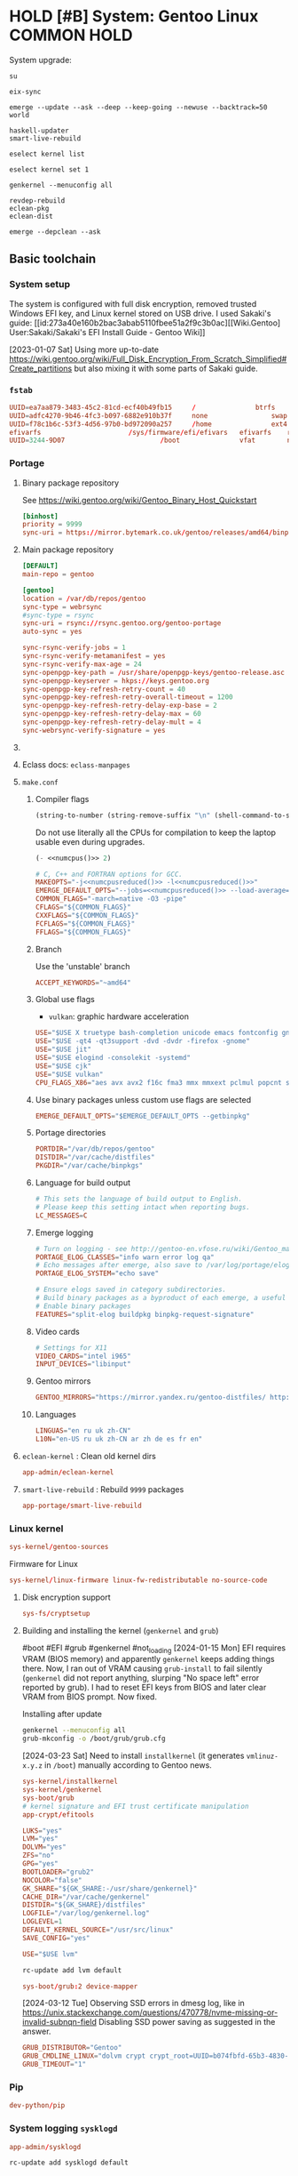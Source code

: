# -*- eval: (require 'ob-shell); -*-
:PROPERTIES:
:ID:       5ac04e2b-1128-4238-80b2-8b0814710be9
:header-args: :eval no :noweb yes
:END:
#+ARCHIVE: ::* Archived

* HOLD [#B] System: Gentoo Linux :COMMON:HOLD:
:PROPERTIES:
:ID:       9fe29e54-81b8-47a1-888f-f1721f9dae54
:END:
:LOGBOOK:
- State "HOLD"       from "NEXT"          [2021-01-31 Sun 23:08]
- State "NEXT"       from "HOLD"          [2020-12-13 Sun 18:07]
- State "HOLD"       from "NEXT"          [2020-12-11 Fri 16:00] \\
  Get full installation first
:END:

System upgrade:

#+begin_src screen :eval (yes-or-no-p "Run Gentoo system upgrade? ") :terminal kitty :session update :cmd bash
su
#+end_src

#+begin_src screen :terminal kitty :session update :eval yes :cmd bash
eix-sync
#+end_src

#+begin_src screen :terminal kitty :session update :eval yes :cmd bash
emerge --update --ask --deep --keep-going --newuse --backtrack=50 world
#+end_src

#+begin_src screen :terminal kitty :session update :eval yes :cmd bash
haskell-updater
smart-live-rebuild
#+end_src

#+begin_src screen :terminal kitty :session update :eval yes :cmd bash
eselect kernel list
#+end_src
#+begin_src screen :terminal kitty :session update :eval yes :cmd bash
eselect kernel set 1
#+end_src
#+begin_src screen :terminal kitty :session update :eval yes :cmd bash
genkernel --menuconfig all
#+end_src

#+begin_src screen :terminal kitty :session update :eval yes :cmd bash
revdep-rebuild
eclean-pkg
eclean-dist
#+end_src

#+begin_src screen :terminal kitty :session update :eval yes :cmd bash
emerge --depclean --ask
#+end_src

** Basic toolchain
*** System setup

The system is configured with full disk encryption, removed trusted
Windows EFI key, and Linux kernel stored on USB drive. I used Sakaki's
guide: [[id:273a40e160b2bac3abab5110fbee51a2f9c3b0ac][[Wiki.Gentoo]
User:Sakaki/Sakaki's EFI Install Guide - Gentoo Wiki]]

[2023-01-07 Sat] Using more up-to-date
https://wiki.gentoo.org/wiki/Full_Disk_Encryption_From_Scratch_Simplified#Create_partitions
but also mixing it with some parts of Sakaki guide.

*** =fstab=
:PROPERTIES:
:ID:       53823446-7763-4d86-b05f-ecea10718908
:END:

#+begin_src conf :tangle /sudo::/etc/fstab
  UUID=ea7aa879-3483-45c2-81cd-ecf40b49fb15		/				btrfs		defaults,noatime,discard			0 1
  UUID=adfc4270-9b46-4fc3-b097-6882e910b37f		none				swap		defaults,noatime,discard			0 0
  UUID=f78c1b6c-53f3-4d56-97b0-bd972090a257		/home				ext4		defaults,noatime,discard			0 2
  efivarfs						/sys/firmware/efi/efivars	efivarfs	rw,nosuid,nodev,noexec,relatime			0 0
  UUID=3244-9D07						/boot				vfat		noauto,noatime					1 2
#+end_src

*** Portage
:PROPERTIES:
:ID:       6723441a-8121-44b1-87f7-e32474f6c95c
:END:

**** Binary package repository
:PROPERTIES:
:ID:       53e321be-f48a-478f-99b3-a77f526b3c81
:END:

See https://wiki.gentoo.org/wiki/Gentoo_Binary_Host_Quickstart

#+begin_src conf :tangle /sudo::/etc/portage/binrepos.conf/gentoobinhost.conf :mkdirp yes
[binhost]
priority = 9999
sync-uri = https://mirror.bytemark.co.uk/gentoo/releases/amd64/binpackages/23.0/x86-64/
#+end_src


**** Main package repository 
:PROPERTIES:
:ID:       11c8a8ef-978d-4dce-b88c-499999c9db28
:END:

#+begin_src conf :tangle /sudo::/etc/portage/repos.conf/gentoo.conf :mkdirp yes
[DEFAULT]
main-repo = gentoo

[gentoo]
location = /var/db/repos/gentoo
sync-type = webrsync
#sync-type = rsync
sync-uri = rsync://rsync.gentoo.org/gentoo-portage
auto-sync = yes

sync-rsync-verify-jobs = 1
sync-rsync-verify-metamanifest = yes
sync-rsync-verify-max-age = 24
sync-openpgp-key-path = /usr/share/openpgp-keys/gentoo-release.asc
sync-openpgp-keyserver = hkps://keys.gentoo.org
sync-openpgp-key-refresh-retry-count = 40
sync-openpgp-key-refresh-retry-overall-timeout = 1200
sync-openpgp-key-refresh-retry-delay-exp-base = 2
sync-openpgp-key-refresh-retry-delay-max = 60
sync-openpgp-key-refresh-retry-delay-mult = 4
sync-webrsync-verify-signature = yes
#+end_src

**** COMMENT Local repository
:PROPERTIES:
:ID:       ee57f631-c3e7-45eb-ad61-76712050d46d
:END:

Following [[id:dcc59f22a86ea7748f29708ce543e88f1d38c87a][[Wiki.Gentoo] Handbook:Parts/Portage/CustomTree - Gentoo Wiki]]

No comments on tangling - the file does not accept comments
#+begin_src conf :tangle /home/yantar92/Git/yantar92-overlay/profiles/repo_name :mkdirp yes :comments no
localrepo
#+end_src

#+begin_src conf :tangle /home/yantar92/Git/yantar92-overlay/metadata/layout.conf :mkdirp yes
masters = gentoo
auto-sync = false
#+end_src

#+begin_src conf :tangle /sudo::/etc/portage/repos.conf/localrepo.conf
[localrepo]
location = /var/db/repos/localrepo
priority = 50
sync-uri = file:///home/yantar92/Git/yantar92-overlay/
sync-type = git
auto-sync = yes
#+end_src

Instructions how to add new ebuilds: [[id:9bf6534c91e9c1bcc7ec03647dacb1b91eb8a4ce][[Wiki.Gentoo] Custom ebuild repository - Gentoo Wiki]]

Need to install repoman for managing repository.
**** Eclass docs: =eclass-manpages=
**** =make.conf=
***** Compiler flags
:PROPERTIES:
:ID:       850c2184-be3f-4a06-b0aa-a06feb74253b
:END:

#+name: numcpus
#+begin_src emacs-lisp :results silent :eval yes
(string-to-number (string-remove-suffix "\n" (shell-command-to-string "nproc")))
#+end_src

Do not use literally all the CPUs for compilation to keep the laptop
usable even during upgrades.
#+name: numcpusreduced
#+begin_src emacs-lisp :results silent :eval yes
(- <<numcpus()>> 2)
#+end_src


#+begin_src conf :tangle /sudo::/etc/portage/make.conf
# C, C++ and FORTRAN options for GCC.
MAKEOPTS="-j<<numcpusreduced()>> -l<<numcpusreduced()>>"
EMERGE_DEFAULT_OPTS="--jobs=<<numcpusreduced()>> --load-average=<<numcpusreduced()>>"
COMMON_FLAGS="-march=native -O3 -pipe"
CFLAGS="${COMMON_FLAGS}"
CXXFLAGS="${COMMON_FLAGS}"
FCFLAGS="${COMMON_FLAGS}"
FFLAGS="${COMMON_FLAGS}"
#+END_SRC

***** Branch
:PROPERTIES:
:ID:       08a646ae-b6dd-438d-b156-99609e02bd56
:END:

Use the 'unstable' branch
#+BEGIN_SRC conf  :tangle /sudo::/etc/portage/make.conf
ACCEPT_KEYWORDS="~amd64"
#+END_SRC
***** Global use flags
:PROPERTIES:
:ID:       1f13c011-d5cc-42fa-bcd5-fce998e2ca77
:END:

- =vulkan=: graphic hardware acceleration

#+BEGIN_SRC conf  :tangle /sudo::/etc/portage/make.conf
USE="$USE X truetype bash-completion unicode emacs fontconfig gnuplot latex libnotify syslog udev pulseaudio"
USE="$USE -qt4 -qt3support -dvd -dvdr -firefox -gnome"
USE="$USE jit"
USE="$USE elogind -consolekit -systemd"
USE="$USE cjk"
USE="$USE vulkan"
CPU_FLAGS_X86="aes avx avx2 f16c fma3 mmx mmxext pclmul popcnt sse sse2 sse3 sse4_1 sse4_2 ssse3"
#+END_SRC
***** Use binary packages unless custom use flags are selected

#+BEGIN_SRC conf  :tangle /sudo::/etc/portage/make.conf
EMERGE_DEFAULT_OPTS="$EMERGE_DEFAULT_OPTS --getbinpkg"
#+END_SRC

***** Portage directories
:PROPERTIES:
:ID:       8ccb1316-8738-4930-96f4-ee671f8b68e7
:END:

#+BEGIN_SRC conf  :tangle /sudo::/etc/portage/make.conf
PORTDIR="/var/db/repos/gentoo"
DISTDIR="/var/cache/distfiles"
PKGDIR="/var/cache/binpkgs"
#+END_SRC
***** Language for build output
:PROPERTIES:
:ID:       9fff29b3-f207-4652-ac1c-736494e4bce1
:END:
#+BEGIN_SRC conf  :tangle /sudo::/etc/portage/make.conf
# This sets the language of build output to English.
# Please keep this setting intact when reporting bugs.
LC_MESSAGES=C
#+END_SRC
***** Emerge logging
:PROPERTIES:
:ID:       978c188c-bb0a-4e96-b5c0-52a441835213
:END:

#+BEGIN_SRC conf  :tangle /sudo::/etc/portage/make.conf
# Turn on logging - see http://gentoo-en.vfose.ru/wiki/Gentoo_maintenance
PORTAGE_ELOG_CLASSES="info warn error log qa"
# Echo messages after emerge, also save to /var/log/portage/elog
PORTAGE_ELOG_SYSTEM="echo save"

# Ensure elogs saved in category subdirectories.
# Build binary packages as a byproduct of each emerge, a useful backup
# Enable binary packages
FEATURES="split-elog buildpkg binpkg-request-signature"
#+END_SRC
***** Video cards
:PROPERTIES:
:ID:       54fb6f46-276e-4ca9-aeba-f705227788b4
:END:
#+BEGIN_SRC conf  :tangle /sudo::/etc/portage/make.conf
# Settings for X11
VIDEO_CARDS="intel i965"
INPUT_DEVICES="libinput"
#+END_SRC
***** Gentoo mirrors
:PROPERTIES:
:ID:       928605a8-3229-4371-bffb-df87937d83ac
:END:

#+BEGIN_SRC conf  :tangle /sudo::/etc/portage/make.conf
GENTOO_MIRRORS="https://mirror.yandex.ru/gentoo-distfiles/ http://gentoo.aditsu.net:8000/ http://mirror.rise.ph/gentoo http://ftp.daum.net/gentoo/ http://ftp.kaist.ac.kr/pub/gentoo/ https://ftp.lanet.kr/pub/gentoo/"
#+end_src
***** Languages
:PROPERTIES:
:ID:       dcd6e07f-4fff-48ec-a549-28fd1f391c99
:END:

#+BEGIN_SRC conf  :tangle /sudo::/etc/portage/make.conf
LINGUAS="en ru uk zh-CN"
L10N="en-US ru uk zh-CN ar zh de es fr en"
#+end_src
**** =eclean-kernel= : Clean old kernel dirs
:PROPERTIES:
:ID:       edf8b645-30a8-4693-9934-821158f61c42
:END:

#+begin_src conf :tangle /sudo::/var/lib/portage/world
app-admin/eclean-kernel
#+end_src


**** =smart-live-rebuild= : Rebuild =9999= packages
:PROPERTIES:
:ID:       6237f3bc-eaa2-431c-a4a9-5d06a737907b
:END:

#+begin_src conf :tangle /sudo::/var/lib/portage/world
app-portage/smart-live-rebuild
#+end_src

*** Linux kernel
:PROPERTIES:
:ID:       7f473a7b-39bd-446d-a7ea-650aefadac28
:END:

#+begin_src conf :tangle /sudo::/var/lib/portage/world
sys-kernel/gentoo-sources
#+end_src

Firmware for Linux
#+begin_src conf  :tangle /sudo::/etc/portage/package.license/linux-firmware
sys-kernel/linux-firmware linux-fw-redistributable no-source-code
#+end_src

**** Disk encryption support
:PROPERTIES:
:ID:       4394f1d4-238b-46ab-a9e6-f873f8b5ec4a
:END:

#+begin_src conf :tangle /sudo::/var/lib/portage/world
sys-fs/cryptsetup
#+end_src

**** Building and installing the kernel (=genkernel= and =grub=)
:PROPERTIES:
:ID:       7b221b51-cd0a-4eba-893b-714f8cd17907
:END:

 #boot #EFI #grub #genkernel #not_loading
[2024-01-15 Mon] EFI requires VRAM (BIOS memory) and apparently
~genkernel~ keeps adding things there. Now, I ran out of VRAM causing
~grub-install~ to fail silently (~genkernel~ did not report anything,
slurping "No space left" error reported by grub). I had to reset EFI
keys from BIOS and later clear VRAM from BIOS prompt. Now fixed.

Installing after update
#+begin_src bash :tangle no :eval no
genkernel --menuconfig all
grub-mkconfig -o /boot/grub/grub.cfg
#+end_src

[2024-03-23 Sat] Need to install =installkernel= (it generates
=vmlinuz-x.y.z= in =/boot=) manually according to Gentoo news.

#+begin_src conf :tangle /sudo::/var/lib/portage/world
sys-kernel/installkernel
sys-kernel/genkernel
sys-boot/grub
# kernel signature and EFI trust certificate manipulation
app-crypt/efitools
#+end_src

#+begin_src conf :tangle /sudo::/etc/genkernel.conf
LUKS="yes"
LVM="yes"
DOLVM="yes"
ZFS="no"
GPG="yes"
BOOTLOADER="grub2"
NOCOLOR="false"
GK_SHARE="${GK_SHARE:-/usr/share/genkernel}"
CACHE_DIR="/var/cache/genkernel"
DISTDIR="${GK_SHARE}/distfiles"
LOGFILE="/var/log/genkernel.log"
LOGLEVEL=1
DEFAULT_KERNEL_SOURCE="/usr/src/linux"
SAVE_CONFIG="yes"
#+end_src

#+begin_src conf :tangle /sudo::/etc/portage/make.conf
USE="$USE lvm"
#+end_src

#+begin_src bash :eval yes :tangle no
rc-update add lvm default
#+end_src

#+begin_src conf :tangle /sudo::/etc/portage/package.use/grub
sys-boot/grub:2 device-mapper
#+end_src

[2024-03-12 Tue] Observing SSD errors in dmesg log, like in
https://unix.stackexchange.com/questions/470778/nvme-missing-or-invalid-subnqn-field
Disabling SSD power saving as suggested in the answer.
#+begin_src conf :tangle /sudo::/etc/default/grub
GRUB_DISTRIBUTOR="Gentoo"
GRUB_CMDLINE_LINUX="dolvm crypt crypt_root=UUID=b074fbfd-65b3-4830-971c-0dd07b8977b5 root_trim=yes root_key=luks-key.gpg nvme_core.default_ps_max_latency_us=0"
GRUB_TIMEOUT="1"
#+end_src

*** Pip
:PROPERTIES:
:ID:       788b7100-b75c-4855-9427-7098fa62d354
:END:

#+begin_src conf :tangle /sudo::/var/lib/portage/world
dev-python/pip
#+end_src
*** System logging =sysklogd=
:PROPERTIES:
:ID:       a60cb107-0349-475c-8324-c672cbf3a870
:END:

#+begin_src conf :tangle /sudo::/var/lib/portage/world
app-admin/sysklogd
#+end_src

#+begin_src bash :tangle no :dir /sudo::/ :eval yes
rc-update add sysklogd default
#+end_src


*** cron
:PROPERTIES:
:ID:       d27b8294-d9d8-4007-8f5d-105acf6458de
:END:

#+begin_src conf :tangle /sudo::/var/lib/portage/world
sys-process/cronie
#+end_src

#+begin_src bash :tangle no :dir /sudo::/ :eval yes
rc-update add cronie default
#+end_src


#+begin_src conf :tangle /sudo::/var/spool/cron/crontabs/yantar92 :mkdirp yes
SHELL=/bin/bash
PATH=/bin:/usr/bin:/home/yantar92/.local/bin
HOME=/home/yantar92
DISPLAY=:0
#+end_src

*** Hibernation \ Suspend (elogind)
:PROPERTIES:
:ID:       5e8fa0bf-7aaf-4724-9555-b7aea4a6bf5c
:END:

#+begin_src conf :tangle /sudo::/var/lib/portage/world
sys-auth/elogind
#+end_src


[2021-01-23 Sat] pm-utils is removed from Gentoo because upstream is abandoned. elogind should be sufficient though.

Note that it does not work automatically. Need to change [[id:2618d4b3-3cc6-41b6-b5aa-990c65a01ad0][ACPI(d)]] config.

**** Lock screen after resuming from suspend
:PROPERTIES:
:ID:       d2e3c848-dc21-46a8-80a4-336248e09ed1
:END:

#+begin_src bash :tangle /sudo::/etc/pm/sleep.d/01_lockscreen :shebang #!/bin/bash :mkdirp yes
case $1 in
    resume)
	export DISPLAY=:0
        sudo -u yantar92 xtrlock
esac
#+end_src

*** ntfs mount using ntfs3g
:PROPERTIES:
:ID:       ff4d23e0-4ca8-42b9-930b-8a1cebfb1579
:END:

#+begin_src conf :tangle /sudo::/var/lib/portage/world
sys-fs/ntfs3g
#+end_src

*** COMMENT USB automount
:PROPERTIES:
:ID:       ea330abd-32a7-424f-ba95-1cdb7a400de4
:END:

I setup automount using udev rules linked with custom scripts for user
The rule assumes that user has sudo access (without password) to several programs.

#+PROPERTY: sudo-commands-list+ /bin/mount
#+PROPERTY: sudo-commands-list+ /bin/umount
#+PROPERTY: sudo-commands-list+ /usr/bin/ntfs-3g

Info on writing udev rules: [[id:9dbb819e99f9b83488b3cb901bd93828a3a5de1b][[Weng-Blog] Linux udev rule to create persistent device name | Wenwei's tech Blog]]

#+name: boot-id
#+begin_src emacs-lisp :results silent
yant/boot-pendrive-id
#+end_src

#+begin_src conf :tangle /sudo::/etc/udev/rules.d/99-automount.rules :noweb tangle
#skip boot pendrive
ENV{ID_SERIAL_SHORT}=="<<boot-id()>>", GOTO="media_by_label_auto_mount_end"
#skip non-pendrives
KERNEL!="sd[a-z][0-9]", GOTO="media_by_label_auto_mount_end"

# Import FS infos
IMPORT{program}="/sbin/blkid -o udev -p %N"

# Get a label if present, otherwise specify one
ENV{ID_FS_LABEL}!="", ENV{dir_name}="%E{ID_FS_LABEL}-%k"
ENV{ID_FS_LABEL}=="", ENV{dir_name}="usb%k"

# Global mount options
ACTION=="add", ENV{mount_options}="relatime"
# Filesystem-specific mount options
ACTION=="add", ENV{ID_FS_TYPE}=="vfat|ntfs", ENV{mount_options}="$env{mount_options},utf8,gid=100,umask=006,fmask=006"
ACTION=="add", ENV{ID_FS_TYPE}!="ntfs", ENV{mount_prog}="/bin/mount"
ACTION=="add", ENV{ID_FS_TYPE}=="ntfs", ENV{mount_prog}="/usr/bin/ntfs-3g"

# Mount the device
ACTION=="add", RUN+="/bin/mkdir -p /mnt/%E{dir_name}", RUN+="/usr/bin/sudo -u yantar92 /bin/touch /tmp/%E{dir_name}", RUN+="/bin/ln -s %E{mount_prog} /mnt/%E{dir_name}/%k"
ACTION=="add", RUN+="%E{mount_prog} -O $env{mount_options} /dev/%k /mnt/%E{dir_name}"

# Clean up after removal
ACTION=="remove", ENV{dir_name}!="", RUN+="/bin/umount -l /mnt/%E{dir_name}", RUN+="/bin/rm /mnt/%E{dir_name}/%k", RUN+="/bin/rmdir /mnt/%E{dir_name}"

# Exit
LABEL="media_by_label_auto_mount_end"
#+end_src

**** Monitor mounted pen drives
:PROPERTIES:
:ID:       e4a44d0f-6067-4952-88e0-4c3309beab6d
:END:

#+begin_src bash :tangle /home/yantar92/.config/awesome/startup :shebang #!/bin/bash
pgrep mount-pop.sh || while true; do mount-pop.sh 2>&1 >> /home/yantar92/.log/mount-pop.log; sleep 5; done &
#+end_src
*** USB automount with =udiskie=
:PROPERTIES:
:ID:       7b9bc636-1cfa-4a88-bb82-307452843023
:END:
[[id:github_coldfix_coldf_udisk_autom_remov_media][coldfix [Github] Coldfix Udiskie: Automounter for Removable Media]]

#+begin_src conf :tangle /sudo::/var/lib/portage/world
sys-fs/udiskie
#+end_src

#+begin_src bash :tangle /home/yantar92/.config/awesome/startup :shebang #!/bin/bash
udiskie &
#+end_src

*** ACPI(d)
:PROPERTIES:
:ID:       2618d4b3-3cc6-41b6-b5aa-990c65a01ad0
:END:

#+begin_src conf :tangle /sudo::/var/lib/portage/world
sys-power/acpid
#+end_src

Must run acpid service 
#+begin_src bash :tangle no :dir /sudo::/ :eval yes
rc-update add acpid default
#+end_src

**** Default handler 
:PROPERTIES:
:ID:       94815b9d-8ffb-44b9-8f71-2257299eb1af
:END:

#+begin_src bash :tangle /sudo::/etc/acpi/default.sh :shebang #!/bin/sh :mkdirp yes
# $Header: /etc/acpi/default.sh                          Exp $
# $Author: (c) 2012-2014 -tclover <tokiclover@dotfiles.> Exp $
# $License: MIT (or 2-clause/new/simplified BSD)         Exp $
# $Version: 2014/12/24 21:09:26                          Exp $
#
 
log() { logger -p daemon "ACPI: $*"; }
uhd() { log "event unhandled: $*"; }
 
set $*
group=${1%/*}
action=${1#*/}
device=$2
id=$3
value=$4
 
[ -d /dev/snd ] && alsa=true || alsa=false
[ -d /dev/oss ] && oss=true || oss=false
amixer="amixer -q set Master"
ossmix="ossmix -- vmix0-outvol"
 
case $group in
    # ac_adapter)
    # 	case $value in
    # 		*0) log "switching to power.bat power profile"
    # 			hprofile power.bat;;
    # 		*1) log "switching to power.adp power profile"
    # 			hprofile power.adp;;
    # 		*) uhd $*;;
    # 	esac
    # 	;;
    # battery)
    # 	case $value in
    # 		*0) log "switching to power.adp power profile"
    # 			hprofile power.adp;;
    # 		*1) log "switching to power.adp power profile"
    # 			hprofile power.adp;;
    # 		*) uhd $*;;
    # 	esac
    # 	;;
    button)
	case $action in
	    lid)
		case "$id" in
		    close) loginctl suspend;;
		    open) :;;
		    ,*) uhd $*;;
		esac
		;;
	    power) shutdown -H now;;
	    sleep) loginctl hibernate;;
	    #			mute) 
	    #				$alsa && $amixer toggle;;
	    #			volumeup) 
	    #				$alsa && $amixer 3dB+
	    #				$oss && $ossmix +3;;
	    #			volumedown) 
	    #				$alsa && $amixer 3dB-
	    #				$oss && $ossmix -3;;
	    ,*) uhd $*;;
	esac
	;;
    # cd)
    # 	case $action in
    # 	    play) :;;
    # 	    stop) :;;
    # 	    prev) :;;
    # 	    next) :;;
    # 	    *) uhd $*;;
    # 	esac
    # 	;;
    # jack)
    # 	case $id in
    # 	    *plug) :;;
    # 	    *) uhd $*;;
    # 	esac
    # 	;;
    video)
	case $action in
	    displayoff) :;;
	    brightnessup) log "Increasing brightness..."
			  /etc/acpi/actions/Fn-brightnessup.sh;;
	    brightnessdown) log "Decreasing brightness..."
			    /etc/acpi/actions/Fn-brightnessdown.sh;;
	    ,*) uhd $*;;
	esac
	;;
    ,*) uhd $*;;
esac
 
unset alsa oss amixer ossmix group action device id
#+end_src

**** Default screen brightness (on startup)
:PROPERTIES:
:ID:       89d3d2a6-422a-4147-a4df-5c0d274f8d51
:END:

#+begin_src conf :tangle /sudo::/etc/udev/rules.d/81-backlight.rules
SUBSYSTEM=="backlight", ACTION=="add", KERNEL=="intel_backlight", ATTR{brightness}="700"
#+end_src

**** Screen brightness key bindings
:PROPERTIES:
:ID:       5f8691a9-c348-49ce-b857-f2194e236a88
:END:

#+begin_src bash :tangle /sudo::/etc/acpi/actions/Fn-brightnessdown.sh :shebang #!/bin/bash :mkdirp yes
# Set the static decrement value.  Keep in mind that this will 
# be done twice. 
DecVal=150
LowDecVal=4 
 
# Set the Minimum we will accept. 
MinVal=0 
 
# Get the current brightness value. 
#CurrVal=$(cat /sys/class/backlight/intel_backlight/brightness); 
read -r CurrVal < "/sys/class/backlight/intel_backlight/brightness"
 
# Set the new value minus the decrement value. 
NewVal=$(($CurrVal<=$DecVal?($CurrVal - $LowDecVal):($CurrVal - $DecVal))); 
echo $NewVal 
 
# Set it to the threshold of the min value. 
ThresholdVal=$(($NewVal>$MinVal?$NewVal:$MinVal)) 
echo $ThresholdVal 
 
# Set the new value directly. 
echo -n $ThresholdVal > /sys/class/backlight/intel_backlight/brightness 
 
logger "[ACPI] brightnessdown |$CurrVal<nowiki>| |</nowiki>$NewVal| |$ThresholdVal|"
#+end_src

#+begin_src bash :tangle /sudo::/etc/acpi/actions/Fn-brightnessup.sh :shebang #!/bin/bash
# Set the static increment value.  Keep in mind that this will 
# be done twice. 
IncVal=150
LowIncVal=4 
 
# Get the Maximum value for use. 
#MaxVal=$(cat /sys/class/backlight/intel_backlight/max_brightness); 
read -r MaxVal < "/sys/class/backlight/intel_backlight/max_brightness"
 
# Get the current brightness value. 
#CurrVal=$(cat /sys/class/backlight/intel_backlight/brightness); 
read -r CurrVal < "/sys/class/backlight/intel_backlight/brightness"
 
# Set the new value minus the decrement value. 
NewVal=$(($CurrVal<$IncVal?($CurrVal + $LowIncVal):($CurrVal + $IncVal))); 
echo $NewVal 
 
# Set it to the threshold of the max value. 
ThresholdVal=$(($NewVal<$MaxVal?$NewVal:$MaxVal)) 
echo $ThresholdVal 
 
# Set the new value directly. 
echo -n $ThresholdVal > /sys/class/backlight/intel_backlight/brightness 
 
logger "[ACPI] brightnessup |$CurrVal| |$NewVal| |$ThresholdVal|"
#+end_src

*** gpg
:PROPERTIES:
:ID:       f34430cf-bc29-43a5-bcab-6d900bfb15c5
:END:

I had to copy pubring.gpg, pubring.kbx, trustdb.gpg, secring.gpg, and private-keys-v1.d
****************** TODO store them in attachment (personal)
****************** END

**** Yubikey settings 
:PROPERTIES:
:ID:       417d3116-ff38-4c30-9e35-729f888e50e6
:END:

***** Solving the issue with no card detection by =gnupg=
:PROPERTIES:
:ID:       e2bbff71-3798-4970-8bc9-57ab64fcec5a
:END:

Need to enable =libusb= explicitly (otherwise cannot detect the Yubikey):

#+begin_src conf :tangle /sudo::/etc/portage/package.use/gnupg
app-crypt/gnupg usb
#+end_src

***** Configuration tool: =yubikey-personalization-gui=
:PROPERTIES:
:ID:       e7e56336-d1e6-4619-9339-a9c22005e561
:END:

#+begin_src conf :tangle /sudo::/var/lib/portage/world
sys-auth/yubikey-personalization-gui
#+end_src

***** Graphical password dialogue (pinentry)
:PROPERTIES:
:ID:       1bc946d6-358a-40fb-9e16-d42cfc7b7a7a
:END:

[[id:67113260e2a4d7c02a3868d0198dd7651949524b][[Wiki.Gentoo] GnuPG - Gentoo Wiki]]: Need =pinentry=

#+begin_src conf :tangle /sudo::/var/lib/portage/world
app-crypt/pinentry
#+end_src


Use GTK dialogue and allow password keyring
#+begin_src conf :tangle /sudo::/etc/portage/package.use/pinentry
app-crypt/pinentry gtk gnome-keyring
#+end_src

#+begin_src bash :tangle no :dir /sudo::/ :results none :eval yes
eselect pinentry set pinentry-gnome3
#+end_src

**** Password cache
:PROPERTIES:
:ID:       ec822407-901a-4b8f-b93b-3e6520e5a69f
:END:

#+begin_src conf :tangle /home/yantar92/.gnupg/gpg-agent.conf
# Set the default cache time to 1 day.
default-cache-ttl       86400
default-cache-ttl-ssh   86400

# Set the max cache time to 30 days.
max-cache-ttl           2592000
max-cache-ttl-ssh       2592000
#+end_src

*** ssh

I need to copy over my ssh key id_rsa and id_rsa.pub
****************** TODO store them in safe place
****************** END

*** lsof
:PROPERTIES:
:ID:       5bd3a13e-a1ad-4ee7-a653-3647f6ff2237
:END:

Useful to check what is using usb drive

#+begin_src conf :tangle /sudo::/var/lib/portage/world
sys-process/lsof
#+end_src

*** alsa-utils
:PROPERTIES:
:ID:       0b604546-7e99-462d-8d49-24e1ec843547
:END:

#+begin_src conf :tangle /sudo::/var/lib/portage/world
media-sound/alsa-utils
#+end_src

*** Card reader
:PROPERTIES:
:ID:       c8c66d90-59ab-4429-be71-dab2eb71b34c
:END:

[[id:273a40e160b2bac3abab5110fbee51a2f9c3b0ac][[Wiki.Gentoo] User:Sakaki/Sakaki's EFI Install Guide - Gentoo Wiki]]:
There is issue with some card readers when kernel modules are available, but the hardware is not loaded:
#+begin_quote
Although the necessary kernel options (MMC_SDHCI and MMC_SDHCI_PCI) for this card are modularized in the minimal install kernel, there is a bug impacting the CF-AX3 (and many other machines) which prevents correct initialization when a card is inserted. To fix this, still in the second terminal, issue:
#+end_quote

#+begin_src conf :tangle /sudo::/etc/modprobe.d/sd-card-fix.conf :mkdirp yes
options sdhci debug_quirks=0x40
#+end_src

*** Network
**** WiFi configuration :crypt:TANGLE:
:PROPERTIES:
:ID:       2be6d6d0-1b92-44a4-a5d7-ea5cb77ab87d
:END:

-----BEGIN PGP MESSAGE-----

hQEMA3SKBiQ2zhL6AQgAkBRe4oy3GT+5NXt5DBSEAj2UoFBz7NTJpe85NC4cuIT1
PPJyy12uvB5fxN/M0V+rr2e5L2ZUhqsGj013KVJ6u63CFwxng0mrkCjsQSbbIGi3
9wzPR+RI7/CGaT2rCrZV91ED38uI+KcFanekLYZokjioOdHIhG+TXjngGBlk61Cq
atAUQ86d0L1bxxfxlx3s9cSRdiEkB7uoOX/AQdWZNE53m6446UyLdoaIdh5R4+dc
HP2IJq6hTCg/oGIdG8f8Wr0ETbDtdxoJVSaSo1lM9HFhK+VO+WmRD7gkFEHwKc29
sVmQZ/gjb2fE2FWUkSyXsuG6VIRHWmsxSCzqH/OvQ9LqAVn9gjslwDdbNJvgC68o
0TBrQD5/fkn62RVGMv94OzTwIJNXkiVkzPdLGjJ9kU32a2zlWtjt/UHCVpLLJL8Z
nC0+ILKHQgRZzAD8vXB+KFogG61Xx5KWJpPe2Hnd/qbB9/jqs3md7dyK+F+acZ2g
C4v3U6X8Q65/hCHyEDkf2V03fyNjj9BKOix3MT+1IcfAAZPFI/iatgQEG1jiNIhQ
K1memx7/J8MP4hSQzxeSIxm053JuVAGb49wEkhm6o9Dwu9FCiAq0UszcIIu6ttEH
WcyErV4sUGAc15YEPZ5Gpc8KB7ENe8s9YOYf+sqDVzPxhLslxbxzF9dDIw52U0H3
l4+PaxLXK+kq9JNwdL+kFHeTv1a+vsdmKVwoHP0fM1g3ZWfH5nMHQG88YFG5jyDY
gXVIjk8HesPNuafli0zsWE8QJ7HYyEEjD6j3n3uMKCX6gfufpf/krTIx7LYaljUS
qo+dWMTVMPMe4dRWZwMycdRhEFIS4UozlY3ebp9Y4mhQJt0NUgSwimaf65/A4JMM
cswhGbzWlF2hCZcWT1EuIcX+HKAl1/kc+fCHN5wvn6ILXyi161lFEcaHqetEFosv
vUyvpFcbtcuknrkgp5XqGytvuDuVoQwobQBINiU1bLycjFCV7scvuU6R0fDqx5q8
vQqQEMkrFqptUGFHMGBmN3Gzl1rYcZKWQkVQDheXJSBy+F1ui25Z+idQ0+WvmtCV
K9uBmDWNCXjnWQENuJbZnON0CDXWK040olUuCHZVFHdn9lejD98y2ex4fK6C5Jai
iuXOysDOnvDu94ldb43NCbYGqLM9Cpigea0KuEd7vp2yQ9jGAjDW/iQc/v5Z0WlI
dUc113Q9x7IR27YYbb6WyURvz5aLEZr9SW89YqOQTQOHDTCgT2vJLVq0E6ARzd4M
+1JNWFD2BF63kzFFf2Sv9kYDy0iVb389Z/nCxZHkPM4gIfFFbZXY+K/KI34jzjf6
g282FS/giCBpKX20ozBzejG/vz5pmQIsVsTDTNXEEOJiUtzS4ED/+dd68xSs4uAu
yEWxKGY9Sopbe7zlhuw2kT/V+aS4aztz4rXRVyu7JAWCeyKgOO4fs3lu1XAt4X+v
9PZ+gKoufxt6SJ3NYL5t+3gAo60cSPk2xPcIbSM79UIqqDAAuKs+c9l45cm+ZEqT
0cIrH7YOK95s+0yTETRCnNEGoQIcBs9KijKQimi+fCA7nUR5IDpMo7ShSTA6MT1V
W3AFbAyrr4qiqFOYf+M0NaDzA2MQBgKreVaz2q1wDrKMA/inv4IP4Hj7Xh+LNZxQ
z0zi75Rd9jPZfk5E+mnti8aG1aHSVWyF6M4bkFcSKeUzDqX1gcrJhfTayQIQnTtH
xcD9sZk2fDbE2ogpkZN1TCm6bmfSeE4hO9hIq6R5Mkj/+WaY24aVYM9W+tVzSXi5
ET1F7YUlCb5/wCQDovK8DEuO1YIc4d1bKtf8IOTnomKrGwudaO/U3LJTfx5/Xfbk
1ts6CJiHZrBe1WafyYdAaIz/Do5ye/wfB76wnDV8qxma7SvQW00qY45SX5ZbVpnE
3SKGZ6CQ6aFz6D2k3SNa1qQZpbNZYzfviwRojKefdhD6Uwk+IAWYhx9RX3zudh5g
RjZXTOG74DFNKH7/870PuyI7GyTCr/TpgT1WNXQ9mTvyxA8/OzH1I0hKQx/y7VCu
GCmfE2DrxJTh76+WssJ5idhn//1euLTwv0v1xNDVQuj5d3CXhkKq0JbG9IyctMKi
n5MXyrPlKyU4k6M9tfOIX+TO1Ob4UZwer0noEtROxntT6GZHuoEQMp+PDnKSqEol
mwgNaa9CUm1YoL03w8YdqjaNpcL9Tnkb9r8Q94phW+m7MAJ0sjeLZtc+oiwfoZ34
TNl7wskWXOKe2HLsL0kOvwVAFRRiBxBnmAJFTes4hd7sU9nnVe5LURDeTszeR9D8
MW5JhebdT5qT9ehinhgWeA==
=yREu
-----END PGP MESSAGE-----
**** User access to wpa_supplicant gui + TKIP support for common WiFi routers in China
:PROPERTIES:
:ID:       61f8e36a-9e49-4407-9cb6-44b8d2d2f131
:END:

I need to grant superuser access for calling wpa_gui if I want to be able to change networks on-the-fly.
[2022-04-03 Sun] After update, I am suddenly unable to connect to all the password-protected WiFi in the area (except my phone). The WiFi is working, but there is no connection. Seems to be crypto support issue with changed defaults after update.
#+PROPERTY: sudo-commands-list+ /usr/bin/wpa_gui

#+begin_src conf :tangle /sudo::/etc/portage/package.use/wpa_supplicant
net-wireless/wpa_supplicant qt5 tkip
#+end_src

**** wireless-tools
:PROPERTIES:
:ID:       1f3dda9d-68c9-408b-bae0-7cdec63a0882
:END:

#+begin_src conf :tangle /sudo::/var/lib/portage/world
net-wireless/wireless-tools
#+end_src

**** VPN

***** Kernel configuration

[[id:bdff11995982e871875b024ba60a988d82aa66c8][[Wiki.Gentoo] OpenVPN - Gentoo Wiki]]
[[id:f7a56a1f03ef6bebbec21cea94a22a6a7d39ee11][[Wiki.Gentoo] Wireguard - Gentoo Wiki]]
***** VPN service :crypt:TANGLE:
:PROPERTIES:
:ID:       b635ba2c-5592-4bc8-9cfc-526a9ba700a0
:END:

-----BEGIN PGP MESSAGE-----

hQEMA3SKBiQ2zhL6AQgAnXovPwrx0UnLfKWt/KqIJkPQZbcuYp1qOo36NhTRn2zy
HBsnLmN0KNlZbvHajBMmvBqIZWzRPCU5psibivnV3NhNNrOrTRxpfIUlscfgm0Yq
KKzDV6PrlY4jfn8+qP79TtFsUdTFRT7d3bbDszvvWeSSL4j9xQArv2gNkHCxvH9n
Fy0G63ss9Ck+Uj1Wbqb5ELjMJVpMH1WB4en1MKOKvN/kuHWQWnwfhoMlx7I6lkQm
wqxidEdO1GzNnTmRtW9eydx0d0bjbcDlzekPpD/23r7hKeoqEF7LfHQimoNd0vp4
EIOQoJJajdQiLbOaXIvPgbzKjEiw2gl5VgzhmK98VtLqAaDKv095RyjxUpx023Y4
XvgFgNhRFavUOfI/Qqk2nfDiCeQjQ5CJBnAhzlJQvtThFQ7tKRTZvCa9ZlVrMKFI
wsU2Ziq7lsfTXdSybAnlrcvsiEiLWfl3AzC03yNkAHDjxdijNReGZk7oksQ/KW/D
pJ6E4PPSUhXZM6N6GO/uyaFtAYDtJRC0u0IYgaaXUbqkL3TeEuDKRAew9R5/RHyZ
bDuB7PrkZ/UdjtPyDV0MtNY+0UXP7movDzCGQ7g2AUf37BdUv4XoieJheZ+RfJ1v
I0lePqrY2CENqcKuXIIL/k4FFJB+ckFJXTq0jNyGCJh/kmIv40Ijg8RK5aW+jsjK
DLifWsE/zaBFClYw3KjNBNwe+AGNGN4RpRWu/nASR9iOZPJUD+ZlFZ2wih+kIHii
qMB0yddCW0yhzJS4vEoQVDPriO4voXy0cu9TP1V0hI/n1M+rO482gh6Mo7u2FGHE
lfRP3rFCWL6xgIQvvwkLLi/7hrsOsHZX9f/olyUnckdBV8eUIJTpKdNSZewXJCrI
LOxDltdf4xnRfb0hmyDr4CzO52r9Jpl5kontmjcL73ZooHssg1JlOF4hawFFa49u
pcZ88tFVfrgORCzl4D6BS5Fj9Rx0Td+xlczClF+bx0KgZkfbfEA5YLdvSoeSyq47
u1KYGF4X001XXTB/d5gixbn/hpjyj49XVQBf5Zsd0Pa6pOQPv0rVfMe7rZ07OXVI
DGo2HpVjbZXCXrZnA/mdcEyfqnfhv2rXtcTAdPPNMAwJ+r1LD72BxOHDVO6Wipz/
v1iedkb0fVTk/6lnFkfh5G5cAQrO/1OLCdh6O2AUUYY7xImXREr5jHh61KoRJ8OG
REXY39+YRe7x0V1dZvAsmJLBXdbCL2EQZ/sc+Fmfe4pBtC9hfsLglm0DcXLyHbwp
JrKmOCzm5Kzw7IxdUl/e5O4FGBKvSRhBS9SnmkmLclJSfjlyX/vmgXLRyxT1NYio
8s1S51353nb8EGiiGLqPAyM54d1K9e6a2bzgi9Pve+vNdvaJHHr+k9/BIsxIh9eM
Gwa6GGcUprM8MEDvomZEb5/6OLPfQFeNMYGrigC54ZlSU4keqQDeXvpNvld6GL1r
sPsrHmZJEl4DIlxbQdWu+n1E+1y1NMdP5qHoOzFyRaA8YQ55wBxPgcl0UdxbDR6p
glln9an1Vh2g4hqD91mD+yj+tKVgiWPs0Oh473RLIEe42dSIFNioahTb0oh+FH55
O1jHjsG+psiQRAWRkSYTOon5/hFGMfpZsLl3shfLNvJgd7Okhy6rrRUwth1hCmC9
OMlMuMD6DbPsT+zn8K6Pie4ZiJzqvJkpJQVLWafrjXKOjHsM1DxoWashqOWlaPNL
oOpuRCuvTBsgMS+gupJ511YLWOgSVjcl5JjjBO149GutYV8/VQfaGof54MzqmKH2
qlMg81yXPhLYMIvAihIMejucjfXWCtA/dbA3bt6dMZDnuz8S7mYVwM5RljQwRhJ3
p2QUC0fWcMpcfhdhxCgAeLiBV5ODPF6damQJ1SLxz+YF7wQiYh8YPuzcoHDkotqI
ZNUQR2cSz8G4ypn+I+B35FvUYXg8oyKo7ffWB+IEn24GyoNkr8YpTvT+cJXY/IQ9
JWdQGiVUTvXeXoVRXXfisG8eoX7dZdoTWWkhktm2fubs9nCNNX+2GOGuJtsAuQmO
9YuHrFFHI8XTVa81H5WwYPqFxvvl73AFiIn4PRc0SdAlMFIYMdHn0eidH0x/CACb
H/TTOajv4ofIsEx8Pi6HtMdp1aQtXw3fr9gWC8ltRCctmhaNGhIfCYKpseKAAKCI
tecxO/jck0PIw6snHTkJWituOOcalZMdKm48r401lIaVJhMBobRbfWdnTSUwzcsn
XsuIUFHn0cLGlk29ni3rphJugbCJcY9VXRyGtb/4CFFS6ndcd/qF/mdTlvkzQVWX
CHf29PCO7R4fYZyVS2BPnlmqP8P14VDI0q75cYGN2J/g+H+Co3k39rUxv+H5VJGI
0P5wYG505BT+45t4DYh9ZTY7KlurOFbdswpMkacW+QwW1EP0WKdIvS9/EUtk1yZX
t/sZQDu5zWRe5IqgXiAY57l94owiTEoFYXa7z+OObfM+wI/JNln60PIX4IWP4+An
CeczH1wQtSH+eEHpPRXfr+RWJ3baj8+Do8JFluK2zXeg6pSFhwOwtSq8Pd/8EPXZ
OZjzVKsqSVpVChK9oKjlO+E+PEUt8P94FfAdCApFViC+gsQYJCT1FmgzJsF3E+75
rQGBkFC1kvYO95PFzYqBHkCWfHr4514TK6uWcZLtTsqRRrk0EZPL7MLIjPGxtKZs
xP7ejnpN2tcKs7i0cwfeGDkDGKw6VxWsZ5EjipMsfpOZsPpbqucN7+PNd+fSPv+P
aBDavILAnRf4KpoewxYTwJ7eUA920BHCt22d7S/p6skY1ZwHpHhHYSR7J/r7c/lO
+PyAgGrbPMHIb7yQ+9XTG+eO6Eg4HBUUobGD1cf0Plu6afZ+5X1ILsesh7EkxPvx
9JwUlB1cVSLnrPtv6/ZjIegjraagphn2yaUeZpXApU0eXA22v7M/3JTZZ+PSnMuj
O9ZdXebNweEfkniIynPSOTawl3w4s8zF6ujXWkHAgxHRfd8ZafZs7mHWRgVBh2tF
GkXUAN8VkA2XNbEWClkQVoyTLVu3ETHOsTf4ziZ77yceku4ePk0BAtyDbQdUxpp8
OHFkMSuQ0viaSKzs8O0OElRD7GdjbcK6Th/0fVxwdVkANbZ00Egw+0AqeDOfk0KH
MaH9RhX0gWMApSogEfTPlhbRtw8M6+Tgw/q9ocXD1JbSymxupDLk8e6HImW4b0+N
Ez8g8FY/AqH7BqwD+/NyK3DBmoOFYnTVXRw7UDoFsXDdWstMZIhtml1ZOo9YYP2f
h7iSR7ExPlKaZofHlt3CBSmZ3OF93QONk1j7XjdWo2IS3NiQCwuEYGK/0tCPbU6Z
jN15yIisBYQIWa/gTBRRhmcbNrG7KKWuwR0gZwvHeMZ6anBEcjVmApRoFaj8cv2w
6+eHg+tM70HVitk471xtKfAXpk27BZyb0GmmIRURW2Lf1mnZRzGoGgC7SQIH11lN
yRUq0fBsi5oIfQgMPirV9c3BRVvmluwPgb/53paAloWXPkgTQuOVVqHlRvcS6vOh
0+cBxoicgZsArAoQsHRxOw9TACXlo++OKbyrMX7WEOrxBHxnXC+tTad79yfCpsW5
NHTcL5aLavHXIgd8plcrRr6kI/7B5CypVWNioE6nlK6uOt/9xdjTbJ3HEaD1Gbur
TQSeGPL8gsLyKJx9E/PYPPtnIPl5B1wr2ARE2AyDK+MFIa1I/LDe3+y87kBXRYsz
FkticZYXSR/NhrDNmdBxXui4KffFFnriaAnicevT6GbaMTO0GDidUEkCHhvdNB/A
tuQEwKGz4uliXMtmujQ3uZD8bgzYFcxwj9zP5zxs+OMDa7B6R4d9R3RL+sxWW6cw
4KK9tVSejDx8njx1rXELNgbnhT/JZEYYjoWMHUUBcMCJNZsPYITM8Xxb+5/yTiEq
F4AL/zY+E4NSUpS5XvCU4RxWJRMGr+wau6f4/37FFtK4SDhIBTbLWbOLjraeVMQi
kW/ihOWjI2F+GBIHUNTozXNwg83gGJ+RYOQQRz52JklWeiqxuHtnrKsLS0AIR8zS
wgTFf9xgt4+We9q2M9QW3lsOJ5prOzWhvIeLh7YcsVfUZttXULc25biByBmKL5z7
qCYVwo3TEsJUFufbk3eFi3/GptRtDQXTbHlC8jvcB6D2jdk/SxsgE6sOEAfh22HG
un2ob6sWymB/XP2vipjKqKkX+TnoT+m+517vttBEgBcScEsEum2ab/WNn1mmSWrn
UdnRT4t34jEUmr1kcQAaOo4tTpFQECI0mKK1l8UCwysLczPJctvIjQy6GH5DhRCP
/r4qn4ma6+KGklrE6ZMRqXeSGOWI9PXjTZvG4Mmb3tjfv9kIRXDCZin+ehj5gjuZ
JJRG6e59ZiodqYNEgPrutU28Zz2md8hNiKJhxiJrt8j7nfImLHI9l0P6ZbTwE6cb
aNF83I1RrUORQzOLC1XnVJBAcHIVphmUnt4uvrSFz9Ucm8Ly0z7X1nxCjEm+5OmR
q4HhVdnTxq2RcEjJiq7kxzqSqQIrsPi6AUjgmikf+sqNPTocOK37he0Qi5CltlJL
4HbkbbgppM4fJiP7zbuV9LERXKbG2OEsMfD2s8foY7JA+tGn+2pAQmwsgz4qfJZH
qJQtm7liHcLd+va8gRkz54D9/kgPI2mA7U9jKBCrFu7j8QKMsDeydgkeBFM0gWpz
jS+FQSTaibDVN7ofzUXDFGvwL76x4g9/N0ow0KMF3w3axVNwmd17LcQ1XGOO3wfu
ydgZpfTwM3ruBgyo0vlzLYCa+4+ibfJVRxvBBDRJWSJodRMrWD8G52vFoh8CtNx5
b+ehezfr3dDE2iXMYfrHgCUbGE6e+1TF3DTGuURKjYtm34Qx/yYfRLkVnzfZFwoX
Ty2nIEmOcPJfxdIJSGOjjFUzRfe9u8zNR3s0Ir8uFZBi+siYpmWrONyaqETCzgpj
Sew0B7kP63GJrUr6sFE4IIpVVKVdMwQ4L8ZJVGIeMUMcnpysonC91n045BkZTp5O
rRVqlXDPylaDyKcrD1HadtTHqmv6q6YIE3ZelGcCBykXIn2sbjF4GXzVDzrHJ2no
s56iJvnSs0sRXk1ApSkFHp9+E3P1iY0zqCmTRVZA97qwuHwRbtLZHMExz6gaw6ND
M8Qypc8uzrUdCQQyUoZJBtNyQFLfg1yXWHDNSoVgbl7mjKAoS7jCSS1yCdYcZVFQ
BhwTgyna6nGlaXOSjsdYyffy/0XqcCjGsdMPChvM7DFNUBKHzPTgcWYSeARWbpBS
VlcIIqTFJD9FIF7dS8AELeetVmzHLXT4z5LwBivN4s3K7XQSx+Xx797Hni9jUV9J
lTE0+lGUZzqZF5kzu1t1quhsnG81/lMYHTwoVzyoAjfafhoyaQwbqHOIAr2jWgMV
jo6jgXjTgkV/MaIevmI6s+Nwwc0UhvK2W1/VeYD4ODEBkd1YYPktnKFVWPokjITT
24BLczQPHWwqBUlEO0aUTDwjrU7AvDRnuVtLvDqZy6Uj6+JBTPggSserBE3OIc3c
auKmvNLHpdkbVJd0gMGCkWlmwCkjro3iA0xwMWX61tUwsCwl7ahAWkiepElDiBoc
jnnXfnEqjKG4/HxBC3BtA0POQzi3S6Cfj/n7K7JMX7e6VjpXRXI0BBPzp9jUA+ZT
l6iYyptfOfuV+6h+cuLGGEwHtSzeYvQhHcl6jGq815KRpwiGKOyCHEXBFthxq/MN
r4v+Y7+X7fkKPe4BOwIBDZ/nJeFTkw+mvcrjssFmM9GaOm8sZZSZYGn0ngB3ExTk
nnJqDayu7yErcUVnGMUooot+67qh4hOvYoui7yoFQlXg/PfpfnuuesQUodaycSTA
eJwRhelImQdwMNSutvyq6crLozaLf5Dl6vP5dhhD3WlyWxe8NO/k51vAGnLj3H3w
8ogo5U4qTeIb02+6dOnYOms70dh5t4Bw5B/QwYOWlOlLUHrh8voHhC+R5jWPaIlJ
UHvXOVm7dxSSIdMno+joEVmiMR8EFp+0WoH1AVpXq4rmE5KSqpnnW/ZjIpinEoTd
6vbq3vr3lFKZDySq0zO5WCzK8SzP0n9AyC9atZihypValFp7xKNXSs+aT7KtTD96
4RvRJR+ZXVnzVtWscRPsbzxlMglGSAoRSt7T/dwYHHbkCa26ATw4sKF01uoFl4+R
2bH3SVgHIs9pulsH4KFrmKDzuR4eCd4FOmuYmrrqU6jmX+4gPiWFyPn+4b9H7ET6
hFaVZOIYrZiFL/+1jJ6WsKNOj7eWq4aA8/+TLNjDNTV2SGlY/PJGYpxPzUA6CVIC
2wJHjwV4VXfHx3sdpLmsWcWAbA3VK/BFF+VKTSufbYnAqnrmQeNPDUo7cqS/D8sd
AP5PwD9iFIeUmzIzHsoawNFCRa9sxda8efoY+xme33bz602eaQyUDWkGZ8uN5zF+
PUWAtCjLQxrNZIyCw5TA7DKNBKZYeykOvHgVxClN0muh+Mhgm3ElhJtKZ8xkKMDk
aQTmA7c3bGep/X5mfW9yEvhOGOP1hHhHSncvUu4VxM3nYGLD2eH2CDJBvrSh/xuM
jhULPPRp3dqZbYTPHKAcLRWR0Xsoy3OJddQGyfWu3iY6K+TOzBZKGSSP37jUCbf/
5ohtr9b9rci5THe0k9ndbBwuuvV7Hn8hvB/02N13qOqAtC4Sqj2KEc6/WvA6V0Zj
eZXkeHwbdc0+Qrvu2aASSz3ojfcuEyJd3zUK585Yu9+UN+NpxBOBn+PcAtCogH0X
366CxY/cNPmMAD3c8CWjaRhY8UpMF3Bh27cGK4O3rtUcwKGlpUGacK77H+9A2hxK
YmW05NTOcZEzrvmOkUyVZam8fhv4B/Nv+3nuXUUCKCbQuf0hrvOWlgZMzatdYupJ
PJD6A9oLRd049vCrL9nMG8VGt/aqoKt7AG8slnuzL7Tf9RaZ5Eoo4scUAe+AsK46
kusUULIshvT+NsdjHRoIYxn4ohcDgf2OTF8vkW5rpp0vvuaEb+6VbBREvyiV0WH5
Xj3wjI9o4zdC/jXJLyQIYtR4Oyvs1OUfaeLWRUGk/6KoQ43iCFCkrk0hSYSbM5cN
oDIXftP+MAJ+IFKu7Kh5ja1zkfUjdbu3G3QW/3TaB0nVy5s+W29cYvh9ZVmc1ZUs
87tsMEmwewcN+45Z9mb/JYC59MK6jzciVsUvSzQYQOkkoRPIgQMzS8lGU04eECN9
jGNADRcEk7Kvc11th6rW2UVqb2jVZM3syRi1No7dbJMXfeZN+TB5/GUflDK/WBqy
ivZ3niw3FSrTrxjjnV6UnJJ6Gl+6ImnZ9kjl/OGXoKMjdwm4Xuv6pAgfphbmsYFo
WUonHgLihOQEKlCzyoDp6VFu8RbilxFhBqQvpKJfy0Jtgi0KTerPb+8lLm2mIOWb
JT6MrhgLr4IFosEXJeeWtjF7i5s7Lqe/IdurwENiHd7OMu4kym/650MoMynqNyAZ
SYifoRnLG9m7Ui0t16AHdWBQfeyD03GdleOU52tNYIZg3MXVfsZDNztq028tGBYr
R2ZafKT9BNUKOOpSJeNJQwZjYt/+37f5WSJsMG9jKF4oopUt5DcGES8eOGixRlaw
EmNexyxsHHqPO7a2OLwz7Z+v7HORQZ46We5pANOQU28vvL/fPoTrC639ErTf8EWl
0ecwdvyiUC1nLsr/0r+gCJK5O4fORNyQxbBN6GGmXVw4iJxMZMa+1TY9M0lGAQ6F
aLLrlug1pd4ofgMHm8oL11WL/3/gHMfqXpUbQFoxBCHek7Cf1oeLojZpxGNsxn2P
jRCxTVMWFzvnB6qSOMHdqyxgxVEMFSgUVYdZq47UlaJIB8k90MPLAY8eq+WvZH/s
oUWGIz5HbntkXF+V06oQo+vyFKV0IRHaiVUp5hknr4BzEX33ILxliAjAb6iVKE45
maYinfdjkfYJ5w7YaJk2j13sFgrYZ2R/g+ttfKCId1hxvIt3FiWgehTh/RAzYDwZ
raWEu+4ew290I0Jtz0IhV8LsDrV5Lf1XEwjW3CGtj/ELzT/vTy90Qk8WhufAMTyi
qqjvn49DlNSFYefGm+c5qzC5QIK7OTFYw0MUI1nxuUuG+j9O8FcDYiFFi+k1HxQ+
hd8XjuKj2WVpoQOnLUL2ss/Stx0lDUoxB3S/dCge0TcYTZglDcPdWOYMq2pVuXhR
pZ9PORVlcroVkGzFATtT4bHMdLJZP06v5zOX5W9BerhonIGWw6g/l0xnfyMI3XlP
Od35xGnTznU9K5ZVquPrdojSrhq8nkf3dhymtK1q09JnYyCaU8DGq+gtV92pjmT/
6eDIIBYwPmoGTPu5RiLQu+5EOlIon5CRjvK5iKBU3jrriHKNha/DG5CtImWBLVUi
nGKlMNYu2Jd8+lc6uvb3GVjM3jXihEMKvXL3GFMFnuKAnIh7YQBDM+EH969bpm9i
9BAcQDKsPgM1fvpya67L51pDQiRhPxMhagtRlTO/54BF/zQqQWpQ8ECtgvUcmQLs
oPUJ4W3M2Fe/6SKxDl6FN/VlaoF+ZIxzRSOuq0OAe/m3BrUG59qJsxM23cqbSHM/
li4gN8iw/3tKPl9NVCfJuoZaGzqArMj2WMf/urmOhClkINDr4YTYjfJxZX9qNgO7
pnXdA1Z46eCm5EZcnl8zY8wKAdJth10XWhlG37NKb6XKcUPGqOZpz02l08+9Kxsc
sxdRksD97CFFdJQOg4dDP+bwn0W2NcKS0TAMKudAlcdEOYdvPnhjHCRbWfgrGbtK
hTWAQB1AwlyL3qhDtizjrEsclvu2XAeE0GEDyWqF6WfaJBkHh8Ce2Yi6VgYVFKA+
TTdavHXseksoVP4tRgwSbJb1m9swwPK/IHg0RC7OivbP0ozlavnvqHY69nlhrQ2X
HYJ0+STxBgd8KDYUG7aBPmp6FLJwNytsU4wJT29gubQEXYkp/MSXp3qLy1Nf/oNp
2UZBOY/CiAvKm20qJYQRP+Im0+6XfEDQSREBA9FyFWAGgiHc9ze3omz79Ez4jetC
0XflgGsiuw62IEW4tKEhpuJgkkcP+44rUgyCht02cq2AktNbwzC+ZvRUhvrMSyp0
PJFgcAhnt3QgG29R5gU+9LjHXl4TqWYYwLssXT+YTu5D1yX2sHO1eXZNWpujzyXN
HcHzwK18fo+Eu12n9mROKxPIUx/8rc73IMtUh0SsnDEGOa1NqX7j57Fslx9E0e0K
YK/n3b/v2DuaEoA8IwX058EOgepVOw0AjmkFeQ+m/9NTDCzJahddU3ra5P14PdkL
dHPzh4dr20ul/AXvyzS2CurYVmXNszSq/3JLGTK8voYYQd06/Ksh42mHhWIsKO3q
To83Mv+m637le0BpuWBv2H+WWavXqtb36UBfFL4shBdkx9/Rk3EZORpwsBGYG0IE
bs8CVtPw+8TDma/7YO6wb3T3kLdKoUtQlk/XRFjd+VKqT7pOHgtlgbvqcbuf9lqo
TK4RZFBmKQ5XstY6EIm7HaEu9T/utxsXbTVZVKKq8WJ1/YZwFkyOSBoGVKxwIhvc
Yij23YVX+q3kmNcUSQEXXLwRuYuaqzPoirkkQnnbx9ipp5FNqSe6Lo0C3UJEjQrK
GjlK9ZC5ICV1b3YIt5rTxkrXo3ojo0ozWrj/Iod7hROBk7Tlb+tKBdBpoZ1qK4bO
CWjrTMs+TQA6GCOQuG7Qk07W6UcMHkFgQOm7d0x6ttXhMrGxupWv9XPdv2kr/Jl3
C8wD0Y6+vDZ26gIqqkG//PeEJyzbzvjuloyHtivaIYoEBWC/N61Oi9jQ/LRtdUhB
Q1+ONuvb0nm9Sb8VDYOgsM6263gI9aF6KvGgmHgSMyHURicLRgfiJlbPp1sMjC1h
ygEuMb6qyqBZhHvdpBfbIcp7zJxFMjV3xxup+lwfKh3UVhO4D8Q8GaoKrpp81WMt
Bw0VwpXYlnZG2Rc135v+F4yCPpT7Jrh37ojd4LxQAt2HLbBHd1cqCFxTC+Lhsyig
vyavBB9NszW1mklJcOSThI9a8km0xvNJopXfMeJk0mucFQEgwc1/i+FoHrspZwU1
fLKRWNGa3YJeMi/d274fBtRme9bJWSEaqiGX0lQcGb4ZH1W1zy5gLHlQHeCMvKPa
tXzn778g68NvsTR1NexCRGvbShXbAhRsSKpqobNT/tlPO6qL7ZjsmVMTfBnncCd5
Iij0uca9zeKmanmKd0HTguskd3OOtPpLYtn8hwLItwDHhLcL+wTyzicHvFojp5TH
X3JTGzbwK5Oc4clwk1fKDd29Tx+GpxsCVmggZNmW5fQ4oDnMevvonQX0/InxGZB/
xwdSPike2ORJuqIozbt2mRh980AAptpbDBZgFRSQGMZ10uHVXZrALaE5LNoFJQMI
US1GvtFRatsvUq1MRgZDXofUMRnQkQ/J8QdZD63LIpRMbg8EZEjqDMdimMdFfAre
wb0YzBdlXw+QkeI3bxQQEtfEw2s0daBSbCzLSLzqwtwjWsAyIX5XnQDFAMxdKyms
cxaMCp4/e1LZd3ycaQjcv5Xsd3gzWD93DlIDYuXwTsvb6yT4ZN+M/ZGWMs8L8rnY
GxaOD93z9XFqwa1vF7J9KhFDNAe68KF5VwTrJr9PJFOxQ9XHJS6v3FyyxaVYN/ky
WOo2j+npqPTNKko/RZ7wPW5zh+q6LtPK1ZrXJBSvrzD+nW22s6I4hwlnsfDk2SAC
AXoOiOf46EAcNgxS5OZBG3MrB/jCxiDupFQAjBq0Ohjdj/BTYaONfbCVuK9f6Ljq
hMuTe75ApRpjIY8+F9lQvqaiFJk7F2ZdL+GHUImpseUb8x7/Og1WEmUqK5knK9yi
YQL11BS0L13hrfIhzuJdgkEW8QEpl6OdtYeXLQmJeBS9Eyp15J37pGLQmZdB95sL
sbYkPE7sBh8n11ZG5geAlDtxp0y+zxBQSfuZNqbnI94HMY111PDfWGkzridj6ExC
/+jrplWiTy4ioOro55ohO4CpW3FhYedidbz8sSrC4TXwXqIng8vwsHC1/4E0My/Q
ZjpPpKsF7bUsGwHzwfUJEgAQeG2Q8cyM6S3czyJRWTB0eF2luygcQr90bkYwsILM
HAcuRTsyLr3hpAEpCzIEiFLXFl6VLHbENp2NJKVqVSzLvPpJt5k9qrwY/jbdDfnp
zXrE0PhZuec1RV56zcZvoTSv1d00GLT71J+B8KsKs0QUyLOfKvdabp3Sj2rV2tI6
exFvkd8jlBtB+MkEF7x4XC1Ptei/82p5o2otdGmL4yMnC/7INTHG0R4uqdI3iQHC
ZRKYv8SjLPnLAb6VtKz2EeSbpmqSBVlz23B3H0C2gUKJjnNNe7AZ0eKF9iKgzJ3s
/YpYUa9vwiJj/vuYNouamA8kLVjBJePBe5G2UOJt+UOEq9GHvRglnpeOn33xufAh
Owzo7LaVn1cHCcf4Yq/frsA835fVgteT2IqRvzckGaEiAlL6w094Pl2hqI7bSaiJ
CAYOt/aUUCBNksmg7xPfo6AmLxbV2XWYjwpJcHHCz0BnM4TX8XgYrnMxhG1dbluP
NPNRBFqn2LgLbAEL4PQn6M2nd4Qd22amLjg137Zh+Vuy1b370iUqxjEcp4f9Y21m
FY+72E8u0n/d5AtgvJ9B+l63+XdyhvNDttdISS2F9+rLF/0HctPW2cIbjJK/nf4P
LPSU0BGmMtGnS8WUN4Ee4I1ihaTdweOw3opAZdd1K/9keBgJGR2xRSKQw2AqTwQH
yQlu6s+hYi/7I32oT3V+KobfIFLyydwfcLA4D8WIJU9VY/+umrcpfrF7heLg4a+f
R2qX2O3GL/f2fmACxEdVctkl/SUVZ8pNaW4as0YzV/cTsYoxhB7V+NZIK6Tqu8H8
QfgX0xqZQ7Kdrd/cCt+32Evh4KXPk95Bigk1m2djm++8B5FUws5bmk85BdQPWB3P
9g0zqKQYvJWZUMBs9XnUO+AVpACR3waocHsCzgu0KchJo0xSohNBqpz6NxRuLsR+
aqZUJFXbQCpXLshzln1xDG0OYX6d6Gbj3Ypb
=a3Zd
-----END PGP MESSAGE-----

*** Docker
:PROPERTIES:
:ID:       8abca0b9-a070-4362-ab0b-abe6bafaddae
:END:

Installing following [[id:6ac6c92eec714e52a7fb5cf0e1a70ef62b789b83][[Wiki.Gentoo] Docker - Gentoo Wiki]]

#+begin_src conf :tangle /sudo::/var/lib/portage/world
app-containers/docker
app-containers/docker-cli
#+end_src

#+begin_src bash :eval yes :tangle no
rc-update add docker default
#+end_src

#+begin_src conf :tangle /sudo::/etc/portage/package.use/docker
app-containers/docker btrfs cli
#+end_src
*** Podman - alternative to docker
:PROPERTIES:
:ID:       11c49d2f-6a8a-4d5c-87a3-48442c266795
:END:

#+begin_src conf :tangle /sudo::/var/lib/portage/world
app-containers/podman
#+end_src

Also, need to manually install config and policy files.
#+begin_src bash :eval yes :tangle no :dir /sudo::/
cp /etc/containers/policy.json.example /etc/containers/policy.json
cp /etc/containers/registries.conf.example /etc/containers/registries.conf
# see https://forums.gentoo.org/viewtopic-t-1145234-start-0.html
sed -i -e 's|location="quay.io/libpod"|location="docker.io/library"|' /etc/containers/registries.conf
#+end_src

#+RESULTS:
**** Rake - automation for [[id:Email-<bzg@gnuorg>2022-re-using-sr-17d][https://git.sr.ht/~bzg/org-mode-tests Bastien <bzg@gnu.org> [Email] (2022) Re: Using sr.ht CI for Org tests]]
:PROPERTIES:
:ID:       b42436a3-82e9-4569-b94f-89bbf3efdd38
:END:

#+begin_src conf :tangle /sudo::/var/lib/portage/world
dev-ruby/rake
#+end_src

*** 7z (p7zip)
:PROPERTIES:
:ID:       678f1405-0f29-4886-bb4b-18559732a348
:END:

#+begin_src conf :tangle /sudo::/var/lib/portage/world
app-arch/p7zip
#+end_src

*** Calculator (bc)
:PROPERTIES:
:ID:       d847e7b7-e885-44db-8f02-0dcf43a0c96c
:END:

#+begin_src conf :tangle /sudo::/var/lib/portage/world
sys-devel/bc
#+end_src

*** sudo :crypt:TANGLE:
:PROPERTIES:
:ID:       ba3805aa-10c2-4636-a953-b08441fdec0d
:END:

-----BEGIN PGP MESSAGE-----

hQEMA3SKBiQ2zhL6AQf/UmaANBYo8ctQHfyL1h0ZGAUyb+zkbg1m2H4/TiMmLSxm
3n2VxTiUSdvszWuSVCg388icDfp5HOB4Bd4fL8TJ6xFAh+LVejvZvXEVwp1SKW2E
U7qyVpoyld/UA7hi/ueO2eS6eWve15Cc2m5hw4oGHPTnrxZ3rRl4T7PSU7jcihCd
ZeUj5MbANuvx+mQ0VlNLEY0C9FHNPlp+d6nH5XcYCHmmTdz/KsKNtzCMgOBGvSrH
7aHwfa5vBXIhGIGlZ7uVhDf0h2NLHf5kIB1SV2T1ea2XrUv2MlRE/XxleHs/sxPf
SO6Oclt32ftDDzjVoUWt44dW+/O0YFUp2wWN03CvMtLA0QGmYDh68gb6/otFZCv0
kAiD4UVuIrulfTWCr5akvuN7dpMOaV9iM7v2DmV5UFSsJzDBTE+xsejlEtLFekDO
+9bfvBWkpvl2uEPq2ukgaCWCWwdnLP50PIs/ZCKzo2oXxaH4DdUwCv/a6W93UjXw
iNQm8iIwVabR6XJVQaj97/k0k7Eja56zs/tb/2CBa22miIpr8GOxc4rUOjhJoGAr
6m4mb8OfdOysB2FDXmeM//YK/pXBfrmxl3JQxSD2J3yaYkBpeb5yH5vm1omelGWy
iEy5YHiVJ2CAN/hiN9YwI4jazPR04k+0McYzDt6P92Q9PxsHYl7NTKnpGtwakSZW
9lfJtflKM9oE+eThyDmuIehER/QiywYlhJAEET5hWg1rYf4RAwkGb+b3ug4Fl0Di
hskd2bDSEcPUE30mzsEnL70nEZgU+eayP9qYRYR9DsJOajwKACsFAemMRw9Z3iBK
meGrojRTkmhMViEBO0t3Mj4eTX1U7fhcY79iJi5BI39kbO+1qrSHEk/WgjTv4EMo
BFav
=Bv4S
-----END PGP MESSAGE-----
*** btrfs-progs
:PROPERTIES:
:ID:       ca039703-1aea-4deb-b397-9156376a5c7d
:END:

#+begin_src conf :tangle /sudo::/var/lib/portage/world
sys-fs/btrfs-progs
#+end_src

*** restic backup
:PROPERTIES:
:ID:       aa43745e-4d5a-4500-bf22-fa6db3733519
:END:

#+begin_src conf :tangle /sudo::/var/lib/portage/world
app-backup/restic
#+end_src

** GUI
*** X window system
**** =Wmctrl=
:PROPERTIES:
:ID:       fd2bc4f6-1e80-4c2b-bde0-09896a65f351
:END:

#+begin_src conf :tangle /sudo::/var/lib/portage/world
x11-misc/wmctrl
#+end_src

**** Xdotool
:PROPERTIES:
:ID:       178a01b9-7a71-445c-8863-6f57d5908ed5
:END:

#+begin_src conf :tangle /sudo::/var/lib/portage/world
x11-misc/xdotool
#+end_src

**** Xprop
:PROPERTIES:
:ID:       6916bb34-cb1f-47fc-bdfb-04cbec940f52
:END:

#+begin_src conf :tangle /sudo::/var/lib/portage/world
x11-apps/xprop
#+end_src

**** Xtrlock
:PROPERTIES:
:ID:       03f33817-8d26-47be-a0ff-2f7d1b7d1a77
:END:

#+begin_src conf :tangle /sudo::/var/lib/portage/world
x11-misc/xtrlock
#+end_src

**** setxkbmap
:PROPERTIES:
:ID:       665fed18-4fb9-4787-9aa2-819c05614f03
:END:

#+begin_src conf :tangle /sudo::/var/lib/portage/world
x11-apps/setxkbmap
#+end_src

**** notification-daemon
:PROPERTIES:
:ID:       74304f0b-064e-4edd-8fe4-a18c4a2dc450
:END:

#+begin_src conf :tangle /sudo::/var/lib/portage/world
x11-libs/libnotify
#+end_src

**** Liberation fonts
:PROPERTIES:
:ID:       664622ad-1ee5-4b2f-ac67-7bfb4e625d96
:END:
These are needed for high-resolution fonts in most apps.

#+begin_src conf :tangle /sudo::/var/lib/portage/world
media-fonts/liberation-fonts
#+end_src

*** X window defaults for all the apps
:PROPERTIES:
:ID:       c4a747d8-e2ca-4f8f-b725-6111958b008b
:END:

Defaults same as in bash
#+begin_src conf :tangle /home/yantar92/.xinitrc
source .profile
#+end_src

*** Xorg
:PROPERTIES:
:ID:       d640bb6c-d2b4-432f-ae46-d57924aad9fe
:END:

#+begin_src conf :tangle /sudo::/var/lib/portage/world
x11-base/xorg-server
#+end_src

*** Display manager: LightDM
:PROPERTIES:
:ID:       5af43d68-7955-45c5-a396-8888f4d98197
:END:

Setup is trivial
https://wiki.gentoo.org/wiki/LightDM

#+begin_src conf :tangle /sudo::/var/lib/portage/world
x11-misc/lightdm
gui-libs/display-manager-init
#+end_src

#+begin_src bash :dir / :eval yes
rc-update add dbus default
rc-update add display-manager default
#+end_src

#+begin_src conf :tangle /sudo::/etc/conf.d/display-manager
  # We always try and start the DM on a static VT. The various DMs normally
  # default to using VT7. If you wish to use the display-manager init
  # script, then you should ensure that the VT checked is the same VT your
  # DM wants to use.
  # We do this check to ensure that you haven't accidentally configured
  # something to run on the VT in your /etc/inittab file so that
  # you don't get a dead keyboard.
  CHECKVT=7

  # What display manager do you use ?
  #     [ xdm | greetd | gdm | sddm | gpe | lightdm | entrance ]
  # NOTE: If this is set in /etc/rc.conf, that setting will override this one.
  DISPLAYMANAGER="lightdm"
#+end_src

*** Window manager: Awesome WM
:PROPERTIES:
:CATEGORY: AwesomeConf
:ID:       6b9c69de-6701-4db0-8b4d-e4291f5ad591
:END:
**** Installation
:PROPERTIES:
:ID:       5fa7c055-68fe-4ffa-a843-19a08dbafb06
:END:

https://wiki.gentoo.org/wiki/Awesome

#+begin_src conf :tangle /sudo::/var/lib/portage/world
x11-wm/awesome
#+end_src

Also need to use X flag for dbus. Otherwise, cannot connect to awesome-client.
#+begin_src conf :tangle /sudo::/etc/portage/package.use/awesome
x11-wm/awesome dbus doc
sys-apps/dbus X
#+end_src
 
**** Configuration
:PROPERTIES:
:header-args:lua: :tangle /home/yantar92/.config/awesome/rc.lua :mkdirp yes :comments link
:END:
****************** TODO this should be reviewed and compared with modern API and example config
****************** END

***** Includes 
:PROPERTIES:
:ID:       bfccc431-afe0-4714-a7b7-199e9754926a
:END:

Vicious module:
https://github.com/vicious-widgets/vicious.git
****************** TODO write ebuild and install properly (and delete local folder)
****************** END
****************** TODO it also requires iwconfig command ([[id:1f3dda9d-68c9-408b-bae0-7cdec63a0882][wireless-tools]]) for wifi widget
****************** END


#+BEGIN_SRC lua
  -- Standard awesome library
  gears = require("gears")
  awful = require("awful")
  require("awful.autofocus")
  -- Widget and layout library
  wibox = require("wibox")
  -- Theme handling library
  beautiful = require("beautiful")
  -- Notification library
  naughty = require("naughty")
  menubar = require("menubar")
  vicious = require("vicious")
#+END_SRC

***** Error handling
:PROPERTIES:
:ID:       ebbc595a-d2b0-44c8-ac65-286791d3dbfb
:END:

#+BEGIN_SRC lua
-- Check if awesome encountered an error during startup and fell back to
-- another config (This code will only ever execute for the fallback config)
if awesome.startup_errors then
   naughty.notify({ preset = naughty.config.presets.critical,
		    title = "Oops, there were errors during startup!",
		    text = awesome.startup_errors })
end

-- Handle runtime errors after startup
do
   local in_error = false
   awesome.connect_signal("debug::error", function (err)
			     -- Make sure we don't go into an endless error loop
			     if in_error then return end
			     in_error = true

			     naughty.notify({ preset = naughty.config.presets.critical,
					      title = "Oops, an error happened!",
					      text = tostring(err) })
			     in_error = false
					  end)
end
#+END_SRC

***** Theme
:PROPERTIES:
:ID:       e52ad2cc-5b08-417d-917f-bd7e3407f813
:END:
****************** TODO create git repo for the theme and unify it
****************** END
****************** TODO copy wallpaper to the theme itself
****************** END

#+BEGIN_SRC lua
-- Themes define colours, icons, font and wallpapers.
home_dir = "/home/yantar92/"
beautiful.init(home_dir .. ".config/awesome/themes/powerarrowf/theme.lua")

-- {{ These are the power arrow dividers/separators }} --
arr1 = wibox.widget.imagebox()
arr1:set_image(beautiful.arr1)
#+END_SRC

***** Widgets
:PROPERTIES:
:ID:       2871b14c-431e-4634-a9b5-42505a36cac0
:END:

****** Time and date 
:PROPERTIES:
:ID:       aee5a678-292f-40b6-b0f9-ebe99f312237
:END:

#+BEGIN_SRC lua
--{{-- Time and Date Widget }} --
tdwidget = wibox.widget.textbox()
--local strf = '<span font="' .. beautiful.font .. '" color="#EEEEEE" background="#777E76">%a %b %d %H:%M</span>'
local strf = '<span font="' .. beautiful.font .. '"> %a %b %d %H:%M </span>'
vicious.register(tdwidget, vicious.widgets.date, strf, 20)
clockicon = wibox.widget.imagebox()
clockicon:set_image(beautiful.clock)
#+END_SRC

****** Battery
:PROPERTIES:
:ID:       8decec17-f443-4396-bf2b-484563522515
:END:

The widget show battery charge and status (charging / discharging).
Also, it notifies the user if the battery level drops too low and automatically hibernates the system in such a case.
The hibernation requires superuser access and is allowed in [[id:ba3805aa-10c2-4636-a953-b08441fdec0d][sudo configuration]]:

#+PROPERTY: sudo-commands-list+ /usr/sbin/loginctl

#+BEGIN_SRC bash :tangle /home/yantar92/.local/bin/battery_status.sh :mkdirp yes :shebang #!/bin/bash
STATUS="$(cat /sys/class/power_supply/BAT0/uevent | grep POWER_SUPPLY_POWER_NOW | cut -d= -f2)"
STATUS2="$(cat /sys/class/power_supply/BAT0/uevent | grep POWER_SUPPLY_POWER_STATUS | cut -d= -f2)"
if [[ "$STATUS2" == "Charging" ]]; then
    echo 0;
else
    [[ "$STATUS" == "0" ]] && echo 0 || echo 1
fi

#+END_SRC

#+BEGIN_SRC lua
  baticon = wibox.widget.imagebox()
  vicious.register(baticon, vicious.widgets.bat, function(widget, args)
		      stdout=assert(io.popen("battery_status.sh", 'r'))
		      local file_adapter = stdout:read('*all')
		      stdout:close()
		      if tonumber(file_adapter)==1 then
			 baticon:set_image(beautiful.baticon)
		      else
			 baticon:set_image(beautiful.chargeicon)
		      end
						 end, 5, "BAT0")

  batwidget = wibox.widget.textbox()
  vicious.register(batwidget, vicious.widgets.bat, function(widget, args)
		      textcolor=beautiful.fg_normal
		      stdout=assert(io.popen("battery_status.sh", 'r'))
		      local file_adapter = stdout:read('*all')
		      stdout:close()
		      if args[2] < 10 then
			 textcolor="#FF0000"
		      end
		      if args[2]<5 and tonumber(file_adapter)==1 then
			 naughty.notify({ preset = naughty.config.presets.critical,
					  title = "Low battery level! "..args[2]..'%',
					  text = '--------------------------------------------------' })
		      end
		      if args[2]<4 and tonumber(file_adapter)==1 then
			 awful.util.spawn("sudo loginctl hibernate")
		      end
		      return '<span font="'.. beautiful.font ..'"><span font="'.. beautiful.font ..'" color="'..textcolor..'">'..args[2]..'%</span></span>  ' end, 30, "BAT0" )
#+END_SRC

****** Net  ssid widget 
:PROPERTIES:
:ID:       08e4c076-cfa5-4d10-8941-2f0d338192be
:END:

We need to find the WiFi interface name:
#+name: wifi-name
#+begin_src bash :eval yes
iwconfig 2>&1 | grep -oE "wlp[^ ]+"
#+end_src

#+begin_src lua :noweb tangle
netwidget = wibox.widget.textbox()
vicious.register(netwidget, vicious.widgets.wifi, function(widget, args)
		    cur_ssid=args["{ssid}"];
		    if cur_ssid:len() > 15 then
		       cur_ssid=cur_ssid:sub(1,12).."..."
		    end
		    if cur_ssid=="N/A" then
		       cur_ssid='<span font="'.. beautiful.font ..'" color="#FF0000">N/A</span>'
		    end
		    return '<span font="'.. beautiful.font ..'"><span font ="'.. beautiful.font ..'">'..cur_ssid..' </span></span>' end, 10, "<<wifi-name()>>")
#+end_src

****** Wifi widget
:PROPERTIES:
:ID:       bc50f99d-38f4-455b-a8a3-a2c751ddbd1f
:END:

#+BEGIN_SRC lua :noweb tangle
neticon = wibox.widget.imagebox()
vicious.register(neticon, vicious.widgets.wifi, function(widget, args)
		    local sigstrength = tonumber(args["{linp}"])
		    if sigstrength > 69 then
		       neticon:set_image(beautiful.nethigh)
		    elseif sigstrength > 40 and sigstrength < 70 then
		       neticon:set_image(beautiful.netmedium)
		    elseif sigstrength > 0 then
		       neticon:set_image(beautiful.netlow)
		    else
		       neticon:set_image(beautiful.netno)
		    end
						end, 10, '<<wifi-name()>>')
#+END_SRC

****** Volume 
:PROPERTIES:
:ID:       eec38fc7-d960-4212-b039-06705e4d0d99
:END:

This requires amixer ([[id:0b604546-7e99-462d-8d49-24e1ec843547][alsa-utils]])
****************** TODO should be dependency for vicious
****************** END

#+BEGIN_SRC lua
volume = wibox.widget.textbox()
vicious.register(volume, vicious.widgets.volume,
		 '<span font="'.. beautiful.font ..'"><span font="'.. beautiful.font ..'">$1% </span></span>', 1, "Master")
volumeicon = wibox.widget.imagebox()
vicious.register(volumeicon, vicious.widgets.volume, function(widget, args)
		    local paraone = tonumber(args[1])
		    if args[2] == "🔈" or paraone == 0 then
		       volumeicon:set_image(beautiful.mute)
		    elseif paraone >= 67 and paraone <= 100 then
		       volumeicon:set_image(beautiful.volhi)
		    elseif paraone >= 33 and paraone <= 66 then
		       volumeicon:set_image(beautiful.volmed)
		    else
		       volumeicon:set_image(beautiful.vollow)
		    end
						     end, 1, "Master")
#+END_SRC

****** CPU
:PROPERTIES:
:ID:       1bdb7523-15e8-4847-8be1-b72fcec13301
:END:

#+BEGIN_SRC lua
cpuwidget = wibox.widget.textbox()
vicious.register(cpuwidget, vicious.widgets.cpu,
		 function(widget, args)
		    text="";
		    if args[1] < 10 then
		       text=args[1].."%   "
		    elseif args[1] < 100 then
		       text=args[1].."% "
		    else
		       text=args[1].."%"
		    end
		    return '<span font="'.. beautiful.font ..'"><span font="'.. beautiful.font ..'">'..text..' </span></span>'
		 end, 1)
cpuicon = wibox.widget.imagebox()
cpuicon:set_image(beautiful.cpuicon)
#+END_SRC

****** Memory
:PROPERTIES:
:ID:       2d106e6f-7b17-4b33-b6bf-d623c7da7ded
:END:

#+BEGIN_SRC lua
memwidget = wibox.widget.textbox()
vicious.register(memwidget, vicious.widgets.mem, '<span font="'.. beautiful.font ..'"><span font="'.. beautiful.font ..'">$1% </span></span>', 1)
memicon = wibox.widget.imagebox()
memicon:set_image(beautiful.mem)
#+END_SRC

****** VPN status :crypt:
:PROPERTIES:
:ID:       0e4353ec-6f0a-40b2-b140-0840d28e557b
:END:

-----BEGIN PGP MESSAGE-----

hQEMA3SKBiQ2zhL6AQf/S07KGLg9U5UI6Y8p7zLjjNdqxxmMVIXAwb8jY7KuPsCV
PZQtFiW9CKs5zQW7dbqptog5E6YOnfkd3+QRVWihlZgnWUpLf6N/rdpMZdY2Q6Qv
V3Vo5dml1mkd543pcKg0GiVJSmUiU7qsEjLKEHcC4oWt2io4G/e9krSLCW8kVISZ
6Y/0hUHvMhuIoCJ1k/AHX81ufaqahQ0FJ0gE1GsXIAVG3xDkN5aEUUvID4M4wJKQ
/k1+DKSO8zwAX+fWiJh00rV/cxPnmne85FgWrKK1v0Dt3KKj57OQP7HNp7av8PZU
slVaG2wv20UEaY23dah8XYgzjLPeBEx52oRxp3kKsdLBLAGUDaHW2B1+9YUT6R+n
hyoAduvFvvvGCcWHBvsN03u+pLLt8D/Lz6il7PVFyskvXR93knRzcBMJnP1nzq0c
dAjan4Gq+PwhV0U4jhJaCXln+9a7MXiQQQ37Eu9dSd7HBE8M/+1W29EeIVYbCl94
V7lLu/T4wFwzOGBa7DvdRweuXCvuath4UfwH1rkHJbtkqfagfq1tUuXZ9jHZbCto
TyKGJDjZkUJyuq+TDLiVzXCUvrrK4Q/HbHyCXQT/b0HIJ2yFODO1+w4qjU1XVfKn
Vc9K9ax9/n7wErrs4unzdDozJuPSP+90l+Wx+OPlys2+XVGFOm9V9TztlVsXAmmN
3oACicnRUMYaUXebhcNt8NU7MB0v2iKCOK3qKvvBYkTtwGtUi/FLtEwe6tG7fV/2
4ZbdaxL+1DNschUzAbHIXl2xN+NxBAOvrFqfy8RgErMuIANu3cuz5OlH6w4qndlm
GKnqZ001zmo9lcl1MStpZTYXJ0XgjV+4Ll8RRpI8UhLJS7HE93KZe0zexfvONNQh
Gap0LopCi6H/98HBucy3+uvcviRnP2qUhrHxLGTutMRg5KfjTviM9yRjXLbc3X7J
72uF7ruDiUucV4mtEKZi3394L1EvFlMDblmGByotz+wr/TN+1+L7bd2accc44A==
=doJG
-----END PGP MESSAGE-----

****** Externally controlled widgets
:PROPERTIES:
:ID:       a086f86e-5436-4aeb-9bb2-b1d5cf0364a8
:END:

#+BEGIN_SRC lua
--{{--|Org status message |----------------
orgstatus = wibox.widget.textbox()
orgstatus:set_text("...")

--{{--|Current balance of important money/time |----------------
balance = wibox.widget.textbox()
balance:set_text("N/A")

--spacing
spacing = wibox.widget.textbox()
spacing:set_text(" ")
#+END_SRC

****** System tray
:PROPERTIES:
:ID:       3f341583-9a23-4d22-a512-f6e40fc52b39
:END:

I use vertical system tray.

#+BEGIN_SRC lua
-- systray
mysystray = wibox.widget.systray()
mysystray:set_horizontal(false)
#+END_SRC

****** Diagonal icon spacer
:PROPERTIES:
:ID:       0cd32409-d172-4366-bfb8-348175369575
:END:

#+BEGIN_SRC lua
diagicon = wibox.widget.imagebox()
diagicon:set_image(beautiful.diag)
#+END_SRC

***** Default apps
:PROPERTIES:
:ID:       2ff678c0-ae44-4b8f-b442-f0adb5cb3d69
:END:

#+BEGIN_SRC lua
terminal = "kitty"
editor = os.getenv("EDITOR") or "nano"
editor_cmd = "emacsclient -c -n -e '(switch-to-buffer nil)'"
#+END_SRC

***** Modkey
:PROPERTIES:
:ID:       675b84ce-b132-4190-8491-857392b90450
:END:

#+BEGIN_SRC lua
-- Default modkey.
-- Usually, Mod4 is the key with a logo between Control and Alt.
-- If you do not like this or do not have such a key,
-- I suggest you to remap Mod4 to another key using xmodmap or other tools.
-- However, you can use another modifier like Mod1, but it may interact with others.
modkey = "Mod4"
#+END_SRC

***** Tiling layouts
:PROPERTIES:
:ID:       b13627b6-8982-408d-b3a2-2b549561a4e9
:END:

#+BEGIN_SRC lua
-- Table of layouts to cover with awful.layout.inc, order matters.
awful.layout.layouts = {
   awful.layout.suit.tile.bottom,
   awful.layout.suit.tile,
   awful.layout.suit.tile.left,
   awful.layout.suit.tile.top,
   --    awful.layout.suit.spiral,
   awful.layout.suit.spiral.dwindle,
   awful.layout.suit.fair,
   awful.layout.suit.fair.horizontal,
   --    awful.layout.suit.max,
   --    awful.layout.suit.max.fullscreen,
   -- awful.layout.suit.magnifier,
   -- awful.layout.suit.corner.nw,
   -- awful.layout.suit.corner.ne,
   -- awful.layout.suit.corner.sw,
   -- awful.layout.suit.corner.se,
   awful.layout.suit.floating,
}
#+END_SRC

***** Menubar config
:PROPERTIES:
:ID:       02d0c1f4-a60d-4ce4-921a-601a68145563
:END:

#+BEGIN_SRC lua
menubar.utils.terminal = terminal -- Set the terminal for applications that require it
#+END_SRC

***** Conky integration
:PROPERTIES:
:ID:       35944e3b-9790-4617-b294-7034e6f69d79
:END:

#+BEGIN_SRC lua
function get_conky()
   local clients = client.get()
   local conky = { }
   local j = 1
   local i = 1
   while clients[i]
   do
      if clients[i].class == "conky"
      then
	 conky[j] = clients[i]
	 j = j + 1
      end
      i = i + 1
   end
   return conky
end
function raise_conky()
   local conky = get_conky()
   local i = 1
   while conky[i]
   do
      conky[i].ontop = true
      i = i + 1
   end
end
function lower_conky()
   local conky = get_conky()
   local i = 1
   while conky[i]
   do
      conky[i].ontop = false
      i = i + 1
   end
end
#+END_SRC

***** Wallpaper
:PROPERTIES:
:ID:       a697d982-c539-434f-84c3-53711cf43432
:END:

#+BEGIN_SRC lua
local function set_wallpaper(s)
   -- Wallpaper
   if beautiful.wallpaper then
      local wallpaper = beautiful.wallpaper
      -- If wallpaper is a function, call it with the screen
      if type(wallpaper) == "function" then
	 wallpaper = wallpaper(s)
      end
      gears.wallpaper.maximized(wallpaper, s, true)
   end
end

  -- Re-set wallpaper when a screen's geometry changes (e.g. different resolution)
  screen.connect_signal("property::geometry", set_wallpaper)
#+END_SRC

***** Per-window keyboard layout
:PROPERTIES:
:ID:       7c9f07cd-960e-4046-9fff-93435e4ed54e
:END:

#+begin_src lua
require("kbdlayout")
#+end_src

Credit: https://gist.github.com/necauqua/4faa6a2cba66435e23fa98578862a0c8
#+begin_src lua :tangle /home/yantar92/.config/awesome/kbdlayout.lua
local layout = require 'awful.widget.keyboardlayout'
local menubar = require 'menubar'

local kbdlayout = {
    globally_preferred = 'us',
    menubar_preferred = 'us',
}

local function get_idx_by_name(name)
    if not name then
        return 
    end
    for i, v in ipairs(layout.get_groups_from_group_names(awesome.xkb_get_group_names())) do
        if v.file == name then
            return i - 1
        end
    end
end

require 'awful.client' .property.persist('last_layout', 'number')

local oneshot_lock = false

local function on_layout_change()
    -- so that it does not override the last_layout
    -- when we set it, e.g. from menubar.show
    if oneshot_lock then
        oneshot_lock = false
        return
    end
    local c = client.focus
    if c then
        local idx = awesome.xkb_get_layout_group()
        c.last_layout = idx
    end
end

local function on_focus_changed(c)
    local idx = c.last_layout or get_idx_by_name(c.preferred_layout or kbdlayout.globally_preferred)
    if idx and awesome.xkb_get_layout_group() ~= idx then
        awesome.xkb_set_layout_group(idx)
    end
end

awesome.connect_signal('xkb::map_changed', on_layout_change)
awesome.connect_signal('xkb::group_changed', on_layout_change)
client.connect_signal('focus', on_focus_changed)

-- menubar has no signals or anything, so just plain old monkeypatching

local menubar_show = menubar.show
local menubar_hide = menubar.hide

function menubar.show(...)
    menubar_show(...)
    local idx = get_idx_by_name(kbdlayout.menubar_preferred)
    if idx then
        oneshot_lock = true
        awesome.xkb_set_layout_group(idx)
    end
end

function menubar.hide(...)
    menubar_hide(...)
    local c = client.focus
    if c then
        on_focus_changed(c)
    end
end

return kbdlayout
#+end_src

***** Screen layouts
:PROPERTIES:
:ID:       64eab01e-d3ac-4b50-80b4-571a59484ca5
:END:

#+BEGIN_SRC lua
  awful.screen.connect_for_each_screen(
     function(s)
	-- Wallpaper
	set_wallpaper(s)

	-- Each screen has its own tag table.
	-- if s.index == 1 then
	awful.tag({ "emacs", "web", "tile", "float", "steam" }, s, { awful.layout.suit.tile.bottom, awful.layout.suit.tile.left, awful.layout.suit.spiral.dwindle, awful.layout.suit.floating, awful.layout.suit.floating })
	root.tags()[1].master_width_factor = 0.65
	root.tags()[1].useless_gap = 0
	-- else
	--    awful.tag({"present","data"}, s, awful.layout.layouts[1])
	-- end

	-- Create an imagebox widget which will contains an icon indicating which layout we're using.
	-- We need one layoutbox per screen.
	s.mylayoutbox = awful.widget.layoutbox(s)
	-- Create a taglist widget
	s.mytaglist = awful.widget.taglist(s, awful.widget.taglist.filter.all, taglist_buttons)

	-- Create a tasklist widget

	s.mytasklist_nofocus = awful.widget.tasklist(s, function (c,screen) return awful.widget.tasklist.filter.currenttags (c, screen) end, nil, nil, nil, wibox.layout.flex.horizontal())

	-- Create the wibox
	s.mywibox = awful.wibar({ position = "top", screen = s })
	s.mywibox_status = awful.wibar({ position = "bottom", screen = s })
	s.mywibox_right = awful.wibar({ position = "right", screen = s })

	-- Add widgets to the wibox
	s.mywibox:setup {
	   layout = wibox.layout.align.horizontal,
	   s.mylayoutbox,
	   s.mytasklist_nofocus,
	   { -- Right widgets
	      layout = wibox.layout.fixed.horizontal,
	      s.index == 1 and spacing,
	      s.index == 1 and balance,
	      arr1,
	      spacing
	   },
	}
	s.mywibox_right:setup {
	   layout = wibox.layout.align.vertical,
	   {
	      layout = wibox.layout.fixed.vertical,
	      s.index == 1 and spacing,
	      s.index == 1 and mysystray,
	   },
	   {
	      layout = wibox.layout.fixed.vertical,
	   },
	   {
	      s.mytaglist,
	      direction = 'west',
	      layout = wibox.container.rotate,
	   },
	}
	s.mywibox_status:setup {
	   layout = wibox.layout.align.horizontal,
	   expand = "none",
	   s.index == 1 and orgstatus,
	   {
	      layout =  wibox.layout.fixed.horizontal,
	      forced_width = 1,
	      spacing,
	   },
	   {
	      layout =  wibox.layout.fixed.horizontal,
	      cpuicon,
	      cpuwidget,
	      memicon,
	      memwidget,
	      volumeicon,
	      volume,
	      baticon,
	      batwidget,
	      neticon,
	      netwidget,
	      clockicon,
	      tdwidget,
	      -- vpnicon,
	      diagicon,
	   },
	}
  end)
  -- }}}

#+END_SRC

***** Key bindings
:PROPERTIES:
:ID:       23de5ad2-4320-4f72-91f0-ca909e3abbab
:END:
#+BEGIN_SRC lua  
  function initflagmove ()
     keynumber = 0
     -- Bind all key numbers to tags.
     -- Be careful: we use keycodes to make it works on any keyboard layout.
     -- This should map on the top row of your keyboard, usually 1 to 9.
     tagkeys={"x","z","s","d","f"}
     for s in screen do
  	keynumber = math.min(9, math.max(#s.tags, keynumber));
     end

     for i = 1, keynumber do
  	globalkeys = awful.util.table.join(globalkeys,
  					   -- View tag only.
  					   awful.key({ modkey, "Control" }, tagkeys[i],
  					      function ()
  							local screen = awful.screen.focused()
  							local tag = screen.tags[i]
  							if tag then
  							   tag:view_only()
  							end
  						     end,
  						     {description = "view tag #"..i, group = "tag"}),
  					   -- Move client to tag.
  					   awful.key({ modkey, "Shift" }, tagkeys[i],
  					      function ()
  							if client.focus then
  							   local tag = client.focus.screen.tags[i]
  							   if tag then
  							      client.focus:move_to_tag(tag)
  							   end
  							end
  						     end,
  						     {description = "move focused client to tag #"..i, group = "tag"})
  					   -- -- Toggle tag on focused client.
  					   -- awful.key({ modkey, "Alt_L", "Shift" }, tagkeys[i],
  					   -- 	   function ()
  					   -- 	      if client.focus then
  					   -- 		 local tag = client.focus.screen.tags[i]
  					   -- 		 if tag then
  					   -- 		    client.focus:toggle_tag(tag)
  					   -- 		 end
  					   -- 	      end
  					   -- 	   end,
  					   -- 	   {description = "toggle focused client on tag #" .. i, group = "tag"})
  	)
     end
  end

  globalkeys = awful.util.table.join(
     awful.key({ modkey}, "j",
  	function ()
  		  awful.client.focus.byidx( 1)
  		  if client.focus then client.focus:raise() end
  	       end),
     awful.key({ modkey }, "k",
  	function ()
  		  awful.client.focus.byidx(-1)
  		  if client.focus then client.focus:raise() end
  	       end),
     awful.key({ modkey}, "w", function () awful.spawn("bash -c 'nice -n 17 show-menu'") end),
     -- Layout manipulation
     awful.key({ modkey, "Shift" }, "j", function () awful.client.swap.byidx( 1) awful.client.focus.byidx(-1) end),
     awful.key({ modkey, "Shift" }, "k", function () awful.client.swap.byidx(-1) awful.client.focus.byidx( 1) end),
     awful.key({ modkey,           }, "Tab",
  	function (t)
  		  awful.tag.history.restore(awful.tag.getscreen(t))
  	       end),
     awful.key({ modkey,          }, "q",
  	function (t)
  		  awful.client.focus.history.previous()
  		  if client.focus then
  		     client.focus:raise()
  		  end
  	       end),
     -- Standard program
     awful.key({ modkey         }, "Return", function() awful.spawn("bash -c \"trackball-toggle.sh enable && xtrlock && trackball-toggle.sh disable\"") end),
     awful.key({ modkey},"r", function() awful.spawn("bash -c 'PATH=\"/home/yantar92/.local/bin:$PATH\" nice -n 17 emacs-helm-menu'") end),
     awful.key({ modkey},"y", function() awful.spawn("bash -c 'passmenu --type'") end),
     awful.key({ modkey},"u", function() awful.spawn("bash -c 'passmenu --type --user'") end),
     awful.key({ modkey}, "t", function () awful.spawn("bash -c 'run_single_window.sh \"Kitty\" \"kitty\"'") end),
     awful.key({ modkey}, "=", function () awful.spawn("show-dictionary.sh") end),
     awful.key({ modkey}, "-", function () awful.spawn("show-translation.sh") end),
     awful.key({ modkey, "Control" }, "c", function () awful.spawn("mingus-start.sh") end),
     awful.key({ modkey, "Control", "Shift" }, "c", function () awful.spawn("mingus-del-current.sh") end),
     -- awful.key({ modkey, "Control" }, "w", function () awful.spawn("elfeed-start.sh") end),
     awful.key({ modkey, "Control" }, "g", function () awful.spawn("notmuch-emacs-start.sh --inbox") end),
     awful.key({ modkey, "Control", "Shift" }, "g", function () awful.spawn("notmuch-emacs-start.sh --newsonly") end),
     awful.key({ modkey }, "e", function () awful.spawn("emacs-start.sh") end),
     awful.key({ modkey }, "i", function () awful.spawn("qutebrowser-start.sh") end),
     awful.key({ modkey }, "v", function () awful.spawn("clipmenu.sh") end),
     -- awful.key({ modkey, "Control" }, "u", function () awful.spawn("urxvt -e rtorrent-start.sh") end),
     -- awful.key({ modkey, "Control" }, "b", function () awful.spawn("urxvt -e start_bc") end),
     awful.key({ modkey, "Shift" }, "p", function () awful.spawn("mpd-toggle.sh") end),
     -- awful.key({ modkey, "Shift" }, "=", function () awful.spawn("mpc -q volume +5") end),
     -- awful.key({ modkey, "Shift" }, "-", function () awful.spawn("mpc -q volume -5") end),
     awful.key({ modkey, "Shift" }, ".", function () awful.spawn("mpd-next.sh") end),
     awful.key({ modkey, "Shift" }, ",", function () awful.spawn("mpd-prev.sh") end),
     awful.key({ }, "XF86AudioNext", function () awful.spawn("mpd-next.sh") end),
     awful.key({ }, "XF86AudioPrev", function () awful.spawn("mpd-prev.sh") end),
     awful.key({ }, "XF86AudioPlay", function () awful.spawn("mpd-toggle.sh") end),
     -- awful.key({ }, "XF86Tools", function () awful.spawn("vpn-select-server.sh") end),
     -- awful.key({ }, "F9", function () awful.spawn("vpn-toggle.sh") end),
     -- awful.key({ modkey, "Control" }, "q", function () awful.spawn("equalizer-start.sh") end),
     awful.key({modkey, "Control", "Shift" }, "o",     function () awful.screen.focus_relative(1) end),
     --   awful.key({ "Control" }, "1", function () awful.spawn("seltr") end),
     awful.key({ }, "XF86AudioMute", function () awful.spawn("mute.sh", false) end),
     awful.key({ }, "XF86AudioLowerVolume", function () awful.spawn("dec_volume.sh", false) end),
     awful.key({ }, "XF86AudioRaiseVolume", function () awful.spawn("inc_volume.sh", false) end),
     awful.key({ }, "XF86Favorites", function () awful.spawn("trackball-toggle.sh") end),
     -- awful.key({ }, "Print", function () awful.spawn("sh -c '(cd ~/ && import -window root screenshot.jpg && mv screenshot.jpg screenshot.`date +%d.%m.%Y-%H.%M.%S`.jpg)'") end),
     awful.key({ }, "Print", function () awful.spawn("sh -c 'flameshot gui'") end),
     awful.key({ modkey, "Shift" }, "i", function () awful.spawn("org-clock-in-organization.sh", false) end),
     awful.key({ modkey, "Shift" }, "5", function () awful.spawn("org-clock-in-bookmarks.sh", false) end),
     awful.key({ modkey, "Shift" }, "6", function () awful.spawn("org-clock-out.sh", false) end),
     awful.key({ modkey }, "c", function () awful.spawn("bash -c 'emacsclient -e \"(org-capture)\"'", false) end),
     -- Tilewidth manupulation
     awful.key({ modkey, "Shift"}, "l",     function () awful.tag.incmwfact( 0.05)    end),
     awful.key({ modkey, "Shift"}, "h",     function () awful.tag.incmwfact(-0.05)    end),
     awful.key({ modkey, "Control", "Shift" }, "h",     function () awful.tag.incncol( 1)         end),
     awful.key({ modkey, "Control", "Shift" }, "l",     function () awful.tag.incncol(-1)         end),
     awful.key({ modkey,           }, "space", function () awful.layout.inc(awful.layout.layouts,  1) end),
     awful.key({ modkey, "Shift"   }, "space", function () awful.layout.inc(awful.layout.layouts, -1) end),
     awful.key({ modkey}, "BackSpace", function ()
  		  for s in pairs(naughty.notifications) do
  		     for p in pairs(naughty.notifications[s]) do
  			for i,notification in pairs(naughty.notifications[s][p]) do
  			   if notification then
  			      naughty.destroy(notification)
  			      return notification
  			   end
  			end
  		     end
  		  end
  				       end),
     awful.key({ modkey, "Control", "Shift" }, "n", function()
  		  c=awful.client.restore()
  		  if c==nil then return end
  		  client.focus=c
  		  if client.focus then
  		     client.focus:raise()
  		  end
  						    end),
     -- Prompt
     awful.key({}, "F11", function() raise_conky() end, function() lower_conky() end)
     -- awful.key({ modkey, "Shift", "Control" }, "n",
     -- 	     function()
     -- 		local tag = awful.tag.selected()
     -- 		for i=1, #tag:clients() do
     -- 		   tag:clients()[i].minimized=false
     -- 		end
     -- 	     end),
     -- awful.key({ modkey, "Shift"       }, "n",
     -- 	       function()
     -- 		  -- client_list={}
     -- 		  -- local tag = awful.tag.selected()
     -- 		  -- for i=1, #tag:clients() do
     -- 		  --    cl=tag:clients()[i]
     -- 		  --    if tag:clients()[i].minimized then
     -- 		  --       prefix = "_ "
     -- 		  --    else
     -- 		  --       prefix = "* "
     -- 		  --    end
     -- 		  --    if not awful.rules.match(cl, {class= "conky"}) then
     -- 		  --       client_list[i]=
     -- 		  -- 	 {prefix .. cl.name.."</span>",
     -- 		  -- 	  function()
     -- 		  -- 	     cl_menu:hide()
     -- 		  -- 	     tag:clients()[i].minimized=not tag:clients()[i].minimized
     -- 		  -- 	  end,
     -- 		  -- 	  cl.icon
     -- 		  -- 	 }
     -- 		  --    end
     -- 		  -- end
     -- 		  -- cl_menu=awful.menu({items = client_list, theme = {width=300}})
     -- 		  -- mouse.coords({x=533,y=354})
     -- 		  -- cl_menu:show({keygrabber = true})
     -- 		  awful.spawn("windowcd.sh")
     -- 	       end
     -- )
  )

  clientkeys = awful.util.table.join(
     awful.key({ modkey, "Control"   }, "m",      function (c) c.fullscreen = not c.fullscreen  end),
     awful.key({ modkey, "Shift"   }, "'",      function (c) c:kill()                         end),
     awful.key({ modkey, "Shift"   }, "q",      function (c)
  		  for _,c2 in pairs(c.screen.clients) do
  		     if c2 ~= c then
  			c2:kill()
  		     end
  		  end
  						end),
     awful.key({ modkey, "Control" }, "space",  awful.client.floating.toggle                     ),
     awful.key({ modkey, "Shift"   }, "o",      awful.client.movetoscreen                        ),
     awful.key({ modkey, "Control", "Shift" }, "t",      function (c) c.ontop = not c.ontop            end),
     -- awful.key({ modkey,           }, "u", function (c) c.marked = not c.marked end ),
     awful.key({ modkey, "Control"}, "n",
  	       function (c)
  		  c.minimized = true
  	       end),
     awful.key({ modkey }, "m",
  	       function (c)
  		  c.maximized_horizontal = not c.maximized_horizontal
  		  c.maximized_vertical   = not c.maximized_vertical
  	       end)
  )


  initflagmove()

  clientbuttons = awful.util.table.join(
     --    awful.button({ }, 1, function (c) client.focus = c; c:raise() end),
     awful.button({ modkey }, 1, function(c) awful.mouse.client.move() end),
     awful.button({ modkey }, 3, function(c) awful.mouse.client.resize() end))

  -- Set keys
  root.keys(globalkeys)
  -- }}}
#+END_SRC
***** Client rules
:PROPERTIES:
:ID:       ba88fac8-f4d0-4888-b078-b66e3341795f
:CATEGORY: AwesomeRules
:END:

#+BEGIN_SRC lua  
  -- Rules to apply to new clients (through the "manage" signal).
  awful.rules.rules = {
	<<awesome-default-client-rule>>,
	<<awesome-default-titlebar-rule>>,
	<<awesome-default-dialog-rule>>,
	<<awesome-default-emacs-rule>>,
	<<awesome-default-pinentry-rule>>,
	<<awesome-default-keyring-rule>>,
	<<awesome-default-kitty-rule>>,
	<<awesome-default-gnuplot-rule>>,
	<<awesome-default-conky-rule>>,
	<<awesome-default-mpv-rule>>,
	<<awesome-default-astrill-rule>>,
	<<awesome-default-crqt-rule>>,
  }
#+END_SRC

****** Default
:PROPERTIES:
:ID:       281f68cd-c10f-43f4-908a-314210a361cb
:END:

#+name: awesome-default-client-rule
#+begin_src lua :tangle no
     -- All clients will match this rule.
     { rule = { },
       properties = { border_width = beautiful.border_width,
		      border_color = beautiful.border_normal,
		      focus = awful.client.focus.filter,
		      raise = true,
		      keys = clientkeys,
		      buttons = clientbuttons,
		      screen = awful.screen.preferred,
		      placement = awful.placement.no_overlap+awful.placement.no_offscreen
       }
     }
#+end_src

****** Clients with titlebar
:PROPERTIES:
:ID:       19299207-9595-40cd-9f8d-b992854be336
:END:

#+name: awesome-default-titlebar-rule
#+begin_src lua :tangle no
     -- Add titlebars to normal clients and dialogs
     { rule_any = { type = { "normal", "dialog" } },
       properties = { titlebars_enabled = true }
     }
#+end_src

****** Dialogues
:PROPERTIES:
:ID:       5585ab78-2bff-4036-b64b-79ddf96116db
:END:

#+name: awesome-default-dialog-rule
#+begin_src lua :tangle no
     { rule = { type = "dialog" },
       properties = {
	  floating = true
       }
     }
#+end_src
****** Emacs
:PROPERTIES:
:ID:       7b419cc6-d53b-40d3-b140-b77d2cacd77e
:END:

#+name: awesome-default-emacs-rule
#+begin_src lua :tangle no
     { rule = { class = "Emacs", name = "Helm frame"},
       properties = {
	  floating = true,
          placement = awful.placement.centered,
          skip_taskbar = true,
          ontop = true,
          maximized_horizontal = true,
          height = 800,
	  titlebars_enabled = false,
	  border_width = 1.0,
	  opacity = 0.9,
       },
       callback = function(c)
	  gears.apply_shape_bounding(c, gears.shape.rounded_rect, 15)
       end,
     }
#+end_src

****** Qutebrowser
:PROPERTIES:
:ID:       4c23ea4d-ef24-4e42-a17b-edc3000fc34a
:END:

#+name: awesome-default-qutebrowser-rule
#+begin_src lua :tangle no
     { rule = { class = "qutebrowser" },
       properties = {
	  tag = "web",
       },
     }
#+end_src

****** =Pinentry= prompt
:PROPERTIES:
:ID:       dba1742a-d1f9-4c0b-8f83-c58c9417e6dd
:END:

#+name: awesome-default-pinentry-rule
#+begin_src lua :tangle no
     { rule = { class = "Pinentry" },
       properties = {
	  floating = true,
          placement = awful.placement.centered
       },
     }
#+end_src

****** =Keyring= prompt 
:PROPERTIES:
:ID:       8d9f1025-f2e0-45ff-a562-53bfa1023ff1
:END:

#+name: awesome-default-keyring-rule
#+begin_src lua :tangle no
     { rule = { class = "gcr-prompter" },
       properties = {
	  floating = true,
          placement = awful.placement.centered
       },
     }
#+end_src

****** Kitty 
:PROPERTIES:
:ID:       531979e4-0b66-4b6e-9dce-691bdb29e3a9
:END:

#+name: awesome-default-kitty-rule
#+begin_src lua :tangle no
{ rule = {class = "kitty"},
       properties = {
	  floating = true,
	  skip_taskbar = true,
	  titlebars_enabled = false,
	  width = 1878,
	  height = 500,
	  border_width = 0
       }
     }
#+end_src

****** Gnuplot
:PROPERTIES:
:ID:       c3dd2fa2-16a4-487d-b0f5-af8672d2b5f7
:END:

#+name: awesome-default-gnuplot-rule
#+begin_src lua :tangle no
     { rule = {class = "gnuplot_qt"},
       properties = {
	  floating = true,
	  above = true,
       }
     }
#+end_src

****** Conky 
:PROPERTIES:
:ID:       0f440b7d-1090-4ed8-95f0-f4145ce69067
:END:

#+name: awesome-default-conky-rule
#+begin_src lua :tangle no
     { rule = { class = "conky" },
       properties = {
	  floating = true,
	  sticky = true,
	  ontop = false,
	  focusable = false,
	  border_width = 0,
       }
     }
#+end_src

****** MPV
:PROPERTIES:
:ID:       80b366e2-7385-4ba0-8af9-1d7ba59e5907
:END:

#+name: awesome-default-mpv-rule
#+begin_src lua :tangle no
     { rule = { class = "mpv" },
       properties = {
	  floating = true
       }
     }
#+end_src

****** Astrill
:PROPERTIES:
:ID:       c7d13b82-c2fe-4de2-a561-2babf9f336b4
:END:

#+name: awesome-default-astrill-rule
#+begin_src lua :tangle no
     { rule = { class = "Astrill" },
       properties = {
	  floating = true,
	  placement = awful.placement.top_right
       }
     }
#+end_src

****** Cool reader
:PROPERTIES:
:ID:       42486af2-87e7-4c28-947c-db14568d955f
:END:

#+name: awesome-default-crqt-rule
#+begin_src lua :tangle no
     { rule = { class = "crqt" },
       properties = {
	  fullscreen = true
       }
     }
#+end_src



***** Client signals
:PROPERTIES:
:ID:       d3976060-2ee2-47a1-8f09-93fc7b434fa6
:CATEGORY: AwesomeSig
:END:

#+BEGIN_SRC lua  
  -- {{{ Signals
  -- Signal function to execute when a new client appears.
  client.connect_signal("manage", function (c)
			   -- Set the windows at the slave,
			   -- i.e. put it at the end of others instead of setting it master.
			   -- if not awesome.startup then awful.client.setslave(c) end
			   if awesome.startup and
			      not c.size_hints.user_position
			      and not c.size_hints.program_position
			   then
			      -- Prevent clients from being unreachable after screen count changes.
			      awful.placement.no_offscreen(c)
			   end
				  end)

  -- Add a titlebar if titlebars_enabled is set to true in the rules.
  client.connect_signal("request::titlebars", function(c)
			   -- buttons for the titlebar
			   awful.titlebar(c, {position="bottom"}) : setup {
			      { -- Left
				 awful.titlebar.widget.iconwidget(c),
				 spacing,
				 buttons = buttons,
				 layout  = wibox.layout.fixed.horizontal
			      },
			      { -- Middle
				 { -- Title
				    align  = "left",
				    widget = awful.titlebar.widget.titlewidget(c)
				 },
				 buttons = buttons,
				 layout  = wibox.layout.flex.horizontal
			      },
			      spacing,
			      layout = wibox.layout.align.horizontal
									  }
					      end)

  -- Enable sloppy focus, so that focus follows mouse.
  -- client.connect_signal("mouse::enter", function(c)
  --     if awful.layout.get(c.screen) ~= awful.layout.suit.magnifier
  --         and awful.client.focus.filter(c) then
  --         client.focus = c
  --     end
  -- end)


  client.connect_signal("focus", function(c) c.border_color = beautiful.border_focus; if not c.class == "mpv" then c.above = true; end end)

  client.connect_signal("unfocus", function(c) c.border_color = beautiful.border_normal; c.above=false; end)
  -- }}}
#+END_SRC

***** Autostart \\ startup
:PROPERTIES:
:ID:       ea1344e1-a0d7-426b-93c4-f8dfff8b6177
:END:
#+BEGIN_SRC lua  
awful.spawn.with_shell("[[ -e /tmp/startup.run ]] || (mkdir -p ~/.log; ~/.config/awesome/startup >> ~/.log/awesome.log 2>&1) && touch /tmp/startup.run")
#+END_SRC

***** Helper scripts

****** Make sure that app is going to run in a single window 
:PROPERTIES:
:ID:       d1edf71c-35dd-4ed9-8e2c-0ab33a18435d
:END:

Requires [[id:fd2bc4f6-1e80-4c2b-bde0-09896a65f351][=Wmctrl=]] and [[id:6916bb34-cb1f-47fc-bdfb-04cbec940f52][xprop]]

#+BEGIN_SRC bash :tangle /home/yantar92/.local/bin/run_single_window.sh :shebang #!/bin/bash :mkdirp yes
  function help() {
      cat <<EOF
   This scripts runs a program in a single window.
  If the program is already running, it raise the focus of its window.
  USAGE: start-single-window.sh [--toggle] "program unique id without special chars and spaces" "command to run"
  --toggle: hide the command window if in focus and show it otherwise
EOF
  }

  function wmctrl_getwindowname() {
      echo "$(xprop -id $1 | grep "^WM_NAME(" | cut -d\" -f2)"
  }

  TOGGLE=""
  if [[ "$1" == "--toggle" ]]; then
      TOGGLE="1"
      shift;
  fi

  [[ "$#" -ne "2" ]] && echo "Wrong number of parameters" && help && exit

  NAME="$1"
  WINDOW_CMD="$2"

  INFO_FOLDER="/tmp"

  [[ -e "$INFO_FOLDER/$NAME" ]] && WINDOW_ID=`cat $INFO_FOLDER/$NAME` || WINDOW_ID=""
  if [ -z "$WINDOW_ID" ]
  then
      rm -f $INFO_FOLDER/$NAME
  else
      [[ -z "`wmctrl -l | grep $WINDOW_ID`" ]] && rm $INFO_FOLDER/$NAME
  fi

  if [ -e "$INFO_FOLDER/$NAME" ]
  then
      [[ "$(xdotool search --class "$NAME" | tail -n1)" =~ "$(xdotool getwindowfocus)" ]] && xdotool windowminimize $(xdotool getwindowfocus) || (wmctrl -iR "$WINDOW_ID"; wmctrl -iR "$WINDOW_ID";)
  else
      NUM_WINDOWS="`wmctrl -l | wc -l`"
      $WINDOW_CMD &
      JOB_ID="`jobs -p`"
      [[ -z "`ps ax | grep $JOB_ID`" ]] && echo "Process ID not found... stopping" && exit
      echo " Job id = $JOB_ID"
      FLAG="1"
      while [[ "$FLAG" -eq "1" ]];
      do
	  notify-send -t 450 "Running" "Running $NAME..."
	  while read WINDOW_ID;
	  do
	      echo Testing $WINDOW_ID ... $JOB_ID =? `xprop -id $WINDOW_ID | grep _NET_WM_PID | cut -d\  -f3`
	      if [ "$JOB_ID" -eq "`xprop -id "$WINDOW_ID" | grep _NET_WM_PID | cut -d\  -f3`" ]
	      then
		  echo "$WINDOW_ID" > $INFO_FOLDER/$NAME
		  echo "done... $NAME: window id = $WINDOW_ID"
		  FLAG="0"
		  break
	      fi
	      [[ "$FLAG" -eq "0" ]] && break
	  done <<< "`wmctrl -l | cut -d\  -f1`"
	  perl -e 'select(undef,undef,undef,.5)'
      done
      wmctrl -ir "`cat $INFO_FOLDER/$NAME`"
  fi
#+END_SRC

*** Run/search menu via Emacs helm
:PROPERTIES:
:ID:       d5a5cf1a-7fb7-4e04-8b71-610d20efcb7a
:END:
 #launcher #runner
Inspired by [[id:Mattduckemacs_as_fuzzy_launc_and_alfred_replac6c6][[Mattduck] Emacs as a fuzzy launcher and Alfred-replacement]]
#+begin_src bash :tangle /home/yantar92/.local/bin/emacs-helm-menu :shebang #!/bin/bash
if [[ "$(getactvwindclass)" == "emacs.Emacs" ]]; then
    # Relies on my key bindings
    xdotool key --clearmodifiers --delay 60 alt+l e h;
    # release any pressed modifiers
    xdotool keyup super alt ctrl shift
else
    emacsclient -c --frame-parameters="((title . \"Helm frame\") (unsplittable . t))" -e "(let ((inhibit-message t) (helm-full-frame t) (helm-use-undecorated-frame-option nil)) (catch :quit (yant/helm-org-ql-agenda-files nil) (when (= 0 helm-exit-status) (let ((fr (selected-frame))) (make-frame) (delete-frame fr))) (unless (= 0 helm-exit-status) (user-error \"%s\" \"Exit frame\"))))";
fi
#+end_src

Credit: https://github.com/computefoundation/gnu-linux-shell-scripting/blob/master/scripts/x11_management-output_only/window_property_information/getactvwindclass
(with fixes)
#+begin_src bash :tangle /home/yantar92/.local/bin/getactvwindclass :shebang "#!/usr/bin/env bash"
# 
# File:
#   getactvwindclass
# 
# Description:
#   Get the class of the active window.
# 
# Returns:
#   Full qualified class string (class and classname; e.g. "xterm.XTerm")) of
#   window
# 

getActvWindId() {
  echo "$(xprop -root _NET_ACTIVE_WINDOW | cut -d ' ' -f 5)"
}

getWindClassById() {
  echo "$(xprop -id "${1}" WM_CLASS | sed -n \
      's/[^"]*"\([^"]*\)",\s"\([^"]*\)"/\1.\2/p')"
}

echo "$(getWindClassById "$(getActvWindId)")"
#+end_src
*** Tools

**** Rofi quick menu
:PROPERTIES:
:ID:       9220e236-6887-4b3a-82e3-a83ff1aed4a9
:END:

#+begin_src conf :tangle /sudo::/var/lib/portage/world
x11-misc/rofi
#+end_src

***** Configuration
:PROPERTIES:
:ID:       c0e8eaa9-91c6-4da3-89af-29cfd2271c9f
:END:

#+begin_src conf :tangle /home/yantar92/.config/rofi/config.rasi :mkdirp yes :comments no
configuration {
        separator-style: "solid";
        scrollbar-width: 5;
        terminal: "urxvt";
        width: 35;
        lines: 7;
        padding: 10;
        run-command: "bash -c '{cmd}'";
        window-command: "wmctrl -b toggle,hidden -i -r {window}";
        font: "Adobe Garamond 15";
        kb-row-down: "Down,Control+n,Alt+j";
        kb-row-up: "Up,Control+p,Shift+Tab,Shift+ISO_Left_Tab,Alt+k";
}
@theme "/usr/share/rofi/themes/Arc-Dark.rasi"
#+end_src

***** Menu generator for rofi: menugen

****************** TODO wite ebuild
****************** END

[[file:../Dist/menugen-master/]]

****** Personal menu

******* Main menu 
:PROPERTIES:
:ID:       b317c984-18c6-498a-9107-74097331909c
:END:

#+begin_src conf :tangle /home/yantar92/.local/bin/show-menu :shebang #!/home/yantar92/.local/bin/menugen
#begin setup
PATH="$PATH:/home/yantar92/.local/bin"
ROFI_OPTS="-width 20 -lines 20 -auto-select"
#end setup

#begin main
name="Main menu"
add_item	'Pendrives list >'	'next'		'show-flash.sh'
add_link 'System tools>'            'system'
add_link 'Awesome menu>'            'awesome'
#end main

#begin system
name="System"
add_exec	'Audio Control'	'pavucontrol-qt'
add_exec	'Video Control'	'qv4l2'
add_exec	'Wifi Networks'	'sudo wpa_gui'
#end system

#begin awesome
name="Awesome"
add_exec	'Manual'		"xdg-open /usr/share/doc/awesome-4.2-r3/doc/index.html"
add_exec	'Restart Awesome'	"killall xxkb; conky-stop; echo 'awesome.restart()' | awesome-client"
add_exec	'Quit Awesome'	"killall xxkb; conky-stop; echo 'awesome.quit()' | awesome-client"
#end awesome
#+end_src

******* Pendrive menu 
:PROPERTIES:
:ID:       494968df-e006-456a-889b-2172bc6e8635
:END:

#+begin_src bash :tangle /home/yantar92/.local/bin/show-flash.sh :shebang #!/bin/bash 
menu-flash.sh > /tmp/1.sh && menugen /tmp/1.sh
#+end_src
#+begin_src bash :tangle /home/yantar92/.local/bin/menu-flash.sh :shebang #!/bin/bash
if [ $# = 1 ]; then
    echo "#begin $1"
    [ -z "`mount | grep "$1"`" ] && echo "name='$1(not mounted)'" || echo "name='$1'"
    if [ ! -z "`mount | grep "$1"`" ]; 
    then
	echo "add_exec 'Open' 'xdg-open /mnt/$1'"
	echo "add_exec 'Umount' \"sh -c 'umount+pop.sh $1'\""
    else
	#	[ "$1" = "Samba" ] && echo "prog 'Mount' - sh -c 'fusesmb.mount && notify-send Samba \" Successfully mounted\"'" && exit
	#	[ "$1" = "cdrom" ] && echo "prog 'Mount' - sh -c 'sudo mount /dev/cdrom /mnt/cdrom && notify-send Cdrom \"Successfully mounted\"'" && exit
	#   [ -d "/mnt/$1" ] && echo "prog 'Mount' - sh -c 'sudo \"`ls -l /mnt/$1/ | cut -d' ' -f 12 | tail -n1` -o utf8,gid=100,umask=002 /dev/`ls /mnt/$1/`\" /mnt/$1 && /bin/touch /tmp/$1'"
	[ -d "/mnt/$1" ] && echo "add_exec 'Mount' \"sudo `/bin/ls -l /mnt/$1 | awk '{print $11}' | tail -n1` -O utf8,gid=100,umask=002 /dev/`/bin/ls /mnt/$1` /mnt/$1 && /bin/touch /tmp/$1 && mount-pop.sh \""
    fi
    echo "#end $1"
else
    Folders="`find /mnt/ -maxdepth 1 -mindepth 1 -type d -printf "%f\n"`"
    ZZ="0"
    echo "#\!menugen"
    echo "#begin setup"
    echo "PATH=\"$PATH:/home/yantar92/.local/bin\""
    echo "ROFI_OPTS=\"-width 30 -lines 20 -auto-select -hide-scrollbar\""
    echo "#end setup"
    echo "#begin main"
    for x in $Folders; do
	echo "add_link '$x' '$x'"
	ZZ="1"
    done
    if [[ "$ZZ" = "0" ]]; then
	echo "name=\"No pendrives detected\""
	echo "numbered=false"
	echo "add_exec ' ' 'true'"
	echo "#end main"
    else
	echo "name=\"Pendrives\""
	echo "#end main"
	for x in $Folders; do
	    menu-flash.sh "$x"
	done
    fi
fi
#+end_src

Notification script

The scripts are relying on the way [[id:ea330abd-32a7-424f-ba95-1cdb7a400de4][USB automount]] is implemented.

#+begin_src bash :tangle /home/yantar92/.local/bin/umount+pop.sh :shebang #!/bin/bash
sudo umount /mnt/$1 > /tmp/umount.log 2>&1 && notify-send "$1" "Successfully unmounted" || notify-send -u critical "$1" "`cat /tmp/umount.log`" || rm /tmp/umount.log
#+end_src

#+begin_src bash :tangle /home/yantar92/.local/bin/mount-pop.sh :shebang #!/bin/bash
DISPLAY=:0
# export DBUS_SESSION_BUS_ADDRESS environment variable
# PID=$(pgrep awesome | head -n1)
# [[ -z "$PID" && -d "/proc/$PID" ]] && export DBUS_SESSION_BUS_ADDRESS="$(grep -z DBUS_SESSION_BUS_ADDRESS /proc/$PID/environ | tr '\0' '\n' | cut -d= -f2-)"

Folders="`find /mnt/ -maxdepth 1 -mindepth 1 -type d -printf "%f\n"`"
for x in $Folders; do
    [ -f "/tmp/$x" ] && notify-send -u critical -t 5000 "$x" "Successfully mounted" && rm "/tmp/$x";
done
#+end_src

**** Sound control: pavucontrol-qt
:PROPERTIES:
:ID:       c585d25e-a367-4252-b668-79a645f3c1d7
:END:

#+begin_src conf :tangle /sudo::/var/lib/portage/world
media-sound/pavucontrol-qt
#+end_src

**** Read key evens (xev)
:PROPERTIES:
:ID:       4af366b8-d9a1-4e6c-9749-cdde75f46091
:END:

#+begin_src conf :tangle /sudo::/var/lib/portage/world
x11-apps/xev
#+end_src

**** =net-misc/ssh-askpass-fullscreen=
:PROPERTIES:
:ID:       4f11175e-8e12-4596-b651-f21864761e32
:END:
Required for straight.el in emacs

#+begin_src conf :tangle /sudo::/var/lib/portage/world
net-misc/ssh-askpass-fullscreen
#+end_src

**** Screenshot (=flameshot=)
:PROPERTIES:
:ID:       9b6792c1-5924-48ab-954c-7ac333a144ff
:END:

#+begin_src conf :tangle /sudo::/var/lib/portage/world
media-gfx/flameshot
#+end_src

**** Other screenshot utility: =scrot= + =gifsicle= to compress =gifs=
*** Terminal: Kitty

**** Installation
:PROPERTIES:
:ID:       66232b90-61e7-4b28-bc99-a4f452eca76c
:END:

#+begin_src conf :tangle /sudo::/var/lib/portage/world
x11-terms/kitty
#+end_src

Use the cutting edge version:
[2021-04-10 Sat] Do not use it, Gentoo ebuild is not working for master now.
#+BEGIN_SRC conf :tangle /sudo::/etc/portage/package.accept_keywords/kitty
x11-terms/kitty ~amd64
x11-terms/kitty-terminfo ~amd64
#+END_SRC

Required use changes:
#+BEGIN_SRC conf :tangle /sudo::/etc/portage/package.use/kitty
media-libs/libcanberra alsa
#+END_SRC

**** Configuration

***** Appearance
:PROPERTIES:
:ID:       3a2b29f7-62da-4c70-bf0b-a995ff2b7caa
:END:
#+begin_src conf :tangle /home/yantar92/.config/kitty/kitty.conf
# vim:fileencoding=utf-8:ft=conf:foldmethod=marker

#: Fonts {{{

#: kitty has very powerful font management. You can configure
#: individual font faces and even specify special fonts for particular
#: characters.

font_family      monospace
bold_font        auto
italic_font      auto
bold_italic_font auto

#: You can specify different fonts for the bold/italic/bold-italic
#: variants. To get a full list of supported fonts use the `kitty
#: list-fonts` command. By default they are derived automatically, by
#: the OSes font system. Setting them manually is useful for font
#: families that have many weight variants like Book, Medium, Thick,
#: etc. For example::

#:     font_family      Operator Mono Book
#:     bold_font        Operator Mono Medium
#:     italic_font      Operator Mono Book Italic
#:     bold_italic_font Operator Mono Medium Italic

#font_size 11.0
font_size 15

#: Font size (in pts)

adjust_line_height  0
adjust_column_width 0

#: Change the size of each character cell kitty renders. You can use
#: either numbers, which are interpreted as pixels or percentages
#: (number followed by %), which are interpreted as percentages of the
#: unmodified values. You can use negative pixels or percentages less
#: than 100% to reduce sizes (but this might cause rendering
#: artifacts).

# symbol_map U+E0A0-U+E0A2,U+E0B0-U+E0B3 PowerlineSymbols

#: Map the specified unicode codepoints to a particular font. Useful
#: if you need special rendering for some symbols, such as for
#: Powerline. Avoids the need for patched fonts. Each unicode code
#: point is specified in the form U+<code point in hexadecimal>. You
#: can specify multiple code points, separated by commas and ranges
#: separated by hyphens. symbol_map itself can be specified multiple
#: times. Syntax is::

#:     symbol_map codepoints Font Family Name

disable_ligatures never

#: Choose how you want to handle multi-character ligatures. The
#: default is to always render them.  You can tell kitty to not render
#: them when the cursor is over them by using cursor to make editing
#: easier, or have kitty never render them at all by using always, if
#: you don't like them. The ligature strategy can be set per-window
#: either using the kitty remote control facility or by defining
#: shortcuts for it in kitty.conf, for example::

#:     map alt+1 disable_ligatures_in active always
#:     map alt+2 disable_ligatures_in all never
#:     map alt+3 disable_ligatures_in tab cursor

box_drawing_scale 0.001, 1, 1.5, 2

#: Change the sizes of the lines used for the box drawing unicode
#: characters These values are in pts. They will be scaled by the
#: monitor DPI to arrive at a pixel value. There must be four values
#: corresponding to thin, normal, thick, and very thick lines.

#: }}}

#: Cursor customization {{{

cursor #cccccc

#: Default cursor color

cursor_text_color #111111

#: Choose the color of text under the cursor. If you want it rendered
#: with the background color of the cell underneath instead, use the
#: special keyword: background

cursor_shape block

#: The cursor shape can be one of (block, beam, underline)

cursor_blink_interval -1

#: The interval (in seconds) at which to blink the cursor. Set to zero
#: to disable blinking. Negative values mean use system default. Note
#: that numbers smaller than repaint_delay will be limited to
#: repaint_delay.

cursor_stop_blinking_after 15.0

#: Stop blinking cursor after the specified number of seconds of
#: keyboard inactivity.  Set to zero to never stop blinking.

#: }}}
#+END_SRC

***** Text buffer
:PROPERTIES:
:ID:       8efcdd1d-1ca3-4330-b49e-35cd939892a0
:END:
#+BEGIN_SRC conf  :tangle /home/yantar92/.config/kitty/kitty.conf

#: Scrollback {{{

scrollback_lines 2000

#: Number of lines of history to keep in memory for scrolling back.
#: Memory is allocated on demand. Negative numbers are (effectively)
#: infinite scrollback. Note that using very large scrollback is not
#: recommended as it can slow down resizing of the terminal and also
#: use large amounts of RAM.

scrollback_pager less --chop-long-lines --RAW-CONTROL-CHARS +INPUT_LINE_NUMBER

#: Program with which to view scrollback in a new window. The
#: scrollback buffer is passed as STDIN to this program. If you change
#: it, make sure the program you use can handle ANSI escape sequences
#: for colors and text formatting. INPUT_LINE_NUMBER in the command
#: line above will be replaced by an integer representing which line
#: should be at the top of the screen.

scrollback_pager_history_size 0

#: Separate scrollback history size, used only for browsing the
#: scrollback buffer (in MB). This separate buffer is not available
#: for interactive scrolling but will be piped to the pager program
#: when viewing scrollback buffer in a separate window. The current
#: implementation stores one character in 4 bytes, so approximatively
#: 2500 lines per megabyte at 100 chars per line. A value of zero or
#: less disables this feature. The maximum allowed size is 4GB.

wheel_scroll_multiplier 5.0

#: Modify the amount scrolled by the mouse wheel. Note this is only
#: used for low precision scrolling devices, not for high precision
#: scrolling on platforms such as macOS and Wayland. Use negative
#: numbers to change scroll direction.

touch_scroll_multiplier 1.0

#: Modify the amount scrolled by a touchpad. Note this is only used
#: for high precision scrolling devices on platforms such as macOS and
#: Wayland. Use negative numbers to change scroll direction.

#: }}}
#+END_SRC

***** Mouse
:PROPERTIES:
:ID:       0f17aadb-10c1-4f04-9edb-edd1f5ae4f97
:END:
#+BEGIN_SRC conf  :tangle /home/yantar92/.config/kitty/kitty.conf

#: Mouse {{{

mouse_hide_wait 3.0

#: Hide mouse cursor after the specified number of seconds of the
#: mouse not being used. Set to zero to disable mouse cursor hiding.
#: Set to a negative value to hide the mouse cursor immediately when
#: typing text.

url_color #0087bd
url_style curly

#: The color and style for highlighting URLs on mouse-over. url_style
#: can be one of: none, single, double, curly

open_url_modifiers kitty_mod

#: The modifier keys to press when clicking with the mouse on URLs to
#: open the URL

open_url_with xdg-open

#: The program with which to open URLs that are clicked on. The
#: special value default means to use the operating system's default
#: URL handler.

copy_on_select no

#: Copy to clipboard or a private buffer on select. With this set to
#: clipboard, simply selecting text with the mouse will cause the text
#: to be copied to clipboard. Useful on platforms such as macOS that
#: do not have the concept of primary selections. You can instead
#: specify a name such as a1 to copy to a private kitty buffer
#: instead. Map a shortcut with the paste_from_buffer action to paste
#: from this private buffer. For example::

#:     map cmd+shift+v paste_from_buffer a1

#: Note that copying to the clipboard is a security risk, as all
#: programs, including websites open in your browser can read the
#: contents of the system clipboard.

strip_trailing_spaces never

#: Remove spaces at the end of lines when copying to clipboard. A
#: value of smart will do it when using normal selections, but not
#: rectangle selections. always will always do it.

rectangle_select_modifiers ctrl+alt

#: The modifiers to use rectangular selection (i.e. to select text in
#: a rectangular block with the mouse)

terminal_select_modifiers shift

#: The modifiers to override mouse selection even when a terminal
#: application has grabbed the mouse

select_by_word_characters :@-./_~?&=%+#

#: Characters considered part of a word when double clicking. In
#: addition to these characters any character that is marked as an
#: alpha-numeric character in the unicode database will be matched.

click_interval -1.0

#: The interval between successive clicks to detect double/triple
#: clicks (in seconds). Negative numbers will use the system default
#: instead, if available, or fallback to 0.5.

focus_follows_mouse no

#: Set the active window to the window under the mouse when moving the
#: mouse around

pointer_shape_when_grabbed arrow

#: The shape of the mouse pointer when the program running in the
#: terminal grabs the mouse.

#: }}}
#+END_SRC

***** Performance tuning
:PROPERTIES:
:ID:       6b4f1201-dd40-4921-81dc-0c83d20837d4
:END:
#+BEGIN_SRC conf  :tangle /home/yantar92/.config/kitty/kitty.conf

#: Performance tuning {{{

repaint_delay 10

#: Delay (in milliseconds) between screen updates. Decreasing it,
#: increases frames-per-second (FPS) at the cost of more CPU usage.
#: The default value yields ~100 FPS which is more than sufficient for
#: most uses. Note that to actually achieve 100 FPS you have to either
#: set sync_to_monitor to no or use a monitor with a high refresh
#: rate. Also, to minimize latency when there is pending input to be
#: processed, repaint_delay is ignored.

input_delay 3

#: Delay (in milliseconds) before input from the program running in
#: the terminal is processed. Note that decreasing it will increase
#: responsiveness, but also increase CPU usage and might cause flicker
#: in full screen programs that redraw the entire screen on each loop,
#: because kitty is so fast that partial screen updates will be drawn.

sync_to_monitor yes

#: Sync screen updates to the refresh rate of the monitor. This
#: prevents tearing (https://en.wikipedia.org/wiki/Screen_tearing)
#: when scrolling. However, it limits the rendering speed to the
#: refresh rate of your monitor. With a very high speed mouse/high
#: keyboard repeat rate, you may notice some slight input latency. If
#: so, set this to no.

#: }}}
#+END_SRC

***** Terminal bell
:PROPERTIES:
:ID:       021dafbb-51b7-4c95-ab60-13f7e38412ac
:END:
#+BEGIN_SRC conf  :tangle /home/yantar92/.config/kitty/kitty.conf

#: Terminal bell {{{

enable_audio_bell no

#: Enable/disable the audio bell. Useful in environments that require
#: silence.

visual_bell_duration 0.0

#: Visual bell duration. Flash the screen when a bell occurs for the
#: specified number of seconds. Set to zero to disable.

window_alert_on_bell yes

#: Request window attention on bell. Makes the dock icon bounce on
#: macOS or the taskbar flash on linux.

bell_on_tab yes

#: Show a bell symbol on the tab if a bell occurs in one of the
#: windows in the tab and the window is not the currently focused
#: window

command_on_bell none

#: Program to run when a bell occurs.

#: }}}
#+END_SRC

***** Window layout
:PROPERTIES:
:ID:       2810697d-8808-4670-83c3-ff9771ac999f
:END:
#+BEGIN_SRC conf  :tangle /home/yantar92/.config/kitty/kitty.conf

#: Window layout {{{

remember_window_size  yes
initial_window_width  640
initial_window_height 400

#: If enabled, the window size will be remembered so that new
#: instances of kitty will have the same size as the previous
#: instance. If disabled, the window will initially have size
#: configured by initial_window_width/height, in pixels. You can use a
#: suffix of "c" on the width/height values to have them interpreted
#: as number of cells instead of pixels.

enabled_layouts *

#: The enabled window layouts. A comma separated list of layout names.
#: The special value all means all layouts. The first listed layout
#: will be used as the startup layout. For a list of available
#: layouts, see the
#: https://sw.kovidgoyal.net/kitty/index.html#layouts.

window_resize_step_cells 2
window_resize_step_lines 2

#: The step size (in units of cell width/cell height) to use when
#: resizing windows. The cells value is used for horizontal resizing
#: and the lines value for vertical resizing.

window_border_width 1.0

#: The width (in pts) of window borders. Will be rounded to the
#: nearest number of pixels based on screen resolution. Note that
#: borders are displayed only when more than one window is visible.
#: They are meant to separate multiple windows.

draw_minimal_borders yes

#: Draw only the minimum borders needed. This means that only the
#: minimum needed borders for inactive windows are drawn. That is only
#: the borders that separate the inactive window from a neighbor. Note
#: that setting a non-zero window margin overrides this and causes all
#: borders to be drawn.

window_margin_width 0.0

#: The window margin (in pts) (blank area outside the border)

single_window_margin_width -1000.0

#: The window margin (in pts) to use when only a single window is
#: visible. Negative values will cause the value of
#: window_margin_width to be used instead.

window_padding_width 0.0

#: The window padding (in pts) (blank area between the text and the
#: window border)

placement_strategy center

#: When the window size is not an exact multiple of the cell size, the
#: cell area of the terminal window will have some extra padding on
#: the sides. You can control how that padding is distributed with
#: this option. Using a value of center means the cell area will be
#: placed centrally. A value of top-left means the padding will be on
#: only the bottom and right edges.

active_border_color #00ff00

#: The color for the border of the active window. Set this to none to
#: not draw borders around the active window.

inactive_border_color #cccccc

#: The color for the border of inactive windows

bell_border_color #ff5a00

#: The color for the border of inactive windows in which a bell has
#: occurred

inactive_text_alpha 1.0

#: Fade the text in inactive windows by the specified amount (a number
#: between zero and one, with zero being fully faded).

hide_window_decorations no

#: Hide the window decorations (title-bar and window borders). Whether
#: this works and exactly what effect it has depends on the window
#: manager/operating system.

resize_debounce_time 0.1

#: The time (in seconds) to wait before redrawing the screen when a
#: resize event is received. On platforms such as macOS, where the
#: operating system sends events corresponding to the start and end of
#: a resize, this number is ignored.

resize_draw_strategy static

#: Choose how kitty draws a window while a resize is in progress. A
#: value of static means draw the current window contents, mostly
#: unchanged. A value of scale means draw the current window contents
#: scaled. A value of blank means draw a blank window. A value of size
#: means show the window size in cells.

#: }}}
#+END_SRC

***** Tab bar
:PROPERTIES:
:ID:       cd314739-abcf-4075-b8f6-821f7d30487d
:END:
#+BEGIN_SRC conf  :tangle /home/yantar92/.config/kitty/kitty.conf

#: Tab bar {{{

tab_bar_edge top

#: Which edge to show the tab bar on, top or bottom

tab_bar_margin_width 0.0

#: The margin to the left and right of the tab bar (in pts)

tab_bar_style fade

#: The tab bar style, can be one of: fade, separator or hidden. In the
#: fade style, each tab's edges fade into the background color, in the
#: separator style, tabs are separated by a configurable separator.

tab_bar_min_tabs 2

#: The minimum number of tabs that must exist before the tab bar is
#: shown

tab_switch_strategy previous

#: The algorithm to use when switching to a tab when the current tab
#: is closed. The default of previous will switch to the last used
#: tab. A value of left will switch to the tab to the left of the
#: closed tab. A value of last will switch to the right-most tab.

tab_fade 0.25 0.5 0.75 1

#: Control how each tab fades into the background when using fade for
#: the tab_bar_style. Each number is an alpha (between zero and one)
#: that controls how much the corresponding cell fades into the
#: background, with zero being no fade and one being full fade. You
#: can change the number of cells used by adding/removing entries to
#: this list.

tab_separator " ┇"

#: The separator between tabs in the tab bar when using separator as
#: the tab_bar_style.

tab_title_template {title}

#: A template to render the tab title. The default just renders the
#: title. If you wish to include the tab-index as well, use something
#: like: {index}: {title}. Useful if you have shortcuts mapped for
#: goto_tab N.

active_tab_foreground   #000
active_tab_background   #eee
active_tab_font_style   bold-italic
inactive_tab_foreground #444
inactive_tab_background #999
inactive_tab_font_style normal

#: Tab bar colors and styles

#: }}}
#+END_SRC

***** Color scheme
:PROPERTIES:
:ID:       26e871cf-3b07-47de-8ba4-c4cc8f876681
:END:
#+BEGIN_SRC conf  :tangle /home/yantar92/.config/kitty/kitty.conf

#: Color scheme {{{

foreground #dddddd
background #000000

#: The foreground and background colors

background_opacity 1.0

#: The opacity of the background. A number between 0 and 1, where 1 is
#: opaque and 0 is fully transparent.  This will only work if
#: supported by the OS (for instance, when using a compositor under
#: X11). Note that it only sets the default background color's
#: opacity. This is so that things like the status bar in vim,
#: powerline prompts, etc. still look good.  But it means that if you
#: use a color theme with a background color in your editor, it will
#: not be rendered as transparent.  Instead you should change the
#: default background color in your kitty config and not use a
#: background color in the editor color scheme. Or use the escape
#: codes to set the terminals default colors in a shell script to
#: launch your editor.  Be aware that using a value less than 1.0 is a
#: (possibly significant) performance hit.  If you want to dynamically
#: change transparency of windows set dynamic_background_opacity to
#: yes (this is off by default as it has a performance cost)

dynamic_background_opacity no

#: Allow changing of the background_opacity dynamically, using either
#: keyboard shortcuts (increase_background_opacity and
#: decrease_background_opacity) or the remote control facility.

dim_opacity 0.75

#: How much to dim text that has the DIM/FAINT attribute set. One
#: means no dimming and zero means fully dimmed (i.e. invisible).

selection_foreground #000000

#: The foreground for text selected with the mouse. A value of none
#: means to leave the color unchanged.

selection_background #fffacd

#: The background for text selected with the mouse.


#: The 16 terminal colors. There are 8 basic colors, each color has a
#: dull and bright version. You can also set the remaining colors from
#: the 256 color table as color16 to color255.

color0 #000000
color8 #767676

#: black

color1 #cc0403
color9 #f2201f

#: red

color2  #19cb00
color10 #23fd00

#: green

color3  #cecb00
color11 #fffd00

#: yellow

color4  #0d73cc
color12 #1a8fff

#: blue

color5  #cb1ed1
color13 #fd28ff

#: magenta

color6  #0dcdcd
color14 #14ffff

#: cyan

color7  #dddddd
color15 #ffffff

#: white

#: }}}
#+END_SRC

***** Advanced
:PROPERTIES:
:ID:       0b6f566c-4fe2-44ff-a6e9-60ec3d252226
:END:
#+BEGIN_SRC conf  :tangle /home/yantar92/.config/kitty/kitty.conf

#: Advanced {{{

shell .

#: The shell program to execute. The default value of . means to use
#: whatever shell is set as the default shell for the current user.
#: Note that on macOS if you change this, you might need to add
#: --login to ensure that the shell starts in interactive mode and
#: reads its startup rc files.

editor .

#: The console editor to use when editing the kitty config file or
#: similar tasks. A value of . means to use the environment variable
#: EDITOR. Note that this environment variable has to be set not just
#: in your shell startup scripts but system-wide, otherwise kitty will
#: not see it.

close_on_child_death no

#: Close the window when the child process (shell) exits. If no (the
#: default), the terminal will remain open when the child exits as
#: long as there are still processes outputting to the terminal (for
#: example disowned or backgrounded processes). If yes, the window
#: will close as soon as the child process exits. Note that setting it
#: to yes means that any background processes still using the terminal
#: can fail silently because their stdout/stderr/stdin no longer work.

allow_remote_control no

#: Allow other programs to control kitty. If you turn this on other
#: programs can control all aspects of kitty, including sending text
#: to kitty windows, opening new windows, closing windows, reading the
#: content of windows, etc. Note that this even works over ssh
#: connections.

# env 

#: Specify environment variables to set in all child processes. Note
#: that environment variables are expanded recursively, so if you
#: use::

#:     env MYVAR1=a
#:     env MYVAR2=${MYVAR1}/${HOME}/b

#: The value of MYVAR2 will be a/<path to home directory>/b.

update_check_interval 0

#: Periodically check if an update to kitty is available. If an update
#: is found a system notification is displayed informing you of the
#: available update. The default is to check every 24 hrs, set to zero
#: to disable.

startup_session none

#: Path to a session file to use for all kitty instances. Can be
#: overridden by using the kitty --session command line option for
#: individual instances. See
#: https://sw.kovidgoyal.net/kitty/index.html#sessions in the kitty
#: documentation for details. Note that relative paths are interpreted
#: with respect to the kitty config directory. Environment variables
#: in the path are expanded.

clipboard_control write-clipboard write-primary

#: Allow programs running in kitty to read and write from the
#: clipboard. You can control exactly which actions are allowed. The
#: set of possible actions is: write-clipboard read-clipboard write-
#: primary read-primary. You can additionally specify no-append to
#: disable kitty's protocol extension for clipboard concatenation. The
#: default is to allow writing to the clipboard and primary selection
#: with concatenation enabled. Note that enabling the read
#: functionality is a security risk as it means that any program, even
#: one running on a remote server via SSH can read your clipboard.

term xterm-kitty

#: The value of the TERM environment variable to set. Changing this
#: can break many terminal programs, only change it if you know what
#: you are doing, not because you read some advice on Stack Overflow
#: to change it. The TERM variable is used by various programs to get
#: information about the capabilities and behavior of the terminal. If
#: you change it, depending on what programs you run, and how
#: different the terminal you are changing it to is, various things
#: from key-presses, to colors, to various advanced features may not
#: work.

#: }}}
#+END_SRC

***** Keyboard shortcuts
:PROPERTIES:
:ID:       8c04a3db-d856-4520-9ca4-daadaa5fe8cc
:END:
#+BEGIN_SRC conf  :tangle /home/yantar92/.config/kitty/kitty.conf

#: Keyboard shortcuts {{{

#: For a list of key names, see: GLFW keys
#: <https://www.glfw.org/docs/latest/group__keys.html>. The name to
#: use is the part after the GLFW_KEY_ prefix. For a list of modifier
#: names, see: GLFW mods
#: <https://www.glfw.org/docs/latest/group__mods.html>

#: On Linux you can also use XKB key names to bind keys that are not
#: supported by GLFW. See XKB keys
#: <https://github.com/xkbcommon/libxkbcommon/blob/master/xkbcommon/xkbcommon-
#: keysyms.h> for a list of key names. The name to use is the part
#: after the XKB_KEY_ prefix. Note that you should only use an XKB key
#: name for keys that are not present in the list of GLFW keys.

#: Finally, you can use raw system key codes to map keys. To see the
#: system key code for a key, start kitty with the kitty --debug-
#: keyboard option. Then kitty will output some debug text for every
#: key event. In that text look for ``native_code`` the value of that
#: becomes the key name in the shortcut. For example:

#: .. code-block:: none

#:     on_key_input: glfw key: 65 native_code: 0x61 action: PRESS mods: 0x0 text: 'a'

#: Here, the key name for the A key is 0x61 and you can use it with::

#:     map ctrl+0x61 something

#: to map ctrl+a to something.

#: You can use the special action no_op to unmap a keyboard shortcut
#: that is assigned in the default configuration.

#: You can combine multiple actions to be triggered by a single
#: shortcut, using the syntax below::

#:     map key combine <separator> action1 <separator> action2 <separator> action3 ...

#: For example::

#:     map kitty_mod+e combine : new_window : next_layout

#: this will create a new window and switch to the next available
#: layout

#: You can use multi-key shortcuts using the syntax shown below::

#:     map key1>key2>key3 action

#: For example::

#:     map ctrl+f>2 set_font_size 20

kitty_mod ctrl+shift

#: The value of kitty_mod is used as the modifier for all default
#: shortcuts, you can change it in your kitty.conf to change the
#: modifiers for all the default shortcuts.

clear_all_shortcuts no

#: You can have kitty remove all shortcut definition seen up to this
#: point. Useful, for instance, to remove the default shortcuts.

#: Clipboard {{{

map kitty_mod+d copy_to_clipboard

#: There is also a copy_or_interrupt action that can be optionally
#: mapped to Ctrl+c. It will copy only if there is a selection and
#: send an interrupt otherwise.

map kitty_mod+f  paste_from_clipboard
map kitty_mod+F  paste_from_selection
map shift+insert paste_from_selection
map kitty_mod+o  pass_selection_to_program

#: You can also pass the contents of the current selection to any
#: program using pass_selection_to_program. By default, the system's
#: open program is used, but you can specify your own, the selection
#: will be passed as a command line argument to the program, for
#: example::

#:     map kitty_mod+o pass_selection_to_program firefox

#: You can pass the current selection to a terminal program running in
#: a new kitty window, by using the @selection placeholder::

#:     map kitty_mod+y new_window less @selection

#: }}}

#: Scrolling {{{

map kitty_mod+up        scroll_line_up
map kitty_mod+k         scroll_line_up
map kitty_mod+down      scroll_line_down
map kitty_mod+j         scroll_line_down
map kitty_mod+page_up   scroll_page_up
map kitty_mod+page_down scroll_page_down

map kitty_mod+l   scroll_page_up
map kitty_mod+; scroll_page_down

map kitty_mod+home      scroll_home
map kitty_mod+end       scroll_end
map kitty_mod+h         show_scrollback

#: You can pipe the contents of the current screen + history buffer as
#: STDIN to an arbitrary program using the ``pipe`` function. For
#: example, the following opens the scrollback buffer in less in an
#: overlay window::

#:     map f1 pipe @ansi overlay less +G -R

#: For more details on piping screen and buffer contents to external
#: programs, see pipe.

#: }}}

#: Window management {{{

map kitty_mod+enter new_window

#: You can open a new window running an arbitrary program, for
#: example::

#:     map kitty_mod+y      new_window mutt

#: You can open a new window with the current working directory set to
#: the working directory of the current window using::

#:     map ctrl+alt+enter    new_window_with_cwd

#: You can open a new window that is allowed to control kitty via the
#: kitty remote control facility by prefixing the command line with @.
#: Any programs running in that window will be allowed to control
#: kitty. For example::

#:     map ctrl+enter new_window @ some_program

#: You can open a new window next to the currently active window or as
#: the first window, with::

#:     map ctrl+n new_window !neighbor some_program
#:     map ctrl+f new_window !first some_program

map kitty_mod+n new_os_window
map kitty_mod+w close_window

#map kitty_mod+] next_window
#map kitty_mod+[ previous_window
map kitty_mod+j next_window
map kitty_mod+k previous_window

map kitty_mod+f move_window_forward
map kitty_mod+b move_window_backward
map kitty_mod+` move_window_to_top
map kitty_mod+r start_resizing_window
map kitty_mod+1 first_window
map kitty_mod+2 second_window
map kitty_mod+3 third_window
map kitty_mod+4 fourth_window
map kitty_mod+5 fifth_window
map kitty_mod+6 sixth_window
map kitty_mod+7 seventh_window
map kitty_mod+8 eighth_window
map kitty_mod+9 ninth_window
map kitty_mod+0 tenth_window
#: }}}

#: Tab management {{{

map kitty_mod+right next_tab
map kitty_mod+o next_tab
map kitty_mod+left  previous_tab
map kitty_mod+i  previous_tab
map kitty_mod+t     new_tab
map kitty_mod+q     close_tab
map kitty_mod+.     move_tab_forward
map kitty_mod+,     move_tab_backward
map kitty_mod+alt+t set_tab_title

#: You can also create shortcuts to go to specific tabs, with 1 being
#: the first tab, 2 the second tab and -1 being the previously active
#: tab::

#:     map ctrl+alt+1 goto_tab 1
#:     map ctrl+alt+2 goto_tab 2

#: Just as with new_window above, you can also pass the name of
#: arbitrary commands to run when using new_tab and use
#: new_tab_with_cwd. Finally, if you want the new tab to open next to
#: the current tab rather than at the end of the tabs list, use::

#:     map ctrl+t new_tab !neighbor [optional cmd to run]
#: }}}

#: Layout management {{{

map kitty_mod+space next_layout

#: You can also create shortcuts to switch to specific layouts::

#:     map ctrl+alt+t goto_layout tall
#:     map ctrl+alt+s goto_layout stack

#: Similarly, to switch back to the previous layout::

#:    map ctrl+alt+p last_used_layout
#: }}}

#: Font sizes {{{

#: You can change the font size for all top-level kitty OS windows at
#: a time or only the current one.

map kitty_mod+equal     change_font_size all +2.0
map kitty_mod+minus     change_font_size all -2.0
map kitty_mod+backspace change_font_size all 0

#: To setup shortcuts for specific font sizes::

#:     map kitty_mod+f6 change_font_size all 10.0

#: To setup shortcuts to change only the current OS window's font
#: size::

#:     map kitty_mod+f6 change_font_size current 10.0
#: }}}

#: Select and act on visible text {{{

#: Use the hints kitten to select text and either pass it to an
#: external program or insert it into the terminal or copy it to the
#: clipboard.

#map kitty_mod+e kitten hints

#: Open a currently visible URL using the keyboard. The program used
#: to open the URL is specified in open_url_with.

map kitty_mod+h>f kitten hints --type path --program default

#: Select a path/filename and insert it into the terminal. Useful, for
#: instance to run git commands on a filename output from a previous
#: git command.

#map kitty_mod+p>shift+f kitten hints --type path
map kitty_mod+h>p kitten hints --type path --program default

#: Select a path/filename and open it with the default open program.

#map kitty_mod+p>l kitten hints --type line --program -
map ctrl+shift+h>l kitten hints --type line --program *

#: Select a line of text and insert it into the terminal. Use for the
#: output of things like: ls -1

#map kitty_mod+p>w kitten hints --type word --program -
map ctrl+shift+h>w kitten hints --type word --program *

#: Select words and insert into terminal.

#: Select something that looks like a hash and insert it into the
#: terminal. Useful with git, which uses sha1 hashes to identify
#: commits


#: The hints kitten has many more modes of operation that you can map
#: to different shortcuts. For a full description see kittens/hints.
#: }}}

#: Miscellaneous {{{

map kitty_mod+f11    toggle_fullscreen
map kitty_mod+f10    toggle_maximized
map kitty_mod+u      kitten unicode_input
map kitty_mod+f2     edit_config_file
map kitty_mod+escape kitty_shell window

#: Open the kitty shell in a new window/tab/overlay/os_window to
#: control kitty using commands.

map kitty_mod+a>m    set_background_opacity +0.1
map kitty_mod+a>l    set_background_opacity -0.1
map kitty_mod+a>1    set_background_opacity 1
map kitty_mod+a>d    set_background_opacity default
map kitty_mod+delete clear_terminal reset active

#: You can create shortcuts to clear/reset the terminal. For example::

#:     # Reset the terminal
#:     map kitty_mod+f9 clear_terminal reset active
#:     # Clear the terminal screen by erasing all contents
#:     map kitty_mod+f10 clear_terminal clear active
#:     # Clear the terminal scrollback by erasing it
#:     map kitty_mod+f11 clear_terminal scrollback active
#:     # Scroll the contents of the screen into the scrollback
#:     map kitty_mod+f12 clear_terminal scroll active

#: If you want to operate on all windows instead of just the current
#: one, use all instead of active.

#: It is also possible to remap Ctrl+L to both scroll the current
#: screen contents into the scrollback buffer and clear the screen,
#: instead of just clearing the screen::

#:     map ctrl+l combine : clear_terminal scroll active : send_text normal,application \x0c


#: You can tell kitty to send arbitrary (UTF-8) encoded text to the
#: client program when pressing specified shortcut keys. For example::

#:     map ctrl+alt+a send_text all Special text

#: This will send "Special text" when you press the ctrl+alt+a key
#: combination.  The text to be sent is a python string literal so you
#: can use escapes like \x1b to send control codes or \u21fb to send
#: unicode characters (or you can just input the unicode characters
#: directly as UTF-8 text). The first argument to send_text is the
#: keyboard modes in which to activate the shortcut. The possible
#: values are normal or application or kitty or a comma separated
#: combination of them.  The special keyword all means all modes. The
#: modes normal and application refer to the DECCKM cursor key mode
#: for terminals, and kitty refers to the special kitty extended
#: keyboard protocol.

#: Another example, that outputs a word and then moves the cursor to
#: the start of the line (same as pressing the Home key)::

#:     map ctrl+alt+a send_text normal Word\x1b[H
#:     map ctrl+alt+a send_text application Word\x1bOH

#: }}}

# }}}
#+end_src

*** Mouse

**** COMMENT Disable touchpad
:PROPERTIES:
:ID:       c412a610-d374-499e-98d8-07d7ad1ece8b
:END:

I need xinput command here

#+begin_src conf :tangle /sudo::/var/lib/portage/world
x11-apps/xinput
#+end_src

#+begin_src bash  :tangle /home/yantar92/.config/awesome/startup :shebang #!/bin/bash
xinput disable "Elan Touchpad"
#+end_src

**** Toggle trackball
:PROPERTIES:
:ID:       a910bb4c-f08e-4da7-8e52-cd50247022bd
:END:

Uses hhpc utility
[[file:../Dist/hhpc-master/]]

#+begin_src bash :tangle /home/yantar92/.local/bin/trackball-toggle.sh :shebang #!/bin/bash
[[ -f /tmp/trackball-disabled ]] && STATE="disabled" || STATE="enabled"

if [[ "$1" == "kill" ]]; then
    killall hhpc > /dev/null 2>&1;
    rm -f /tmp/trackball-disabled
    echo "mouse.coords({x=960,y=540})" | awesome-client
    exit
fi

if [[ "$1" == "status" ]]; then
    echo $STATE
    exit
fi

[[ "$STATE" == "disabled" ]] && NEW_STATE="enabled" || NEW_STATE="disabled"
[[ "$1" == "enable" ]] && NEW_STATE="enabled"
[[ "$1" == "disable" ]] && NEW_STATE="disabled"

if [[ ! -z "`pgrep hhpc`" ]]; then
    [[ "$NEW_STATE" == "$STATE" ]] && exit
fi

if [[ "$NEW_STATE" == "enabled" ]]; then
    killall hhpc 2>&1 > /dev/null;
    rm -f /tmp/trackball-disabled
    echo "mouse.coords({x=960,y=540})" | awesome-client
else
    hhpc -i 0&
    touch /tmp/trackball-disabled
fi
#+end_src

*** Clipboard ring integrated with [[id:9220e236-6887-4b3a-82e3-a83ff1aed4a9][Rofi quick menu]]: clipmenu
:PROPERTIES:
:ID:       ae1f45be-857d-41d5-81e6-a7d0ac6f1440
:END:

#+begin_src conf :tangle /sudo::/var/lib/portage/world
x11-misc/clipmenu
#+end_src

#+begin_src conf :tangle /sudo::/etc/portage/package.accept_keywords/clipmenu
x11-misc/clipmenu ~amd64
=x11-misc/clipnotify-1.0.2 ~amd64
#+end_src

Run daemon on startup:
#+begin_src bash :tangle /home/yantar92/.config/awesome/startup :shebang #!/bin/bash
DISPLAY=:0 clipmenud >/dev/null 2>&1 &
#+end_src

Script to show clipboard history and paste it at point. Uses xdotool (to actually insert) and clipmenu
#+begin_src bash :tangle /home/yantar92/.local/bin/clipmenu.sh :shebang #!/bin/bash
CM_LAUNCHER=rofi clipmenu -width -150 && xdotool key Shift+Insert
#+end_src

The script is bound in [[id:23de5ad2-4320-4f72-91f0-ca909e3abbab][Awesome WM settings]].

** App wrappers
Collection of bash script invoking default apps (with possible tweaks)

*** Music player
:PROPERTIES:
:ID:       aabe2409-9b6d-4d26-bd8c-de9c660eff53
:END:

Show playlist:
#+begin_src bash :tangle /home/yantar92/.local/bin/mingus-start.sh :shebang #!/bin/bash
emacsclient -F "'(fullscreen . maximized)" -n -c -e "(mingus)"
#+end_src
Delete currently playing song from the playlist:
#+begin_src bash :tangle /home/yantar92/.local/bin/mingus-del-current.sh :shebang #!/bin/bash 
emacsclient -e "(yant/mingus-delete-currently-playing)"
#+end_src
State popup
#+begin_src bash :tangle /home/yantar92/.local/bin/mpd_state_popup.sh :shebang #!/bin/bash
#disabled
exit;

ps aux | grep "[n]cmpcpp --current-song %a «%b»" && kill `ps aux | grep "[n]cmpcpp --current-song %a «%b»" | cut -f2 -d' '` 2>&1 > /dev/null
[[ -e /tmp/mpd_state ]] || echo "`ncmpcpp --current-song "%a «%b»"`" "`ncmpcpp --current-song "(%l) - %t"`" > /tmp/mpd_state
echo "`ncmpcpp --current-song "%a «%b»"`" "`ncmpcpp --current-song "(%l) - %t"`" > /tmp/mpd_state_new
diff /tmp/mpd_state /tmp/mpd_state_new 2>&1 > /dev/null|| if [ true ]; then
	[[ -z "`ncmpcpp --current-song | grep "mpd"`" ]] && notify-send "`ncmpcpp --current-song "%a «%b»"`" "`ncmpcpp --current-song "(%l) - %t"`"
	echo "`ncmpcpp --current-song "%a «%b»"`" "`ncmpcpp --current-song "(%l) - %t"`" > /tmp/mpd_state
fi
#+end_src
Pause/play 
#+begin_src bash :tangle /home/yantar92/.local/bin/mpd-toggle.sh :shebang #!/bin/bash
mpc -q toggle && mpd_state_popup.sh
#+end_src
Next 
#+begin_src bash :tangle /home/yantar92/.local/bin/mpd-next.sh :shebang #!/bin/bash
mpc -q next
#+end_src
Previous 
#+begin_src bash :tangle /home/yantar92/.local/bin/mpd-prev.sh :shebang #!/bin/bash
mpc -q prev
#+end_src
Next 
#+begin_src bash :tangle /home/yantar92/.local/bin/mpd-next.sh :shebang #!/bin/bash
mpc -q next
#+end_src
Mute
#+begin_src bash :tangle /home/yantar92/.local/bin/mute.sh :shebang #!/bin/bash
amixer -D pulse -q set Master toggle
volstatus_pop.sh
#+end_src
Increase volume
#+begin_src bash :tangle /home/yantar92/.local/bin/inc_volume.sh :shebang #!/bin/bash
amixer -q set Master 5%+

VOLUME="`amixer sget Master | tail -n1 | cut -d[ -f 2 | cut -d] -f 1 | cut -d% -f1 | head -n 1`"
VOLUME_STATUS="`amixer sget Master | tail -n1 | cut -d[ -f 4 | cut -d] -f1 | head -n 1`"

pacmd list-sinks | grep BATBAND && pacmd set-sink-volume $(pacmd list-sinks | grep index | tail -n1 | cut -d: -f2) $(echo "$VOLUME * 855" | bc -l) # 65536 max * 0.01
#+end_src
Decrease volume 
#+begin_src bash :tangle /home/yantar92/.local/bin/dec_volume.sh :shebang #!/bin/bash
amixer -q set Master 5%-

VOLUME="`amixer sget Master | tail -n1 | cut -d[ -f 2 | cut -d] -f 1 | cut -d% -f1 | head -n 1`"
VOLUME_STATUS="`amixer sget Master | tail -n1 | cut -d[ -f 4 | cut -d] -f1 | head -n 1`"

pacmd list-sinks | grep BATBAND && pacmd set-sink-volume $(pacmd list-sinks | grep index | tail -n1 | cut -d: -f2) $(echo "$VOLUME * 855" | bc -l) # 65536 max * 0.01
#+end_src
*** Email client
:PROPERTIES:
:ID:       0e2483aa-bc6f-4a19-beaf-28d854de2ff8
:END:

#+begin_src  bash :tangle /home/yantar92/.local/bin/notmuch-emacs-start.sh :shebang #!/bin/bash
searchstring="tag:inbox and tag:todo"
[[ "$1" == "--all" ]] && searchstring="tag:todo"

[[ "$1" == "--newsonly" ]] && searchstring="tag:listinbox and tag:todo"
[[ "$1" == "--inbox" || "$1" == "--newsonly" ]] && emacsclient -n -c -e "(progn (notmuch-search \"$searchstring\") (setq notmuch-frame t))" || emacsclient -n -c -e "(progn (notmuch-mua-new-mail) (setq notmuch-frame t))"
#+end_src

*** RSS reader
:PROPERTIES:
:ID:       274ec9fb-5d00-4dac-bb2f-fbad10eab60b
:END:

#+begin_src bash :tangle /home/yantar92/.local/bin/elfeed-start.sh :shebang #!/bin/bash
# emacsclient -F "'(fullscreen . maximized)" -c -e "(require 'elfeed-org)" -e "(elfeed-org)" -e "(elfeed)" -e "(sleep-for 0 10)" -e "(elfeed-search-update--force)"
emacsclient -F "'(fullscreen . maximized)" -c -e "(require 'elfeed-org)" -e "(elfeed-org)" -e "(elfeed)"
#+end_src

*** Text editor
:PROPERTIES:
:ID:       607c0dd3-3a0b-4575-8504-74c009c35671
:END:

#+begin_src conf :tangle /sudo::/var/lib/portage/world
dev-libs/jemalloc
#+end_src

#+begin_src  bash :tangle /home/yantar92/.local/bin/emacs-start.sh :shebang #!/bin/bash
  # [[ "$#" == "0" ]] && emacsclient --frame-parameters='(quote (name . "main"))' -c -n -e '(switch-to-buffer (quote "*scratch*"))' && exit
  [[ "$#" == "0" ]] && emacsclient -c -n -e '(switch-to-buffer (quote "*scratch*"))' -e '(boon-set-command-state)' >>/dev/null 2>&1  || \
  	#    /home/yantar92/tmp/emacs2/emacs/src/emacs && exit
  	# emacs && exit
  	~/Git/emacs/src/emacs && exit
  [[ "$1" == "agenda" ]] && emacsclient -c -n -e '(org-agenda nil " ")'
  #run_single_window.sh "Emacs" "sh -c emacs -name \"main\""
#+end_src

*** Browser
:PROPERTIES:
:ID:       8093fa46-44ef-4075-ad77-d23aaf4247fb
:END:

#+begin_src bash :tangle /home/yantar92/.local/bin/qutebrowser-start.sh :shebang #!/bin/bash
  qutebrowser --loglevel critical --backend webengine 2>&1 | qutebrowser-logger.sh
#+end_src

#+begin_src bash :tangle /home/yantar92/.local/bin/qutebrowser-logger.sh :shebang #!/bin/bash
  while read x; do
      [[ "$x" == *"with Emacs Client"* ]] && continue
      [[ "$x" == *"Path override failed for key base::DIR_APP_DICTIONARIES"* ]] && continue
      [[ "$x" == *"Check failed: false"* ]] && continue
      [[ "$x" == "Waiting for Emacs..." ]] && continue
      [[ "$x" == *"libpng warning:"* ]] && continue
      [[ "$x" == *"Fontconfig error: Cannot load default config file: No such file: (null)"* ]] && continue
      [[ "$x" == *"handshake failed; returned -1, SSL error code 1"* ]] && continue
      [[ "$x" == *"Message 4 rejected by interface"* ]] && continue
      [[ "$x" == *"org.freedesktop.DBus.Error.ServiceUnknown: The name org.freedesktop.UPower was not provided by any .service files"* ]] && continue
      [[ "$x" == "" ]] && continue
      notify-send "Qutebrowser: $x"
      echo $(date): $x >> ~/.log/qutebrowser.log
  done
#+end_src

** Mime info tools

*** xdg-utils
:PROPERTIES:
:ID:       b1bd552f-459b-4120-91f5-603f00aab25a
:END:

#+begin_src conf :tangle /sudo::/var/lib/portage/world
x11-misc/xdg-utils
#+end_src

** Shell: bash

*** Configuration
:PROPERTIES:
:ID:       36cebccd-3f5a-4821-953b-0fcff4da5cb4
:END:

Common config to be used in interactive and noninteractive shells

#+begin_src bash :tangle /home/yantar92/.profile
export PATH="/home/yantar92/.local/bin:$PATH"
export DE="generic"
export GNUPLOT_LIB="~/.gnuplot/layout:$GNUPLOT_LIB"
export EDITOR="emacsclient -c"
export VISUAL="$EDITOR"

export PASSWORD_STORE_ENABLE_EXTENSIONS="true"

alias cleanlinks="true" # do not want to use it
#+end_src

Bash config 
#+begin_src bash :tangle /home/yantar92/.bashrc
source ~/.profile

# Infinite history
export HISTSIZE=-1
export HISTFILESIZE=-1
export HISTIGNORE="&:ls:[bf]g:exit"
export PROMPT_COMMAND='history -a'

shopt -s cdspell
shopt -s histappend
set bell-style none

alias ls="ls --color"
alias la="ls -a"
alias ll="ls -lh"
alias lal="la -alh"
alias sl="ls"
alias cl="cls"
alias csl="cls"
alias bc="bc -l"
alias rsync="rsync -P"

if [ -f /usr/bin/grc ]; then
    alias ping="grc ping"
    alias gcc="grc gcc"
    alias g++="grc g++"
    alias make="grc make"
    # alias cat="grc cat"
    # alias head="grc head"
    alias tail="grc tail"
    alias diff="grc diff"
fi

complete -cf sudo
complete -cf man

#trying to fix "Inappropriate ioctl for device" error from gpg
#https://github.com/keybase/keybase-issues/issues/1712
export GPG_TTY=$(tty)

#prompt
source ~/Dist/liquidprompt/liquidprompt
LP_PS1_POSTFIX="\n> "

# Emacs eat-terminal support
[ -n "$EAT_SHELL_INTEGRATION_DIR" ] && \
  source "$EAT_SHELL_INTEGRATION_DIR/bash"
#+end_src

[[file:../Dist/liquidprompt/]]

****************** TODO make ebuild for liquidprompt
****************** END

*** Bash completion (system-wide)
:PROPERTIES:
:ID:       3c19f64d-bc81-4666-b4f0-d2d8253531b1
:END:

Need to install bash-completion

#+begin_src conf :tangle /sudo::/var/lib/portage/world
app-shells/bash-completion
#+end_src

** Qutebrowser
:PROPERTIES:
:ID:       8f33d97b-6193-4164-b0a7-225bb7c30f75
:END:

Files to copy:
- file:~/.config/qutebrowser/bookmarks/urls
- file:~/.local/share/qutebrowser/cmd-history
- file:~/.local/share/qutebrowser/history.sqlite

[2024-04-26 Fri] qtwebengine 6.7.0 fails to compile due to bug on
Gentoo https://bugs.gentoo.org/930107.  Masking temporarily.

#+begin_src conf :tangle /sudo::/etc/portage/package.mask/qutebrowser
# =dev-qt/qtwebengine-6.7.0
=dev-build/ninja-1.12.0
#+end_src

#+begin_src conf :tangle /sudo::/var/lib/portage/world
www-client/qutebrowser
#+end_src

Use cutting edge version.
#+begin_src conf :tangle /sudo::/etc/portage/package.accept_keywords/qutebrowser
www-client/qutebrowser **
#+end_src

Use built-in scripts.
#+begin_src conf :tangle /sudo::/etc/portage/package.use/qutebrowser
www-client/qutebrowser scripts
#+end_src

*** Userscripts
**** Open video link using mpv + youtube-dl
:PROPERTIES:
:ID:       461e5c3d-3c41-4bc8-a83d-b83b47d1780d
:END:

#+begin_src bash :tangle /home/yantar92/.local/share/qutebrowser/userscripts/mpv-qutebrowser.sh :mkdirp yes :shebang #!/bin/bash
rawurlencode() {
  local string="${1}"
  local strlen=${#string}
  local encoded=""
  local pos c o

  for (( pos=0 ; pos<strlen ; pos++ )); do
     c=${string:$pos:1}
     case "$c" in
         [-_.~a-zA-Zа-яА-я0-9] ) o="${c}" ;;
	 [\[\]] ) o="|" ;;
         * )               printf -v o '%%%02x' "'$c"
     esac
     encoded+="${o}"
  done
#  echo "${encoded}"    # You can either set a return variable (FASTER) 
  REPLY="${encoded}"   #+or echo the result (EASIER)... or both... :p
}

rawurlencode "$1"
LINK="$REPLY"

echo "message-info \"Adding $QUTE_URL to mpv... \"" >> "$QUTE_FIFO" && mpv "$1" && echo "message-info \"Adding to $QUTE_URL mpv... done\"" >> "$QUTE_FIFO" || echo "message-error \"Adding $QUTE_URL to mpv... failed\"" >> "$QUTE_FIFO"
#+end_src
**** Org-mode capture
:PROPERTIES:
:ID:       63bf0108-5f95-4683-962f-9aa319f71ade
:END:

#+begin_src bash :tangle /home/yantar92/.local/share/qutebrowser/userscripts/org-protocol-add-bookmark.sh :mkdirp yes :shebang #!/bin/bash
rawurlencode() {
  local string="${1}"
  local strlen=${#string}
  local encoded=""
  local pos c o

  for (( pos=0 ; pos<strlen ; pos++ )); do
     c=${string:$pos:1}
     case "$c" in
         [-_.~a-zA-Zа-яА-Я0-9] ) o="${c}" ;;
	 [\[\]] ) o="|" ;;
	 ,* )               printf -v o '%%%02x' "'$c"
     esac
     encoded+="${o}"
  done
  echo "${encoded}"    # You can either set a return variable (FASTER) 
  REPLY="${encoded}"   #+or echo the result (EASIER)... or both... :p
}

# Returns a string in which the sequences with percent (%) signs followed by
# two hex digits have been replaced with literal characters.
rawurldecode() {

  # This is perhaps a risky gambit, but since all escape characters must be
  # encoded, we can replace %NN with \xNN and pass the lot to printf -b, which
  # will decode hex for us

  printf -v REPLY '%b' "${1//%/\\x}" # You can either set a return variable (FASTER)

#  echo "${REPLY}"  #+or echo the result (EASIER)... or both... :p
}


# Initialize all the option variables.
# This ensures we are not contaminated by variables from the environment.
TEMPLATE="b"
FORCE=""

while :; do
    case $1 in
	--force)       # Takes an option argument; ensure it has been specified.
	    FORCE="t"
	    shift
            ;;
        --silent)
	    TEMPLATE="B"
            shift
            ;;
        --rss)
            TEMPLATE="r"
            shift
            ;;
        ,*)
            break
    esac
    shift 
done 
 
rawurlencode "$QUTE_URL"
# QUTE_URL=$(echo $QUTE_URL | sed -r 's/^[^/]+//')
URL="$REPLY"
# URL="$QUTE_URL"
# rawurlencode "$QUTE_TITLE"
# TITLE="$REPLY"
TITLE="$(echo $QUTE_TITLE | sed -r 's/&//g')"
# rawurlencode "$QUTE_SELECTED_TEXT"
# # SELECTED_TEXT="$REPLY"
SELECTED_TEXT="$QUTE_SELECTED_TEXT"
#emacsclient "org-protocol://capture://b/$URL/$TITLE/$SELECTED_TEXT" && echo "jseval \"Bookmark saved to TODO.org/Inbox\"" >> "$QUTE_FIFO" || echo "jseval \"Bookmark not saved!\"" >> "$QUTE_FIFO"

# CHECK="$(org-check-bookmark.sh "$QUTE_URL")"

# echo "message-warning \"org-protocol://capture?template=b&url=$URL&title=$TITLE&body=$SELECTED_TEXT"\"  >> "$QUTE_FIFO"
# if [[ "$CHECK" == "ok" || "$FORCE" == "t" ]]; then 
# (emacsclient "org-protocol://capture?template=$TEMPLATE&url=$URL&title=$TITLE&body=$SELECTED_TEXT&html=$QUTE_HTML&qutebrowser-fifo=$QUTE_FIFO"\
    #      && echo "message-info '$(cat ~/Org/inbox.org | grep \* | tail -n1)'" >> "$QUTE_FIFO" || echo "message-error \"Bookmark not saved!\"" >> "$QUTE_FIFO");
emacsclient "org-protocol://capture?template=$TEMPLATE&url=$URL&title=$TITLE&body=$SELECTED_TEXT&html=$QUTE_HTML&qutebrowser-fifo=$QUTE_FIFO" && true;
# else
#     echo -e "message-warning \"$CHECK\"" >> "$QUTE_FIFO"
# fi
# grep "$QUTE_URL" ~/Org/TODO.org* ~/Org/inbox.org ~/Org/notes.org* >/dev/null && (echo "message-warning \"Url is already in TODO.org*\"" >> "$QUTE_FIFO") ||\
    #     (emacsclient "org-protocol://capture?template=b&url=$URL&title=$TITLE&body=$SELECTED_TEXT"\
    # 	 && echo "message-info \"Bookmark saved to inbox.org/Inbox\"" >> "$QUTE_FIFO" || echo "message-error \"Bookmark not saved!\"" >> "$QUTE_FIFO")
#+end_src

#+begin_src bash :tangle /home/yantar92/.local/share/qutebrowser/userscripts/org-protocol-add-bookmark-force.sh :mkdirp yes :shebang #!/bin/bash
org-protocol-add-bookmark.sh --force
#+end_src

#+begin_src bash :tangle /home/yantar92/.local/share/qutebrowser/userscripts/org-protocol-save-selection.sh :mkdirp yes :shebang #!/bin/bash
rawurlencode() {
    local string="${1}"
    local strlen=${#string}
    local encoded=""
    local pos c o

    for (( pos=0 ; pos<strlen ; pos++ )); do
	c=${string:$pos:1}
	case "$c" in
            [-_.~a-zA-Zа-яА-я0-9] ) o="${c}" ;;
	    [\[\]] ) o="|" ;;
            * )               printf -v o '%%%02x' "'$c"
	esac
	encoded+="${o}"
    done
    echo "${encoded}"    # You can either set a return variable (FASTER) 
    REPLY="${encoded}"   #+or echo the result (EASIER)... or both... :p
}

# Returns a string in which the sequences with percent (%) signs followed by
# two hex digits have been replaced with literal characters.
rawurldecode() {

    # This is perhaps a risky gambit, but since all escape characters must be
    # encoded, we can replace %NN with \xNN and pass the lot to printf -b, which
    # will decode hex for us

    printf -v REPLY '%b' "${1//%/\\x}" # You can either set a return variable (FASTER)

    #  echo "${REPLY}"  #+or echo the result (EASIER)... or both... :p
}

rawurlencode "$QUTE_URL"
URL="$REPLY"
rawurlencode "$QUTE_TITLE"
TITLE="$REPLY"
rawurlencode "$QUTE_SELECTED_TEXT"
SELECTED_TEXT="$REPLY"
#emacsclient "org-protocol://capture://b/$URL/$TITLE/$SELECTED_TEXT" && echo "jseval \"Bookmark saved to TODO.org/Inbox\"" >> "$QUTE_FIFO" || echo "jseval \"Bookmark not saved!\"" >> "$QUTE_FIFO"
emacsclient "org-protocol://capture?template=s&url=$URL&title=$TITLE&body=$SELECTED_TEXT" && echo "message-info \"Selection saved to TODO.org/Inbox\"" >> "$QUTE_FIFO" || echo "message-error \"Selection not saved!\"" >> "$QUTE_FIFO"
#+end_src

**** COMMENT Redirect from tracking websites (youtube, reddit, twitter, etc) to open-source alternatives
:PROPERTIES:
:ID:       e9b2c5c0-e8b2-4f50-80f3-ce712b99730d
:END:

This script filters known unwanted websites to open-source ones.
Unknown URLs remain unchanged.

Credit: [[id:bdff0bde-b888-4b79-b903-375aff3e6f76][#email André Souza Abreu <notifications@github.com> [qutebrowser/qutebrowser] Sharing a qutebrowser script to convert urls from youtube, reddit, twitter, etc to their open-source frontends (invidious, teddit, nitter) (#6555)]]

#+begin_src python :tangle /home/yantar92/.config/qutebrowser/userscripts/untrack-url :mkdirp yes :shebang #!/usr/bin/python
import subprocess
import random
import sys
import os

DEST_DOMAINS = {
  "nitter": [
    "nitter.net",
    "nitter.42l.fr",
    "nitter.pussthecat.org",
    "nitter.nixnet.services",
    "nitter.fdn.fr",
    "nitter.1d4.us",
    "nitter.kavin.rocks",
    "nitter.vxempire.xyz",
    "nitter.unixfox.eu",
    "nitter.domain.glass",
    "nitter.eu",
    "nitter.ethibox.fr",
    "nitter.namazso.eu",
    "nitter.mailstation.de",
    "nitter.actionsack.com",
    "nitter.cattube.org",
    "nitter.40two.app",
    "nitter.skrep.in",
    "nitter.hu",
    "nitter.database.red",
    "nitter.exonip.de",
    "nitter.dark.fail",
    "nitter.moomoo.me",
    "nitter.ortion.xyz",
  ],
  "invidious": [
    "piped.kavin.rocks",
  ],
  "teddit": [
    "teddit.net",
    "teddit.zaggy.nl",
    "teddit.namazso.eu",
  ],
  "bibliogram": [
    "bibliogram.art",
    "bibliogram.snopyta.org",
    "bibliogram.pussthecat.org",
    "bibliogram.nixnet.services",
    "bibliogram.ethibox.fr",
    "insta.trom.tf",
    "bibliogram.hamster.dance",
    "bib.actionsack.com",
  ],
  "openstreetmap": [
    "www.openstreetmap.org",
  ]
}

SRC_DOMAINS = {
  "youtube": [
    "www.youtube.com",
    "m.youtube.com",
    "youtube.com",
    "youtu.be",
  ],
  "twitter" : [
    "mobile.twitter.com",
    "twitter.com",
  ],
  "instagram": [
    "www.instagram.com",
    "instagram.com",
  ],
  "reddit": [
    "www.reddit.com",
    "reddit.com",
  ],
  "googlemaps": [
    "maps.google.com",
  ]
}

SRC_TO_DEST = {
  "googlemaps": "openstreetmaps",
  "instagram": "bibliogram",
  "reddit": "teddit",
  "twitter": "nitter",
  "youtube": "invidious",
}

DEST_TO_SRC = {
  dest: src for src,dest in SRC_TO_DEST.items()
}

ROFI_CMD = "rofi -dmenu -p 'Pick up a instance' -location 2"
DMENU_CMD = "dmenu"

def src2dest(src):
  return SRC_TO_DEST[src]

def dest2src(dest):
  return DEST_TO_SRC[dest]

def get_dest_type(url):
  for src in SRC_TO_DEST:
    for domain in SRC_DOMAINS[src]:
      if domain in url:
        return src2dest(src)
  return ""

def get_untracked_url(url, dest_domain, dest_type):
  src_type = dest2src(dest_type)
  src_domains = SRC_DOMAINS[src_type]
  for domain in src_domains:
    if domain in url:
      return url.replace(domain, dest_domain)
  return ""

def get_dest_instances(dest_type):
  return DEST_DOMAINS[dest_type]

def pick_instance_from_user_selection(instances, cmd_menu):
  text = "\n".join(instances)
  cmd = f'echo -e "{text}" | {cmd_menu}'
  return subprocess.getoutput(cmd)

def pick_default_instance(instances):
  return instances[0]

def pick_random_instance(instances):
  return random.choices(instances)[0]

def pick_instance(instances, choice, cmd):
  if (choice == "user"):
    return pick_instance_from_user_selection(instances, cmd)
  if (choice == "random"):
    return pick_random_instance(instances)
  return pick_default_instance(instances)

def send_command(qute_command, untracked_url):
  QUTE_FIFO = os.environ['QUTE_FIFO']
  with open(QUTE_FIFO, 'a') as qute_fifo:
    qute_command = f"{qute_command} {untracked_url}"
    qute_fifo.write(qute_command)

def main(args):
  url = ""
  choice = "default"
  qute_command = "open"
  cmd = ROFI_CMD
  while (len(args) > 0):
    v = args[0]
    args.pop(0)
    if v == "-o":
      qute_command = "open"
    if v == "-b":
      qute_command = "open -b"
    elif v == "-O":
      qute_command = "open -t"
    elif v == "-y":
      qute_command = "yank"
    elif v == "-Y":
      qute_command = "yank-primary"
    elif v == "-r":
      choice = "random"
    elif v == "-p":
      choice = "user"
    elif v == "-d":
      choice = "user"
      cmd = DMENU_CMD
    elif v == "-R":
      choice = "user"
      cmd = ROFI_CMD
    else:
      url = v
  # validate stuff
  if (url == ""):
    exit(1)
  dest_type = get_dest_type(url)
  if (dest_type == ""):
    send_command(qute_command, url)
    exit(0)
  instances = get_dest_instances(dest_type)
  instance = pick_instance(instances, choice, cmd)
  untracked_url = get_untracked_url(url, instance, dest_type)
  send_command(qute_command, untracked_url)

args = sys.argv
args.pop(0) # first arg is the script's file name
main(args)
#+end_src

*** JS (greasemonkey) scripts
**** Force old reddit design
:PROPERTIES:
:ID:       2c18aa4c-c9b8-4c1a-b4e2-15fac23473ef
:END:

Credit: https://openuserjs.org/meta/101743/Old_Reddit.meta.js

#+begin_src js :tangle /home/yantar92/.local/share/qutebrowser/greasemonkey/old-reddit.js :mkdirp t
// ==UserScript==
// @name         Old Reddit
// @description  Force old.reddit.com regardless of signed-in status
// @author       /u/101743
// @version      1.0.1
// @match        http://*.reddit.com/*
// @match        https://*.reddit.com/*
// @license      GPL-2.0-or-later
// @updateURL    https://openuserjs.org/meta/101743/Old_Reddit.meta.js
// @icon         https://image.ibb.co/jaCbRp/icons8_reddit_52.png
// @run-at       document-start
// ==/UserScript==

var url = window.location.host;

if (url.match("old.reddit.com") === null) {
    url = window.location.href;
    if  (url.match("//www.reddit") !== null){
        url = url.replace("//www.reddit", "//old.reddit");
    } else {
    	return;
    }
    //console.log(url);
    window.location.replace(url);
}
#+end_src
**** COMMENT Redirect twitter to free frontend nitter
:PROPERTIES:
:ID:       7bbcf094-8b48-4e42-9b4e-91b10e3ed9b1
:END:

#+begin_src js :tangle /home/yantar92/.local/share/qutebrowser/greasemonkey/twitter-nitter.js :mkdirp t
// ==UserScript==
// @name         Twitter -> Nitter
// @description  Redirect twitter to nitter
// @author       yantar92
// @version      1.0.0
// @match        http://twitter.com/*
// @match        https://twitter.com/*
// @license      GPL-2.0-or-later
// @run-at       document-start
// ==/UserScript==

var url = window.location.host;

url = window.location.href;
url = url.replace("twitter.com", "nitter.net");
//console.log(url);
window.location.replace(url);
#+end_src


**** Hide ad popup in =nytimes.com=
:PROPERTIES:
:ID:       50c7c79a-50c7-4056-b608-e449daaf070d
:END:

#+begin_src js :tangle /home/yantar92/.config/qutebrowser/greasemonkey/nytimes.js :mkdirp t
function hidepopup() {
    if (window.location.host == 'www.nytimes.com' ) {
	var adPopup = document.getElementsByClassName('MAG_web_all_Monthly-Sale-dock')[0];
	if (adPopup) {
	    adPopup.parentNode.removeChild(adPopup);
	}}
};

window.addEventListener(
    'load',
    function() {window.setTimeout(hidepopup, 800)},
    true)
#+end_src

*** Quickmarks
:PROPERTIES:
:ID:       9cf18c4a-6af3-4c55-b10c-d4624aff0971
:END:

Custom high-priority bookmarks

#+begin_src conf :tangle /home/yantar92/.config/qutebrowser/quickmarks
RSSHub http://127.0.0.1:1200/
#+end_src

*** Configuration
:PROPERTIES:
:header-args:python+: :tangle /home/yantar92/.config/qutebrowser/config.py :mkdirp yes
:END:

**** Load interactively set preferences
:PROPERTIES:
:ID:       9e2c058e-42f0-4feb-b82e-87ed6b481e1c
:END:
#+begin_src python
# Uncomment this to still load settings configured via autoconfig.yml
config.load_autoconfig()
#+END_SRC

**** Ad-blocker
:PROPERTIES:
:ID:       20533172-0454-4355-8554-2853b54e4ff5
:END:
#+BEGIN_SRC python  
# Block Youtube advertisement
# Credit: https://gist.github.com/Gavinok/f9c310a66576dc00329dd7bef2b122a1
from qutebrowser.api import interceptor

"""
qutebrowser settings for video
for more settings check out
https://qutebrowser.org/doc/help/settings.html
"""

# ================== Youtube Add Blocking ======================= {{{
def filter_yt(info: interceptor.Request):
    """Block the given request if necessary."""
    url = info.request_url
    if (
        url.host() == "www.youtube.com"
        and url.path() == "/get_video_info"
        and "&adformat=" in url.query()
    ):
        info.block()


interceptor.register(filter_yt)
#+END_SRC
#+END_SRC

**** Do not open new links in separate frames
:PROPERTIES:
:ID:       dd8ddf7e-ea93-43ca-89b9-ad1567a957c5
:END:

#+begin_src python
c.new_instance_open_target="tab"
c.tabs.tabs_are_windows=False
#+end_src

**** Default page
:PROPERTIES:
:ID:       90155335-0237-44ce-8407-2d683e154c17
:END:
#+BEGIN_SRC python  
c.url.default_page = 'http://127.0.0.1:8384/'
c.url.start_pages = 'http://127.0.0.1:8384/'
#+END_SRC
**** Session
:PROPERTIES:
:ID:       d491d178-efc8-4a6d-a638-64c257cefaf1
:END:

#+BEGIN_SRC python  
# Always restore open sites when qutebrowser is reopened.
# Type: Bool
c.auto_save.session = False
#+END_SRC

**** Security
:PROPERTIES:
:ID:       ec1e0ce8-6da9-4779-b3be-db9d4c6bc9f6
:END:
#+BEGIN_SRC python  
# Automatically start playing `<video>` elements. Note: On Qt < 5.11,
# this option needs a restart and does not support URL patterns.
# Type: Bool
c.content.autoplay = False

# Allow websites to read canvas elements. Note this is needed for some
# websites to work properly.
# Type: Bool
c.content.canvas_reading = True
# True is required for youtube player to work

c.content.headers.accept_language="en-US,en;q=0.5"
c.content.headers.custom={"accept": "text/html,application/xhtml+xml,application/xml;q=0.9,*/*;q=0.8"}

# Which cookies to accept. With QtWebEngine, this setting also controls
# other features with tracking capabilities similar to those of cookies;
# including IndexedDB, DOM storage, filesystem API, service workers, and
# AppCache. Note that with QtWebKit, only `all` and `never` are
# supported as per-domain values. Setting `no-3rdparty` or `no-
# unknown-3rdparty` per-domain on QtWebKit will have the same effect as
# `all`.
# Type: String
# Valid values:
#   - all: Accept all cookies.
#   - no-3rdparty: Accept cookies from the same origin only. This is known to break some sites, such as GMail.
#   - no-unknown-3rdparty: Accept cookies from the same origin only, unless a cookie is already set for the domain. On QtWebEngine, this is the same as no-3rdparty.
#   - never: Don't accept cookies at all.
c.content.cookies.accept = 'all'

# Which cookies to accept. With QtWebEngine, this setting also controls
# other features with tracking capabilities similar to those of cookies;
# including IndexedDB, DOM storage, filesystem API, service workers, and
# AppCache. Note that with QtWebKit, only `all` and `never` are
# supported as per-domain values. Setting `no-3rdparty` or `no-
# unknown-3rdparty` per-domain on QtWebKit will have the same effect as
# `all`.
# Type: String
# Valid values:
#   - all: Accept all cookies.
#   - no-3rdparty: Accept cookies from the same origin only. This is known to break some sites, such as GMail.
#   - no-unknown-3rdparty: Accept cookies from the same origin only, unless a cookie is already set for the domain. On QtWebEngine, this is the same as no-3rdparty.
#   - never: Don't accept cookies at all.
config.set('content.cookies.accept', 'all', 'chrome-devtools://*')

config.set('content.cookies.accept', 'all', 'https://127.0.0.1/*')
config.set('content.cookies.accept', 'all', 'https://*.ylab.cn/*')
config.set('content.cookies.accept', 'all', 'https://*.wechat.com/*')
config.set('content.cookies.accept', 'all', 'https://*.microsoftonline.com/*')
config.set('content.cookies.accept', 'all', 'https://*.office.com/*')
config.set('content.cookies.accept', 'all', 'https://*.amazon.cn/*')
config.set('content.cookies.accept', 'all', 'https://*.amazon.com/*')
config.set('content.cookies.accept', 'all', 'https://*.rutracker.org/*')
config.set('content.cookies.accept', 'all', 'https://*.chess.com/*')
config.set('content.cookies.accept', 'all', 'https://*.facebook.com/*')
config.set('content.cookies.accept', 'all', 'https://*.reddit.com/*')
config.set('content.cookies.accept', 'all', 'https://*.author.today/*')
config.set('content.cookies.accept', 'all', 'https://*.ficbook.net/*')
config.set('content.cookies.accept', 'all', 'https://*.github.com/*')
config.set('content.cookies.accept', 'all', 'https://*.gitlab.com/*')
config.set('content.cookies.accept', 'all', 'https://*.baidu.com/*')
config.set('content.cookies.accept', 'all', 'https://*.weibo.com/*')
config.set('content.cookies.accept', 'all', 'https://*.bilibili.com/*')
config.set('content.cookies.accept', 'all', 'https://*.google.com/*')
config.set('content.cookies.accept', 'all', 'https://*.google.com.sg/*')
config.set('content.cookies.accept', 'all', 'https://*.youtube.com/*')
config.set('content.cookies.accept', 'all', 'https://youtube.com/*')
config.set('content.cookies.accept', 'all', 'https://scholar.google.com/*')
config.set('content.cookies.accept', 'all', 'https://*.chrono.gg/*')
config.set('content.cookies.accept', 'all', 'https://*.paypal.com/*')
config.set('content.cookies.accept', 'all', 'https://*.acs.org/*')
config.set('content.cookies.accept', 'all', 'https://*.scitation.org/*')
config.set('content.cookies.accept', 'all', 'https://*.tandfonline.com/*')
config.set('content.cookies.accept', 'all', 'https://*.wiley.com/*')
config.set('content.cookies.accept', 'all', 'https://*.owncube.com/*')
config.set('content.cookies.accept', 'all', 'https://*.linkedin.com/*')

# Which cookies to accept. With QtWebEngine, this setting also controls
# other features with tracking capabilities similar to those of cookies;
# including IndexedDB, DOM storage, filesystem API, service workers, and
# AppCache. Note that with QtWebKit, only `all` and `never` are
# supported as per-domain values. Setting `no-3rdparty` or `no-
# unknown-3rdparty` per-domain on QtWebKit will have the same effect as
# `all`.
# Type: String
# Valid values:
#   - all: Accept all cookies.
#   - no-3rdparty: Accept cookies from the same origin only. This is known to break some sites, such as GMail.
#   - no-unknown-3rdparty: Accept cookies from the same origin only, unless a cookie is already set for the domain. On QtWebEngine, this is the same as no-3rdparty.
#   - never: Don't accept cookies at all.
config.set('content.cookies.accept', 'all', 'devtools://*')

# Store cookies. Note this option needs a restart with QtWebEngine on Qt
# < 5.9.
# Type: Bool
c.content.cookies.store = True

# Which cookies to accept. With QtWebEngine, this setting also controls
# other features with tracking capabilities similar to those of cookies;
# including IndexedDB, DOM storage, filesystem API, service workers, and
# AppCache. Note that with QtWebKit, only `all` and `never` are
# supported as per-domain values. Setting `no-3rdparty` or `no-
# unknown-3rdparty` per-domain on QtWebKit will have the same effect as
# `all`.
# Type: String
# Valid values:
#   - all: Accept all cookies.
#   - no-3rdparty: Accept cookies from the same origin only. This is known to break some sites, such as GMail.
#   - no-unknown-3rdparty: Accept cookies from the same origin only, unless a cookie is already set for the domain. On QtWebEngine, this is the same as no-3rdparty.
#   - never: Don't accept cookies at all.
config.set('content.cookies.accept', 'all', 'chrome-devtools://*')

# Which cookies to accept. With QtWebEngine, this setting also controls
# other features with tracking capabilities similar to those of cookies;
# including IndexedDB, DOM storage, filesystem API, service workers, and
# AppCache. Note that with QtWebKit, only `all` and `never` are
# supported as per-domain values. Setting `no-3rdparty` or `no-
# unknown-3rdparty` per-domain on QtWebKit will have the same effect as
# `all`.
# Type: String
# Valid values:
#   - all: Accept all cookies.
#   - no-3rdparty: Accept cookies from the same origin only. This is known to break some sites, such as GMail.
#   - no-unknown-3rdparty: Accept cookies from the same origin only, unless a cookie is already set for the domain. On QtWebEngine, this is the same as no-3rdparty.
#   - never: Don't accept cookies at all.
config.set('content.cookies.accept', 'all', 'devtools://*')

# Try to pre-fetch DNS entries to speed up browsing.
# Type: Bool
c.content.dns_prefetch = True



# Load images automatically in web pages.
# Type: Bool
config.set('content.images', True, 'chrome-devtools://*')

# Load images automatically in web pages.
# Type: Bool
config.set('content.images', True, 'devtools://*')

# Enable JavaScript.
# Type: Bool
c.content.javascript.enabled = True

config.set('content.javascript.enabled', True, 'https://*.amazon.cn/*')
config.set('content.javascript.enabled', True, 'https://*.amazon.com/*')
config.set('content.javascript.enabled', True, 'https://*.rutracker.org/*')
config.set('content.javascript.enabled', True, 'https://*.facebook.com/*')
config.set('content.javascript.enabled', True, 'https://fanyi.baidu.com/*')
config.set('content.javascript.enabled', True, 'https://*.bilibili.com/*')
config.set('content.javascript.enabled', True, 'https://www.fedex.com/*')
config.set('content.javascript.enabled', True, 'http://campnano.xjtu.ylab.cn/*')
config.set('content.javascript.enabled', True, 'https://www.humblebundle.com/*')
config.set('content.javascript.enabled', True, 'https://torguard.net/*')
config.set('content.javascript.enabled', True, 'https://mail.google.com/*')
config.set('content.javascript.enabled', True, 'https://docs.google.com/*')
config.set('content.javascript.enabled', True, 'https://scholar.google.com.sg/*')
config.set('content.javascript.enabled', True, 'https://duckduckgo.com/*')
config.set('content.javascript.enabled', True, 'https://author.today/*')
config.set('content.javascript.enabled', True, 'https://www.chess.com/*')
config.set('content.javascript.enabled', True, 'https://www.sciencedirect.com/*')
config.set('content.javascript.enabled', True, 'https://reader.elsevier.com/*')
config.set('content.javascript.enabled', True, 'https://*.ficbook.net/*')
config.set('content.javascript.enabled', True, 'https://www.dropbox.com/*')
config.set('content.javascript.enabled', True, 'https://www.researchgate.net/*')
config.set('content.javascript.enabled', True, 'https://litnet.com/*')
config.set('content.javascript.enabled', True, 'https://*.reddit.com/*')
config.set('content.javascript.enabled', True, 'https://mail.humblebundle.com/*')
config.set('content.javascript.enabled', True, 'https://*.dbs.com.sg/*')
config.set('content.javascript.enabled', True, 'https://www.paypal.com/*')
config.set('content.javascript.enabled', True, 'https://*.steampowered.com/*')
config.set('content.javascript.enabled', True, 'https://www.alibaba.com/*')
config.set('content.javascript.enabled', True, 'https://*.office.com/*')
config.set('content.javascript.enabled', True, 'https://*.microsoftonline.com/*')
config.set('content.javascript.enabled', True, 'https://*.mfa.gov.ua/*')
config.set('content.javascript.enabled', True, 'http://www.china-embassy.org/*')
config.set('content.javascript.enabled', True, 'https://*.sutd.edu.sg/*')
config.set('content.javascript.enabled', True, 'https://sutd.edu.sg/*')
config.set('content.javascript.enabled', True, 'https://*.grammarly.com/*')
config.set('content.javascript.enabled', True, 'https://calendly.com/*')
config.set('content.javascript.enabled', True, 'https://web.whatsapp.com/*')
config.set('content.javascript.enabled', True, 'https://www.linuxcounter.net/*')
config.set('content.javascript.enabled', True, 'http://www.editorialmanager.com/*')
config.set('content.javascript.enabled', True, 'https://www.editorialmanager.com/*')
config.set('content.javascript.enabled', True, 'https://orcid.org/*')
config.set('content.javascript.enabled', True, 'https://webshop.elsevier.com/*')
config.set('content.javascript.enabled', True, 'https://*.ica.gov.sg/*')
config.set('content.javascript.enabled', True, 'https://*.esplanade.com/*')
config.set('content.javascript.enabled', True, 'https://www.tripadvisor.com.sg/*')
config.set('content.javascript.enabled', True, 'https://www.last.fm/*')
config.set('content.javascript.enabled', True, 'https://www.twitch.tv/*')
config.set('content.javascript.enabled', True, 'https://emploi.epfl.ch/*')
config.set('content.javascript.enabled', True, 'https://www.sharelatex.com/*')
config.set('content.javascript.enabled', True, 'https://v2.overleaf.com/*')
config.set('content.javascript.enabled', True, 'https://*.express.dhl')
config.set('content.javascript.enabled', True, 'https://gitlab.com')
config.set('content.javascript.enabled', True, 'https://*.edx.org/*')
config.set('content.javascript.enabled', True, 'https://courses.edx.org/*')
config.set('content.javascript.enabled', True, 'https://edx.org')
config.set('content.javascript.enabled', True, 'https://*.patreon.com')
config.set('content.javascript.enabled', True, 'https://*.aps.org')
config.set('content.javascript.enabled', True, 'https://*.acs.org')
config.set('content.javascript.enabled', True, 'https://www.lesswrong.com')
config.set('content.javascript.enabled', True, 'https://www.skyscanner.com.sg/*')
config.set('content.javascript.enabled', True, 'https://*.booking.com')
config.set('content.javascript.enabled', True, 'https://*.fun-mooc.fr/*')
config.set('content.javascript.enabled', True, 'https://web.wechat.com/*')
config.set('content.javascript.enabled', True, 'https://www.skyscanner.net/*')
config.set('content.javascript.enabled', True, 'https://*.flyscoot.com/*')
config.set('content.javascript.enabled', True, 'https://*.chrono.gg/*')
config.set('content.javascript.enabled', True, 'https://*.owncube.com/*')
config.set('content.javascript.enabled', True, '*://*.learngitbranching.js.org/*')
config.set('content.javascript.enabled', True, '*://*.melpa.org/*')
config.set('content.javascript.enabled', True, '*://*.youtube.com/*')


# Enable JavaScript.
# Type: Bool
config.set('content.javascript.enabled', True, 'chrome-devtools://*')

# Enable JavaScript.
# Type: Bool
config.set('content.javascript.enabled', True, 'devtools://*')

# Enable JavaScript.
# Type: Bool
config.set('content.javascript.enabled', True, 'chrome://*/*')

# Enable JavaScript.
# Type: Bool
config.set('content.javascript.enabled', True, 'qute://*/*')

# Enable support for HTML 5 local storage and Web SQL.
# Type: Bool
c.content.local_storage = True

config.set('content.local_storage', True, 'https://*.ylab.cn/*')
config.set('content.local_storage', True, 'https://*.ficbook.net/*')
config.set('content.local_storage', True, 'https://*.author.today/*')
config.set('content.local_storage', True, 'https://fanyi.baidu.com/*')
config.set('content.local_storage', True, 'https://*.bilibili.com/*')
config.set('content.local_storage', True, 'https://*.chrono.gg/*')
config.set('content.local_storage', True, 'https://*.reddit.com/*')
config.set('content.local_storage', True, 'https://*.wechat.com/*')
config.set('content.local_storage', True, 'https://*.owncube.com/*')

# Enable WebGL.
# Type: Bool
c.content.webgl = False

# Monitor load requests for cross-site scripting attempts. Suspicious
# scripts will be blocked and reported in the inspector's JavaScript
# console. Note that bypasses for the XSS auditor are widely known and
# it can be abused for cross-site info leaks in some scenarios, see:
# https://www.chromium.org/developers/design-documents/xss-auditor
# Type: Bool
c.content.xss_auditing = True

#+END_SRC

**** User agent
:PROPERTIES:
:ID:       7c8ecad8-c9e8-40be-a99a-941db0447948
:END:
#+BEGIN_SRC python  

# User agent to send.  The following placeholders are defined:  *
# `{os_info}`: Something like "X11; Linux x86_64". * `{webkit_version}`:
# The underlying WebKit version (set to a fixed value   with
# QtWebEngine). * `{qt_key}`: "Qt" for QtWebKit, "QtWebEngine" for
# QtWebEngine. * `{qt_version}`: The underlying Qt version. *
# `{upstream_browser_key}`: "Version" for QtWebKit, "Chrome" for
# QtWebEngine. * `{upstream_browser_version}`: The corresponding
# Safari/Chrome version. * `{qutebrowser_version}`: The currently
# running qutebrowser version.  The default value is equal to the
# unchanged user agent of QtWebKit/QtWebEngine.  Note that the value
# read from JavaScript is always the global value.
# Type: FormatString

# config.set('content.headers.user_agent', 'Mozilla/5.0 ({os_info}) AppleWebKit/{webkit_version} (KHTML, like Gecko) {upstream_browser_key}/{upstream_browser_version} Safari/{webkit_version}', 'https://web.whatsapp.com/')
# config.set('content.headers.user_agent', 'Mozilla/5.0 ({os_info}; rv:71.0) Gecko/20100101 Firefox/71.0', 'https://accounts.google.com/*')
# config.set('content.headers.user_agent', 'Mozilla/5.0 ({os_info}) AppleWebKit/537.36 (KHTML, like Gecko) Chrome/99 Safari/537.36', 'https://*.slack.com/*')
# config.set('content.headers.user_agent', 'Mozilla/5.0 ({os_info}; rv:71.0) Gecko/20100101 Firefox/71.0', 'https://docs.google.com/*')

# config.set('content.headers.user_agent', 'Mozilla/5.0 ({os_info}; rv:71.0) Gecko/20100101 Firefox/71.0')
#+END_SRC

**** Custom host blocking
:PROPERTIES:
:ID:       627af6b5-6351-47ea-81f5-4b4d861bc046
:END:

Note that I need to set blocking method to "both" when using [[id:178b2a3c-979d-462e-8697-f4c191f6ec06][adblock]].

#+begin_src python
c.content.blocking.hosts.lists = ["https://raw.githubusercontent.com/StevenBlack/hosts/master/hosts", "file:///home/yantar92/.config/qutebrowser/blocked-hosts"]
c.content.blocking.method = "both"
c.content.blocking.adblock.lists = ['https://easylist.to/easylist/easylist.txt', 'https://secure.fanboy.co.nz/fanboy-cookiemonster.txt']
#+end_src

**** Completion and history
:PROPERTIES:
:ID:       71a2fe05-5af9-4d19-a822-07e75dc2faf1
:END:
#+BEGIN_SRC python  

# Number of commands to save in the command history. 0: no history / -1:
# unlimited
# Type: Int
c.completion.cmd_history_max_items = -1

# Height (in pixels or as percentage of the window) of the completion.
# Type: PercOrInt
c.completion.height = '30%'

# Number of URLs to show in the web history. 0: no history / -1:
# unlimited
# Type: Int
c.completion.web_history.max_items = 20000
#+END_SRC

**** Command loop
:PROPERTIES:
:ID:       9557b045-b46f-41de-abe3-a11790620cb0
:END:

#+BEGIN_SRC python  
# Default program used to open downloads. If null, the default internal
# handler is used. Any `{}` in the string will be expanded to the
# filename, else the filename will be appended.
# Type: String
c.downloads.open_dispatcher = 'xdg-open {}'
#+END_SRC

#+BEGIN_SRC python  

# Editor (and arguments) to use for the `open-editor` command. The
# following placeholders are defined:  * `{file}`: Filename of the file
# to be edited. * `{line}`: Line in which the caret is found in the
# text. * `{column}`: Column in which the caret is found in the text. *
# `{line0}`: Same as `{line}`, but starting from index 0. * `{column0}`:
# Same as `{column}`, but starting from index 0.
# Type: ShellCommand
c.editor.command = ['emacsclient', '-c', '{}']

# Automatically enter insert mode if an editable element is focused
# after loading the page.
# Type: Bool
c.input.insert_mode.auto_load = False

# Leave insert mode if a non-editable element is clicked.
# Type: Bool
c.input.insert_mode.auto_leave = False

# Switch to insert mode when clicking flash and other plugins.
# Type: Bool
c.input.insert_mode.plugins = True

# Leave insert mode when starting a new page load. Patterns may be
# unreliable on this setting, and they may match the url you are
# navigating to, or the URL you are navigating from.
# Type: Bool
c.input.insert_mode.leave_on_load = False
#+END_SRC

**** Key bindings
:PROPERTIES:
:ID:       23465cfa-cee9-40f2-be52-1695bce7790f
:END:
#+BEGIN_SRC python  
# Translate russian keys to English bindings
# Source: https://www.reddit.com/r/qutebrowser/comments/h85sk6/hotkeys_and_different_alphabets/
c.bindings.key_mappings = {
    "<Ctrl-6>": "<Ctrl-^>",
    "<Ctrl-Enter>": "<Ctrl-Return>",
    "<Ctrl-I>": "<Tab>",
    "<Ctrl-J>": "<Return>",
    "<Ctrl-M>": "<Return>",
    "<Ctrl-[>": "<Escape>",
    "<Enter>": "<Return>",
    "<Shift-Enter>": "<Return>",
    "<Shift-Return>": "<Return>",
    'Й': 'Q', 'й': 'q',
    'Ц': 'W', 'ц': 'w',
    'У': 'E', 'у': 'e',
    'К': 'R', 'к': 'r',
    'Е': 'T', 'е': 't',
    'Н': 'Y', 'н': 'y',
    'Г': 'U', 'г': 'u',
    'Ш': 'I', 'ш': 'i',
    'Щ': 'O', 'щ': 'o',
    'З': 'P', 'з': 'p',
    'Х': '{', 'х': '[',
    'Ъ': '}', 'ъ': ']',
    'Ф': 'A', 'ф': 'a',
    'Ы': 'S', 'ы': 's',
    'В': 'D', 'в': 'd',
    'А': 'F', 'а': 'f',
    'П': 'G', 'п': 'g',
    'Р': 'H', 'р': 'h',
    'О': 'J', 'о': 'j',
    'Л': 'K', 'л': 'k',
    'Д': 'L', 'д': 'l',
    'Ж': ':', 'ж': ';',
    'Э': '"', 'э': '\'',
    'Я': 'Z', 'я': 'z',
    'Ч': 'X', 'ч': "x",
    'С': 'C', 'с': "c",
    'М': 'V', 'м': "v",
    'И': 'B', 'и': "b",
    'Т': 'N', 'т': "n",
    'Ь': 'M', 'ь': "m",
    'Б': '<', 'б': ",",
    'Ю': '>', 'ю': ".",
    }

# Bindings for normal mode
config.bind('d', 'tab-close')
config.bind('u', 'undo')
config.bind('r', 'reload')
config.bind('<', 'spawn --userscript org-protocol-add-bookmark.sh --silent')
config.bind('<Alt+l>', 'clear-keychain ;; search ;; fullscreen --leave')
config.bind('<Alt+Д>', 'clear-keychain ;; search ;; fullscreen --leave')
config.bind('<Ctrl+Shift+m>', 'bookmark-add')
config.bind('<Ctrl+g>', 'clear-keychain ;; search ;; fullscreen --leave')
config.bind('<Ctrl+i>', 'back')
config.bind('<Ctrl+m>', 'spawn --userscript org-protocol-add-bookmark.sh --rss')
config.bind('<Ctrl+o>', 'forward')
config.unbind('<Ctrl+x>')
config.bind('<Ctrl+П>', 'clear-keychain ;; search ;; fullscreen --leave')
config.bind('<F3>', 'record-macro')
config.bind('<F4>', 'run-macro')
config.bind('<F5>', 'mode-enter set_mark')
config.bind('<F6>', 'mode-enter jump_mark')
config.bind('<Shift+Д>', 'scroll-page 0 -0.5')
config.bind('<Shift+Л>', 'tab-prev')
config.bind('<Shift+М><Shift+Щ>', 'spawn --userscript  mpv-qutebrowser.sh {url}')
config.bind('<Shift+М><Щ>', 'hint links spawn --userscript  mpv-qutebrowser.sh {hint-url}')
config.bind('<Shift+О>', 'tab-next')
config.bind('<Shift+Р>', 'hint all tab')
config.bind('<Д>', 'scroll-page 0 0.5')
config.bind('<Ж><И>', 'hint all tab-bg')
config.bind('<Л>', 'scroll up')
config.bind('<М><Щ>', 'hint links spawn --userscript mpv-qutebrowser.sh {hint-url}')
config.bind('<О>', 'scroll down')
config.bind('<Щ>', 'cmd-set-text -s :open')
config.unbind('F')
config.bind('H', 'hint all tab')
config.bind('L', 'scroll-page 0 -0.5')
config.bind('M', 'spawn --userscript org-protocol-add-bookmark.sh')
config.bind('O', 'cmd-set-text -s :open -t')
config.bind('vO', 'spawn --userscript  mpv-qutebrowser.sh {url}')
config.bind('vd', 'cmd-set-text -s :download-open')
config.bind('vo', 'hint links spawn --userscript  mpv-qutebrowser.sh {hint-url}')
config.unbind('f')
config.bind('fM', 'spawn --userscript org-protocol-add-bookmark-force.sh')
config.bind('gL', 'open https://outline.com/{url}')
config.bind('h', 'hint')
config.bind(';b', 'hint links tab-bg --rapid')
config.bind('<Alt+h>', 'hint all hover')
config.bind('l', 'scroll-page 0 0.5')
config.bind('o', 'cmd-set-text -s :open')
config.unbind('q')
config.unbind('v')
config.bind('vd', 'download-open')
config.bind('vi', 'mode-enter caret')
config.bind('vo', 'hint links spawn --userscript mpv-qutebrowser.sh {hint-url}')

config.bind(';D', 'hint all delete')

# Bindings for caret mode
config.bind('<Alt+l>', 'mode-leave', mode='caret')
config.bind('<Ctrl+g>', 'mode-leave', mode='caret')
config.bind('<Ctrl+П>', 'mode-leave', mode='caret')
config.bind('D', 'yank selection', mode='caret')
config.bind('I', 'move-to-prev-word', mode='caret')
config.bind('O', 'move-to-next-word', mode='caret')
config.bind('P', 'scroll right', mode='caret')
config.bind('U', 'scroll left', mode='caret')
config.bind('[', 'move-to-start-of-prev-block', mode='caret')
config.bind(']', 'move-to-start-of-next-block', mode='caret')
config.bind('i', 'move-to-prev-char', mode='caret')
config.bind('n', 'reverse-selection', mode='caret')
config.bind('o', 'move-to-next-char', mode='caret')
config.bind('p', 'move-to-end-of-line', mode='caret')
config.bind('u', 'move-to-start-of-line', mode='caret')
config.bind('{', 'move-to-end-of-prev-block', mode='caret')
config.bind('}', 'move-to-end-of-next-block', mode='caret')

# Bindings for command mode
config.bind('<Alt+j>', 'completion-item-focus next', mode='command')
config.bind('<Alt+k>', 'completion-item-focus prev', mode='command')
config.bind('<Alt+l>', 'mode-leave', mode='command')
config.bind('<Ctrl+Alt+h>', 'rl-backward-kill-word', mode='command')
config.bind('<Ctrl+Shift+o>', 'completion-item-focus prev-category', mode='command')
config.bind('<Ctrl+g>', 'mode-leave', mode='command')
config.bind('<Ctrl+o>', 'completion-item-focus next-category', mode='command')
config.bind('<Ctrl+П>', 'mode-leave', mode='command')

# Bindings for hint mode
config.bind('<Alt+l>', 'mode-leave', mode='hint')
config.bind('<Ctrl+g>', 'mode-leave', mode='hint')
config.bind('<Ctrl+П>', 'mode-leave', mode='hint')


# Bindings for insert mode
config.bind('<Alt+l>', 'mode-leave', mode='insert')
config.bind('<Ctrl+Alt+h>', 'fake-key <Shift-Left> ;; fake-key <Backspace>', mode='insert')
config.bind('<Ctrl+g>', 'mode-leave', mode='insert')
config.bind('<Ctrl+h>', 'fake-key <Delete>', mode='insert')
config.bind('<Ctrl+y>', 'insert-text {clipboard}', mode='insert')
config.bind('<Ctrl+П>', 'mode-leave', mode='insert')
config.bind('<Shift+Ins>', 'insert-text {primary}', mode='insert')

# Bindings for passthrough mode
config.bind('<Alt+l>', 'mode-leave', mode='passthrough')
config.bind('<Ctrl+g>', 'mode-leave', mode='passthrough')
config.bind('<Ctrl+y>', 'insert-text {clipboard}', mode='passthrough')
config.bind('<Ctrl+П>', 'mode-leave', mode='passthrough')
config.bind('<Shift+Ins>', 'insert-text {primary}', mode='passthrough')

# Bindings for prompt mode
config.bind('<Alt+l>', 'mode-leave', mode='prompt')
config.bind('<Ctrl+Alt+h>', 'rl-backward-kill-word', mode='prompt')
config.bind('<Ctrl+d>', 'rl-delete-char', mode='prompt')
config.bind('<Ctrl+g>', 'mode-leave', mode='prompt')
config.bind('<Ctrl+П>', 'mode-leave', mode='prompt')

# Bindings for register mode
config.bind('<Alt+l>', 'mode-leave', mode='register')
config.bind('<Ctrl+g>', 'mode-leave', mode='register')
config.bind('<Ctrl+П>', 'mode-leave', mode='register')

#hyposes.is
config.bind('A', "jseval (function(){window.hypothesisConfig=function(){return{showHighlights:true,appType:'bookmarklet'};};var d=document,s=d.createElement('script');s.setAttribute('src','https://localhost:3001/hypothesis');d.body.appendChild(s)})();")

#+end_src
**** High DPI display
:PROPERTIES:
:ID:       75d08aa4-2e27-4f89-a5ec-544c63f93072
:END:

#+begin_src python
c.qt.highdpi = True
#+end_src

*** Bash script opening a new tab in qutebrowser depending on the url
:PROPERTIES:
:ID:       3d8b7947-d8c1-4462-9888-c5286a7b1f25
:END:

Use [[id:db6f9fac-dc50-4668-a0c4-e5ff185ec436][mpv]] for videos or [[id:269904a8-3bb6-4e9e-a385-2e2b2c980879][Archivebox]] for locally archived URLs.
The script uses scripts defined in [[id:269904a8-3bb6-4e9e-a385-2e2b2c980879][Archivebox]].

#+begin_src bash :tangle /home/yantar92/.local/bin/qutebrowser-call.sh :shebang #!/bin/bash
URL="$1"

case "$URL" in
    ,*ted.com/talks*|*bilibili.com*|*youtube.com*)
	mpv "$URL" && exit
	;;
esac

grep "$URL" ~/.data/web-mirror/sources/* >/dev/null 2>&1 &&\
    ARCHIVE_ID=$(grep "$URL" ~/.data/web-mirror/sources/* | cut -f1 -d: | cut -d- -f2 | cut -d/ -f3) &&\
    ARCHIVE_FILE=$(find ~/.data/web-mirror/archive/ | grep $ARCHIVE_ID | grep singlefile.html | tail -n1)

if [[ ! -z "$ARCHIVE_FILE" ]]; then
    URL="${ARCHIVE_FILE}"
fi

# # fi
# echo "local awful = require('awful'); local screen = awful.screen.focused(); local tag = screen.tags[2]  if tag then tag:view_only() end" | awesome-client

#from https://github.com/qutebrowser/qutebrowser/blob/master/scripts/open_url_in_instance.sh
_url="$URL"

qutebrowser ":open -t ${_url}"

# emacsclient -c -e "(eaf-open-browser \"$URL\")"
#+end_src

*** Adblocking
:PROPERTIES:
:ID:       178b2a3c-979d-462e-8697-f4c191f6ec06
:END:

In Qutebrowser 2.0.0, there is better adblocking using python adblocking library [[notmuch:id:20210128104817.ljsjkjoxtp73e3k7@aragog.localdomain][Email from Florian Bruhin via qutebrowser-announce: [qutebrowser-announce] qutebrowser v2.0.0 released (with better adblocker)!]]

Need to install =dev-python/adblock= from =2xsaiko= overlay.

** Torbrowser
:PROPERTIES:
:ID:       a5d618f4-e304-4634-b900-4f467d34a93e
:END:

#+begin_src conf :tangle /sudo::/var/lib/portage/world
app-eselect/eselect-repository
#+end_src


Need to use =torbrowser= overlay
#+begin_src bash :tangle no :dir /sudo::/ :eval yes
eselect repository enable torbrowser
#+end_src

#+begin_src conf :tangle /sudo::/var/lib/portage/world
www-client/torbrowser-launcher
#+end_src

#+begin_src conf :tangle /sudo::/etc/portage/package.mask/torbrowser-repo
,*/*::torbrowser
#+end_src

#+begin_src conf :tangle /sudo::/etc/portage/package.unmask/torbrowser-launcher :mkdirp yes
www-client/torbrowser-launcher::torbrowser
#+end_src

#+begin_src conf :tangle /sudo::/etc/portage/package.accept_keywords/torbrowser-launcher
www-client/torbrowser-launcher::torbrowser ~amd64
#+end_src

** Download manager (including torrent): Aria2
:PROPERTIES:
:ID:       4664c39d-c127-4fa9-ab4d-cd15717a1d7f
:END:

#+begin_src conf :tangle /sudo::/var/lib/portage/world
net-misc/aria2
#+end_src

#+begin_src conf :tangle /sudo::/etc/portage/package.use/aria2
net-misc/aria2 bittorrent
#+end_src

** Emacs 
:PROPERTIES:
:ID:       67aec8ba-86ff-4ef3-903a-d3f77e4bf450
:END:

#+begin_src conf :tangle /sudo::/var/lib/portage/world
app-editors/emacs:30-vcs
app-editors/emacs:29
app-editors/emacs:28
app-editors/emacs:27
app-editors/emacs:26
#+end_src

Use latest master 
#+begin_src conf :tangle /sudo::/etc/portage/package.accept_keywords/emacs
app-editors/emacs **
#+end_src

#+begin_src conf :tangle /sudo::/etc/portage/package.use/emacs  
app-editors/emacs cairo dbus dynamic-loading gif jpeg libxml2 png sound source svg tiff wide-int xft xwidgets harfbuzz json gui native-comp imagemagick
# required for pdf-tools
app-text/poppler cairo
#support webp
media-gfx/imagemagick jpeg tiff webp png svg xml wmf raw
#native-comp
sys-devel/gcc jit
#+end_src

Allow pdf->png conversion using imagemagick. Required for org-mode preview working properly.
[2023-01-10 Tue] Does not work - changes in sed??
#+begin_src bash :tangle no :dir /sudo::/etc/ImageMagick-7/ :eval no
sed -i  's|  <!-- <policy domain="module" rights="none" pattern="{PS,PDF,XPS}" /> -->|  <policy domain="module" rights="read|write" pattern="{PS,PDF,XPS}" />|' policy.xml
sed -i  's|<policy domain="coder" rights="none" pattern="PDF" />|<!-- <policy domain="coder" rights="none" pattern="PDF" /> -->|' policy.xml
#+end_src

Install mime handler for Emacs

#+begin_src conf :tangle /home/yantar92/.local/share/applications/emacsclient-local.desktop :mkdirp yes
[Desktop Entry]
Type=Application
Version=1.0
Name=Emacs Client
Exec=emacsclient -c %f
Icon=emacs-icon
Terminal=false
MimeType=text/css;text/english;text/html;text/plain;text/x-c;text/x-chdr;text/x-csrc;text/x-c++;text/x-c++hdr;text/x-c++src;text/x-java;text/x-makefile;text/x-moc;text/x-pascal;text/x-tcl;text/x-tex;application/x-shellscript;application/pdf;inode/directory;inode/mount-point;image/png;image/tiff;
#+end_src

Note: I need to update desktop database upon changing this file
#+begin_src bash :tangle no :dir /sudo::/ :eval yes
update-desktop-database ~/.local/share/applications
#+end_src

*** Required fonts
**** source code pro
:PROPERTIES:
:ID:       e32e08c1-eb1d-456e-a65e-e74cc6425ad0
:END:

#+begin_src conf :tangle /sudo::/var/lib/portage/world
media-fonts/source-code-pro
#+end_src

**** symbola
:PROPERTIES:
:ID:       8cd6a8c4-08bc-47aa-ab04-7ad76a181747
:END:

# Manually installed from https://dn-works.com/ufas/

#+begin_src bash :tangle no :dir /sudo::/ :results output
eselect repository enable guru
#+end_src

#+RESULTS:
: Adding guru to /etc/portage/repos.conf/eselect-repo.conf ...
: 1 repositories enabled

Do not enable any other packages from the overlay
#+begin_src conf :tangle /sudo::/etc/portage/package.mask/guru-repo
,*/*::guru
#+end_src
#+begin_src conf :tangle /sudo::/etc/portage/package.unmask/sarasa-mono
media-fonts/symbola::guru
#+end_src

#+begin_src conf :tangle /sudo::/var/lib/portage/world
media-fonts/symbola
#+end_src

#+begin_src conf :tangle /sudo::/etc/portage/package.license/symbola
media-fonts/symbola UFAS
#+end_src

**** FontAwesome
:PROPERTIES:
:ID:       cc714fe3-1aa1-47ab-acea-8a1aa7721c04
:END:

#+begin_src conf :tangle /sudo::/var/lib/portage/world
media-fonts/fontawesome
#+end_src

**** Noto
:PROPERTIES:
:ID:       7d1ccc81-3e2f-4dc1-b143-de5778396d00
:END:

#+begin_src conf :tangle /sudo::/var/lib/portage/world
media-fonts/noto
#+end_src

**** Noto emoji, required to get colored emojis in Emacs
:PROPERTIES:
:ID:       2320f113-a4df-41b8-9c68-16b422e8fc0f
:END:

#+begin_src conf :tangle /sudo::/var/lib/portage/world
media-fonts/noto-emoji
#+end_src

**** Sarasa Gothic (for Russian monospaced text)
:PROPERTIES:
:ID:       27b7db4d-bb47-4aa0-8782-244a27d378a2
:END:

[[id:21f06900e232809e79ecdd07e0d84647f30e8975][be5invis [Github] Sarasa-Gothic: Sarasa Gothic / 更纱黑体 / 更紗黑體 / 更紗ゴシック / 사라사 고딕]]

#+begin_src bash :tangle no :dir /sudo::/ :results output
eselect repository enable gentoo-zh
#+end_src

#+RESULTS:
: Adding gentoo-zh to /etc/portage/repos.conf/eselect-repo.conf ...
: 1 repositories enabled

Do not enable any other packages from the overlay
#+begin_src conf :tangle /sudo::/etc/portage/package.mask/gentoo-zh-repo
,*/*::gentoo-zh
#+end_src
#+begin_src conf :tangle /sudo::/etc/portage/package.unmask/sarasa-mono
media-fonts/sarasa-gothic::gentoo-zh
#+end_src

#+begin_src conf :tangle /sudo::/var/lib/portage/world
media-fonts/sarasa-gothic
#+end_src

**** =all-the-icons=

Need to run elisp:all-the-icons-install-fonts

*** Clocking management scripts 
:PROPERTIES:
:ID:       aecce8b6-734e-40de-b8c4-387f8151a7f4
:END:

#+begin_src bash :tangle /home/yantar92/.local/bin/org-clock-in-organization.sh :shebang #!/bin/bash
emacsclient -e "(yant/punch-in-organization)"
#+end_src
#+begin_src bash :tangle /home/yantar92/.local/bin/org-clock-in-bookmarks.sh :shebang #!/bin/bash
emacsclient -e "(yant/punch-in-home)"
#+end_src
#+begin_src bash :tangle /home/yantar92/.local/bin/org-clock-out.sh :shebang #!/bin/bash
emacsclient -e "(yant/punch-out)"
#+end_src

*** System wibar indicator showing currently clocked in tasks
:PROPERTIES:
:ID:       1ca4cbab-bb53-42f2-a5d4-eb59b30262a4
:END:

Works together with [[id:a086f86e-5436-4aeb-9bb2-b1d5cf0364a8][Externally controlled widgets (awesome WM)]]
The information about time balance multiplier is shown in [[id:4df7a164-25a1-4106-b610-155c5b34afd8][other script]] 
****************** TODO add links to balance multiplier and the balance script
****************** END

#+begin_src bash :tangle /home/yantar92/.config/awesome/startup :shebang #!/bin/bash 
while true; do org-clocked-in.sh 2>> ~/.log/org-clocked-in.log; sleep 5; done &
#+end_src
#+begin_src bash :tangle /home/yantar92/.local/bin/org-clocked-in.sh :shebang #!/bin/bash
# Make sure it exists
[[ -f "/home/yantar92/.org-clock-in" ]] || touch ~/.org-clock-in
BALANCE=""
[[ "$1" == "balance" ]] && BALANCE="1"

PID="$(pgrep awesome | head -n1)"
[[ -z "$PID" && -d "/proc/$PID" ]] || export DBUS_SESSION_BUS_ADDRESS="$(grep -z DBUS_SESSION_BUS_ADDRESS /proc/$PID/environ | tr '\0' '\n' | cut -d= -f2-)"


if [[ "$(cat ~/.org-clock-in | head -n1)" =~ "No clocked in task" ]]; then
    echo "orgstatus:set_text(\"No clocked in task\")" | awesome-client
    if [[ ! -z "$BALANCE" ]]; then
	BAL=$(cat ~/.org-clock-in  | head -n2 | tail -n1 | cut -d. -f1)
        BAL=$(echo "$BAL/60" | bc -l | sed -r 's/([^.]*\..).*/\1/')
        LOSSAGE=$(cat ~/.org-clock-in  | tail -n1 | cut -d. -f1)
        LOSSAGE=$(echo "$LOSSAGE/-60" | bc -l | sed -r 's/([^.]*\..).*/\1/')
        [[ "$(echo "$LOSSAGE < 0" | bc -l)" == "1" ]] && LOSSAGE="<span color=\"#FF0000\">⏺</span>" || LOSSAGE="<span color=\"#00FF00\">⏺</span>"
	[[ "$(echo "$BAL < 0" | bc -l)" == "1" ]] && BAL_STRING="<span color=\"#FF0000\">${BAL}h</span>" \
		|| BAL_STRING="${BAL}h"
        BAL_STRING="${BAL_STRING}<span font=\"12\">${LOSSAGE}</span>"
        echo $BAL_STRING
    fi
    exit
fi

time_string="`cat ~/.org-clock-in | cut -d[ -f2 | cut -d] -f1 | head -n1`"
time_before="`echo $time_string | cut -dh -f1`:`echo $time_string | sed -r 's/[0-9]+h //' | cut -dm -f1`"
if [[ "$time_string" =~ .+/.+ ]]; then
    effort_estimate="/`echo $time_string | sed -r 's/.+\///' | sed 's/ \([0-9]min\)/ 0\1/' | sed -r 's/h /:/' | sed -r 's/min//'`"
fi

# cat ~/.org-clock-in | cut -d[ -f2 | cut -d] -f1 | head -n1 | cut -d'(' -f1 | grep / &&\
     #     estimate="/`cat ~/.org-clock-in | cut -d[ -f2 | cut -d] -f1 | head -n1 | cut -d'(' -f1 | sed -r 's|.+/||'`"\
     # 	|| estimate=""

 time_plus="`timefromchange.sh ~/.org-clock-in | grep -Eo "[0-9]+ hours" | grep -Eo "[0-9]+" || echo 0`:`timefromchange.sh ~/.org-clock-in | grep -Eo "[0-9]+ minutes" | grep -Eo "[0-9]+" || echo 0`"
 hours_before="`echo $time_before | cut -d':' -f1 | sed -r 's/^0*([0-9]+)/\1/'`"
 hours_plus="`echo $time_plus | cut -d':' -f1 | sed -r 's/^0*([0-9]+)/\1/'`"
 minutes_before="`echo $time_before | cut -d':' -f2 | sed -r 's/^0*([0-9]+)/\1/'`"
 minutes_plus="`echo $time_plus | cut -d':' -f2 | sed -r 's/^0*([0-9]+)/\1/'`"
   hours_now="$(($hours_before + $hours_plus))"
   minutes_now="$(($minutes_before + $minutes_plus))"

   while (($minutes_now >= 60)); do
       minutes_now="$(($minutes_now - 60))";
       hours_now="$(($hours_now + 1))";
   done

   if (($minutes_now < 10)); then
       minutes_now="0$minutes_now";
   fi

time_now="$hours_now:$minutes_now"
RES="[ ${time_now}${effort_estimate} ] :: `cat ~/.org-clock-in | cut -d] -f 2- | head -n1`"
RES="$(echo "$RES" | sed -r 's/\((.*)\)/\1/')"

RES=$(echo "$RES" | sed -r "s/'/\"/g") # fix "'"

echo "orgstatus:set_text('$RES')" | awesome-client 2>&1 >>/dev/null;

if [[ ! -z "$BALANCE" ]]; then
    MULT="$(cat ~/.org-clock-in | tail -n2 | head -n1)";
    BAL="$(cat ~/.org-clock-in | tail -n3 | head -n1)";
    BAL_STRING=$(echo "($hours_plus * $MULT * 60 + $minutes_plus * $MULT + $BAL)/60.0" | bc -l | sed -r 's/([^.]*\..).*/\1/');
    LOSSAGE=$(cat ~/.org-clock-in  | tail -n1 | cut -d. -f1)
    LOSSAGE=$(echo "$LOSSAGE/-60" | bc -l | sed -r 's/([^.]*\..).*/\1/')
    [[ "$(echo "$LOSSAGE < 0" | bc -l)" == "1" ]] && LOSSAGE="<span color=\"#FF0000\">⏺</span>" || LOSSAGE="<span color=\"#00FF00\">⏺</span>"
    if [[ $(echo "$BAL_STRING < 0" | bc -l) == "1" ]]; then
	BAL_STRING="<span color=\"#FF0000\">${BAL_STRING}h</span>"
        [[ ! -f /tmp/negative-time-balance ]] && notify-send -u critical "Negative time balance"
        touch /tmp/negative-time-balance
    else
	BAL_STRING="${BAL_STRING}h"
        rm -f /tmp/negative-time-balance
    fi
    [[ $(echo "$MULT < 0" | bc -l) == "1" ]] && BAL_STRING="${BAL_STRING}<span color=\"#FF0000\">⇓"\
	    || BAL_STRING="${BAL_STRING}<span color=\"#00FF00\">⇑"
    BAL_STRING="${BAL_STRING}<span font=\"8\">$(echo $MULT | sed -r 's/-//')x</span></span><span font=\"12\">${LOSSAGE}</span>"
    echo $BAL_STRING
fi
#+end_src

Helper script calculating time from last change of a file
#+begin_src bash :tangle /home/yantar92/.local/bin/timefromchange.sh :shebang #!/bin/bash
displaytime.sh $(expr $(date +%s) - $(date +%s -r $1))
#+end_src
#+begin_src bash :tangle /home/yantar92/.local/bin/displaytime.sh :shebang #!/bin/bash
function displaytime {
  local T=$1
  local D=$((T/60/60/24))
  local H=$((T/60/60%24))
  local M=$((T/60%60))
  local S=$((T%60))
  [[ $D > 0 ]] && printf '%d days ' $D
  [[ $H > 0 ]] && printf '%d hours ' $H
  [[ $M > 0 ]] && printf '%d minutes ' $M
  [[ $D > 0 || $H > 0 || $M > 0 ]] && printf 'and '
  printf '%d seconds\n' $S
}

displaytime $1
#+end_src

*** Spell checking (aspell)
**** Dictionaries
:PROPERTIES:
:ID:       fd8605c7-c165-413d-829a-b8e3ed43cce9
:END:

- =app-dicts/aspell-en=

#+begin_src conf :tangle /sudo::/var/lib/portage/world
app-text/aspell
app-text/hunspell
#+end_src

*** Spell checking enchant (for Emacs [[id:d644950a-a361-49ab-8662-a7f201fe65f3][=jinx= - spell checker]])

#+begin_src conf :tangle /sudo::/var/lib/portage/world
app-text/enchant
#+end_src

*** w3m browser for rendering
:PROPERTIES:
:ID:       66a5989e-9d17-40af-b680-494ef978198b
:END:

#+begin_src conf :tangle /sudo::/var/lib/portage/world
www-client/w3m
#+end_src
*** Langdetect python library to translate elfeed entries
:PROPERTIES:
:ID:       2595f8a1-fb44-41c3-9ae6-83372e8023d7
:END:

[[id:c8a86cda-7c72-432f-8118-b4b1236db7b8][Automatically translate non-English and non-Russian/Ukrainian titles.]]

#+begin_src conf :tangle /sudo::/etc/portage/package.unmask/langdetect
dev-python/langdetect::guru
#+end_src

#+begin_src conf :tangle /sudo::/var/lib/portage/world
dev-python/langdetect
#+end_src

#+begin_src conf :tangle /sudo::/etc/portage/package.use/langdetect
dev-python/langdetect python3_10
#+end_src

*** =xprintidle= to allow Org auto-clock-out on X11 idle
:PROPERTIES:
:ID:       1281c5f7-9a6b-4091-857e-374d7903450b
:END:

#+begin_src conf :tangle /sudo::/var/lib/portage/world
x11-misc/xprintidle
#+end_src

** Testing emacs repo
:PROPERTIES:
:ID:       bcebe59b-f13d-49fc-81aa-ba9dcfe71e5e
:END:

#+begin_src bash :tangle /home/yantar92/.local/bin/emacs-test-git.sh :shebang #!/bin/bash
function yes_or_no {
    while true; do
        read -p "$* [y/n]: " yn
        case $yn in
            [Yy]*) return 0  ;;  
	    [Nn]*) echo "Aborted" ; return  1 ;;
	esac
done
}

set -e
make cleanall
make EMACS=emacs-26 $* test || (echo "Failed to run tests using $(emacs-26 --version | head -n1)"; yes_or_no " Continue?")
make cleanall
make EMACS=emacs-27 $* test || (echo "Failed to run tests using $(emacs-27 --version | head -n1)"; yes_or_no " Continue?")
make cleanall
make EMACS=emacs-28 $* test || (echo "Failed to run tests using $(emacs-28-vcs --version | head -n1)"; yes_or_no " Continue?")
make cleanall
make EMACS=emacs-29-vcs $* test || (echo "Failed to run tests using $(emacs-29-vcs --version | head -n1)"; yes_or_no " Continue?")
make cleanall
LANG="C" make EMACS=emacs-29-vcs $* test || (echo "Failed to run tests using LANG=C $(emacs-29-vcs --version | head -n1)"; yes_or_no " Continue?")
make cleanall
LANG="de_DE.UTF-8" make EMACS=emacs-29-vcs $* test || echo "Failed to run tests using LANG=de_DE.UTF-8 $(emacs-29-vcs --version | head -n1)"
#+end_src

** Silver searcher (ag)
:PROPERTIES:
:ID:       221566ca-c243-4b08-b39e-0f2074c6c59a
:END:

#+begin_src conf :tangle /sudo::/var/lib/portage/world
sys-apps/the_silver_searcher
#+end_src

** Ledger
:PROPERTIES:
:ID:       cacf88b6-4f1f-4bb1-9452-8cf641877c5c
:END:

#+begin_src conf :tangle /sudo::/var/lib/portage/world
app-office/ledger
#+end_src

#+begin_src conf :tangle /sudo::/etc/portage/package.use/ledger
app-office/ledger doc
#+end_src

*** Default args
:PROPERTIES:
:ID:       27df4dfc-19e0-441b-8e84-f7400229152b
:END:

#+name: ledger-file
#+begin_src emacs-lisp :eval yes
yant/ledger-file
#+end_src

#+begin_src conf :tangle /home/yantar92/.ledgerrc :noweb tangle
--pedantic
--explicit
--file <<ledger-file()>>
--effective
--exchange <<ledger-main-currency()>>
#+end_src
*** Weekly expenses script
:PROPERTIES:
:ID:       087c1779-1ba4-47a7-9527-304e29c206e7
:END:

#+begin_src bash :tangle /home/yantar92/.local/bin/ledger-weekly-expenses.sh :shebang #!/bin/bash
ledger --no-pager -f <<ledger-file()>>  reg -X <<ledger-main-currency()>> Expenses and not Work and not Gifts and not Medical -W -n -A -b "last year"
#+end_src
#+begin_src bash :tangle /home/yantar92/.local/bin/ledger-weekly-income.sh :shebang #!/bin/bash
ledger --no-pager -f <<ledger-file()>>  reg -X <<ledger-main-currency()>> Income -W -n -A -b "last year"
#+end_src

#+begin_src bash :tangle /home/yantar92/.local/bin/ledger-weekly-expenses-USD.sh :shebang #!/bin/bash
ledger --no-pager -f <<ledger-file()>>  reg -X $ Expenses and not Work and not Gifts and not Medical -W -n -A -b "last year"
#+end_src

#+begin_src bash :tangle /home/yantar92/.local/bin/ledger-weekly-expenses-EUR.sh :shebang #!/bin/bash
ledger --no-pager -f <<ledger-file()>>  reg -X EUR Expenses and not Work and not Gifts and not Medical -W -n -A -b "last year"
#+end_src

*** Food status script
:PROPERTIES:
:ID:       16e32a4e-4314-4db3-b682-17df6f376538
:END:

#+begin_src bash :tangle /home/yantar92/.local/bin/ledger-food-status.sh :shebang #!/bin/bash
ledger --no-pager -f <<ledger-file()>>  reg --budget -X <<ledger-main-currency()>> Food  -U -p 'until tomorrow'
#+end_src

*** Continuous monitoring of budget
:PROPERTIES:
:ID:       4df7a164-25a1-4106-b610-155c5b34afd8
:END:

It is very useful to keep track of the important budget variables
regularly [[id:TEDbelle2021what_your_money_habit_reveal_about_youee4][Robert A. Belle [TED] (2021) What your money habits reveal
about you]].

I have an [[id:a086f86e-5436-4aeb-9bb2-b1d5cf0364a8][Awesome WM widget]] showing the most important budgets on
screen (seeing things is important, see [[id:6231301de4667cef9614b4e945cf417b35b08ced][James Clear [Amazon] (2018)
Atomic Habits, Chapter 6]]).

The widget is populated using the following script. The script assumes
Awesome WM markup convention.

The script also shows my [[id:38d9103d-a969-4c69-ae0e-a9a50912fba0][time budget]].

:CONSTANTS:
#+name: ledger-main-currency
#+begin_src emacs-lisp :eval yes
yant/ledger-main-currency
#+end_src
#+name: ledger-main-currency-symbol
#+begin_src emacs-lisp :eval yes
yant/ledger-main-currency-symbol
#+end_src
#+name: ledger-food-currency
#+begin_src emacs-lisp :eval yes
yant/ledger-food-currency
#+end_src
#+name: ledger-food-currency-symbol
#+begin_src emacs-lisp :eval yes
yant/ledger-food-currency-symbol
#+end_src
#+name: max-balance-food
#+begin_src emacs-lisp :eval yes
yant/ledger-max-balance-food
#+end_src
#+name: min-balance-food
#+begin_src emacs-lisp :eval yes
yant/ledger-min-balance-food
#+end_src
#+name: normal-balance-food
#+begin_src emacs-lisp :eval yes
yant/ledger-normal-balance-food
#+end_src
#+name: emergency-fund-months
#+begin_src emacs-lisp :eval yes
yant/ledger-emergency-fund-months
#+end_src
#+name: ledger-checking-account
#+begin_src emacs-lisp :eval yes
yant/ledger-checking-account
#+end_src
:END:

The idea of the script is regular reminder to not spend too much money on certain things and not forget spending enough money on others:
- Food (should not overspend)
- Emergency fund
- Small things that improve well-being, but are not strictly necessary (I keep forgetting to buy those even if I know what can make my life easier)
- Leisure (I usually go from one extreme to other: either not spend much or vice versa)
- Retirement fund
- Reminder to invest extra money
****************** TODO note how I calculate retirement account
****************** END
#+begin_src bash :tangle /home/yantar92/.local/bin/balance-monitor.sh :shebang #!/bin/bash :noweb tangle
# export DBUS_SESSION_BUS_ADDRESS environment variable
PID=$(pgrep awesome | head -n1)
[[ -z "$PID" && -d "/proc/$PID" ]] && export DBUS_SESSION_BUS_ADDRESS="$(grep -z DBUS_SESSION_BUS_ADDRESS /proc/$PID/environ | tr '\0' '\n' | cut -d= -f2-)"

UNCONVERTED_CURRENCIES="$(ledger -X  <<ledger-main-currency()>> bal Expenses | sed -E '/<<ledger-main-currency()>>|----+/d')"

if [[ ! -z "$UNCONVERTED_CURRENCIES" ]]; then
    [[ "$PROJECTING" == "1" ]] && echo "balance.markup=''" | awesome-client || echo "balance.markup='༼ <span color=\"#FF0000\"><b>Ledger error</b></span>༼ <span color=\"#FF0000\">Not all currencies convertable</span>༼ '" | awesome-client;
    exit;
fi

BAL_RENT="$(ledger bal --budget -X <<ledger-main-currency()>> Expenses:Personal:Rental -p 'until tomorrow' | awk '{print $1}' | sed -r 's/[^0-9-]+//'  | sed -r 's/,//g')";
[[ -z "$BAL_RENT" ]] && BAL_RENT="0"
BAL_RENT="$(echo "${BAL_RENT}*(-1)" | bc -l)";
under_0=$(echo "$BAL_RENT < 0" | bc -l)
if [[ "$under_0" == "1" ]]; then
    BAL_RENT="<span color=\"#FF0000\">⏺</span>"
else
    BAL_RENT="<span color=\"#00FF00\">⏺</span>"
fi


BAL_ENTERTAINMENT="$(ledger bal --budget -X <<ledger-main-currency()>> Entertainment  -p 'until tomorrow' | awk '{print $1}' | sed -r 's/[^0-9-]+//'  | tail -n1 | sed -r 's/,//g')";
TODAY_BAL_FOOD="$(ledger bal -X <<ledger-food-currency()>> -b `date +%F` Food | tail -n1 | sed -r 's/[^0-9-]+//'  | cut -d' ' -f 1 | sed -r 's/,//g')"
[[ -z "$TODAY_BAL_FOOD" ]] && TODAY_BAL_FOOD="0"
MAX_BAL_FOOD="<<max-balance-food()>>"
NORMAL_BAL_FOOD="<<normal-balance-food()>>"
MIN_BAL_FOOD="<<min-balance-food()>>"
under_limit="0"

BAL_FOOD="$(ledger bal --budget -X <<ledger-food-currency()>> Food -p 'until tomorrow' | awk '{print $1}' | sed -r 's/[^0-9-]+//' | tail -n1 | sed -r 's/,//g')";
if [[ -n "$BAL_FOOD" ]]; then
    BAL_FOOD="$(echo "${BAL_FOOD}*(-1)" | bc -l)";
    res="$(echo "$BAL_FOOD + $TODAY_BAL_FOOD > $MAX_BAL_FOOD" | bc -l)";
    [[ "$res" == "1" ]] && BAL_FOOD=$(echo "$MAX_BAL_FOOD - $TODAY_BAL_FOOD" | bc -l);
    under_limit=$(echo "$BAL_FOOD < $MIN_BAL_FOOD" | bc -l);
    [[ "$under_limit" == "1" ]] && BAL_FOOD="$MIN_BAL_FOOD";
else
    BAL_FOOD="N/A";
fi
under_limit=$(echo "$BAL_FOOD < $NORMAL_BAL_FOOD" | bc -l)
under_0=$(echo "$BAL_FOOD < 0" | bc -l)
BAL_FOOD=$(echo "$BAL_FOOD" | sed -r 's/^\./0./')
BAL_FOOD=$(echo "$BAL_FOOD" | sed -r 's/^-\./-0./')
if [[ "$under_0" == "1" ]]; then
    BAL_FOOD="<span color=\"#FF0000\"><<ledger-food-currency-symbol()>>$BAL_FOOD milk\!</span>"
elif [[ "$under_limit" == "1" ]]; then
    BAL_FOOD="<span color=\"#FF0000\"><<ledger-food-currency-symbol()>>$BAL_FOOD canteen\!</span>"
else
    BAL_FOOD="<<ledger-food-currency-symbol()>>$BAL_FOOD"
fi

# BAL_ENTERTAINMENT_SHORT="$(echo "$BAL_ENTERTAINMENT/1000.0*(-1)" | bc -l | grep -oE '^-?[0-9]*\.?[0-9]{0,2}')k"
# BAL_ENTERTAINMENT_SHORT="$(echo $BAL_ENTERTAINMENT_SHORT | sed -r 's/^(-?)\./\10\./')"
BAL_ENTERTAINMENT_SHORT="$(echo "$BAL_ENTERTAINMENT*(-1)" | bc -l | grep -oE '^-?[0-9]*')"
[[ "$(echo "$BAL_ENTERTAINMENT > 0" | bc -l)" == "1" ]] && BAL_ENTERTAINMENT_SHORT="<span color=\"#FF0000\"><<ledger-main-currency-symbol()>>$BAL_ENTERTAINMENT_SHORT</span>" || BAL_ENTERTAINMENT_SHORT="<<ledger-main-currency-symbol()>>$BAL_ENTERTAINMENT_SHORT"

WEEKLY_INCOME_AVG="$(ledger r -X <<ledger-main-currency()>> Income -W -n -A -p "from last year until last week" | tail -n1 | sed -r 's/.+?<<ledger-main-currency()>>//' | sed -r 's/^-//' | sed -r 's/,//')" # average weekly income from the beginning of the year
[[ -z "$WEEKLY_INCOME_AVG" ]] && WEEKLY_INCOME_AVG="0"
MONTHLY_INCOME_AVG="$(echo "52.178574 / 12.0 * $WEEKLY_INCOME_AVG" | bc -l)"
# https://www.wisebread.com/figuring-the-size-of-your-emergency-fund
WEEKLY_SPENDING_AVG="$(ledger r -X <<ledger-main-currency()>> Expenses and not Work and not Gifts -W -n -A -p "from last year until last week" | tail -n1 | sed -r 's/.+?<<ledger-main-currency()>>//' | sed -r 's/,//')" # average expenses from beginning last year in <<ledger-main-currency()>>
[[ -z "$WEEKLY_SPENDING_AVG" ]] && WEEKLY_SPENDING_AVG="0"
MONTHLY_SPENDING_AVG="$(echo "52.178574 / 12.0 * $WEEKLY_SPENDING_AVG" | bc -l)"

INCOME_RATIO="$(echo "100.0 * $WEEKLY_INCOME_AVG / $WEEKLY_SPENDING_AVG" | bc -l | sed -r 's/\..*//')"
if [[ "1" == "$(echo "$INCOME_RATIO < 100" | bc -l)" ]]; then
    INCOME_RATIO="<span color=\"#FF0000\">"$INCOME_RATIO"%</span>"
else
    if [[ "1" == "$(echo "$INCOME_RATIO < 200" | bc -l)" ]]; then
	INCOME_RATIO="<span color=\"#FFFF00\">"$INCOME_RATIO"%</span>"
    else
	INCOME_RATIO="<span color=\"#00FF00\">"$INCOME_RATIO"%</span>"
    fi
fi

EMERGENCY_FUND="$(echo "$MONTHLY_SPENDING_AVG * <<emergency-fund-months()>>" | bc -l)"
BAL_EMERGENCY="$(ledger bal -X <<ledger-main-currency()>> Assets:Checking:<<ledger-checking-account()>> -p 'until tomorrow' | awk '{print $1}' | sed -r 's/<<ledger-main-currency()>>//' | sed -r 's/,//g')"
 if [[ "1" == "$(echo "$EMERGENCY_FUND > $BAL_EMERGENCY" | bc -l)" ]]; then
     BAL_EMERGENCY="<span color=\"#FF0000\">$(echo "($BAL_EMERGENCY - $EMERGENCY_FUND)/$MONTHLY_INCOME_AVG" | bc -l | sed -r 's/(\..{1}).+/\1/' | sed -r 's/^(-?)(\.)/\10\2/')m</span>"
 else
     if [[ "0" == "$EMERGENCY_FUND" ]]; then
	 BAL_EMERGENCY="<span color=\"#FFFF00\">N/A</span>"
     else
	 BAL_EMERGENCY="<span color=\"#00FF00\">ok</span>"
     fi
 fi


 BAL_CHECKING="$(ledger bal -X <<ledger-main-currency()>> Assets:Checking:<<ledger-checking-account()>> -p 'until tomorrow' | awk '{print $1}' | sed -r 's/<<ledger-main-currency()>>//' | sed -r 's/,//g')"
 CHECKING_EXTRA="$(echo $BAL_CHECKING - ${MONTHLY_SPENDING_AVG} - ${EMERGENCY_FUND} | bc -l)" # extra one month

 if [[ "1" == "$(echo "$CHECKING_EXTRA > 0" | bc -l)" ]]; then
     if [[ "0" == "$MONTHLY_SPENDING_AVG" ]]; then
	 EXTRA="<span color=\"#FFFF00\">N/A</span>"
     else
	 if [[ "1" == "$(echo "$CHECKING_EXTRA > $MONTHLY_SPENDING_AVG" | bc -l)" ]]; then
	     EXTRA="<span color=\"#FF0000\"><<ledger-main-currency-symbol()>>$(echo "$CHECKING_EXTRA/1000.0" | bc -l | grep -oE '^-?[0-9]*\.?[0-9]{0,1}')k</span>"
	 else
	     EXTRA="<<ledger-main-currency-symbol()>>$(echo "$CHECKING_EXTRA/1000.0" | bc -l | grep -oE '^-?[0-9]*\.?[0-9]{0,1}')k"
	 fi
     fi
 else
     EXTRA="no"
 fi

 BAL_PROJECTION_YEAR=$(echo "($WEEKLY_SPENDING_AVG - $WEEKLY_INCOME_AVG) * 52" | bc -l)
 if [[ "1" == "$(echo "$BAL_PROJECTION_YEAR > 0" | bc -l)" ]]; then
     YEARS_LEFT=$(echo "$BAL_CHECKING / $BAL_PROJECTION_YEAR" | bc -l | sed -r 's/(\..{1}).+/\1/');
     if [[ "1" == "$(echo "$YEARS_LEFT < 5" | bc -l)" ]]; then
	 YEARS_LEFT="<span color=\"#FF0000\">+${YEARS_LEFT}y</span>";
     else
	 YEARS_LEFT="<span color=\"#FFFF00\">+${YEARS_LEFT}y</span>";
     fi
 else
     YEARS_LEFT="<span color=\"#FFFF00\">+∞y</span>";
 fi

 RETIREMENT="$(ledger b -X <<ledger-main-currency()>> "Retirement Savings" -n -p 'until tomorrow' | awk '{print $1}' | sed -r 's/<<ledger-main-currency()>>//' | sed -r 's/^-//' | sed -r 's/,//g')"
 [[ -z "$RETIREMENT" ]] && RETIREMENT="0"
 ASSETS="$(ledger bal -X <<ledger-main-currency()>> "Assets" and not Reimbursements -n  -p 'until tomorrow' | awk '{print $1}' | sed -r 's/<<ledger-main-currency()>>//' | sed -r 's/,//g')"
 if [[ "1" == "$(echo "$RETIREMENT > $ASSETS" | bc -l)" ]]; then
     RETIREMENT="<span color=\"#FF0000\">$(echo "($ASSETS - $RETIREMENT)/$MONTHLY_INCOME_AVG" | bc -l | sed -r 's/(\..{1}).+/\1/' | sed -r 's/^(-?)(\.)/\10\2/')m</span>"
 else
     RETIREMENT="<span color=\"#00FF00\">ok</span>"
 fi

 OTHER="$(ledger budget Expenses:Personal:Other -X <<ledger-main-currency()>> -p "from last year until tomorrow" | tail -n1 | awk '{print $3}' | sed -r 's/<<ledger-main-currency()>>//')"
 # OTHER="$(echo "$OTHER * -1 / 1000" | bc -l)"
 # OTHER_SHORT="$(echo $OTHER | sed -r 's/(\..{1}).+/\1/' | sed -r 's/^(-?)(\.)/\10\2/')k"
 OTHER="$(echo "$OTHER * -1" | bc -l)"
 OTHER_SHORT="$(echo $OTHER | sed -r 's/(\..{1}).+/\1/')"
 if [[ "1" == "$(echo "$OTHER < 0" | bc -l)" ]]; then
     OTHER="<span color=\"#FF0000\"><<ledger-main-currency-symbol()>>$OTHER_SHORT</span>"
 else
     OTHER="<span color=\"#00FF00\"><<ledger-main-currency-symbol()>>$OTHER_SHORT</span>"
 fi

 BAL_TIME=$(org-clocked-in.sh balance)
 PROJECTING="0"
 if [[ -f ~/.log/projecting ]]; then
     [[ "$(cat ~/.log/projecting)" == "true" ]] && PROJECTING="1";
 fi
 [[ "$PROJECTING" == "1" ]] && echo "balance.markup=''" | awesome-client || echo "balance.markup='༼ Time:${BAL_TIME} ༼ Food:$BAL_FOOD ༼ Rental:$BAL_RENT ༼ Other:$OTHER ༼ Fun:$BAL_ENTERTAINMENT_SHORT ༼ Retirement:$RETIREMENT ༼ Emergency:$BAL_EMERGENCY ༼ Extra:$EXTRA ༼ ⚖:$INCOME_RATIO$YEARS_LEFT'" | awesome-client
#+end_src

The script is ran regularly
#+begin_src bash :tangle /home/yantar92/.config/awesome/startup :shebang #!/bin/bash
while true; do balance-monitor.sh; sleep 100; done &
#+end_src

*** Ludget - visualisation
:PROPERTIES:
:ID:       b4f36478-54ce-4ca1-93ae-dbd4e306bb67
:END:

#+begin_src bash :tangle no :dir /sudo::/ :eval yes
pip install ludget
#+end_src

** Email client (notmuch)
:PROPERTIES:
:ID:       e6408d25-2507-42b2-a4e4-d855eb9e6b13
:END:

#+begin_src conf :tangle /sudo::/var/lib/portage/world
net-mail/notmuch
#+end_src

#+begin_src conf :tangle /sudo::/etc/portage/package.use/notmuch
net-mail/notmuch doc
#+end_src
*** Config 
:PROPERTIES:
:header-args+: :tangle /home/yantar92/.notmuch-config
:ID:       dabb11b6-baee-4f73-a865-2530bcc4be15
:END:

#+begin_src conf 
[database]
path=/home/yantar92/Mail

[user]
name=Ihor Radchenko
primary_email=yantar92@posteo.net
other_email=ihor_radchenko@alumni.sutd.edu.sg;

[new]
tags=unread;inbox;todo;new;
ignore=

[search]
exclude_tags=deleted

[maildir]
synchronize_flags=true

[header]
List=List-Id
#+end_src
** Email composition (emacs)
:PROPERTIES:
:ID:       61106314-7883-432f-bd26-24d8cd404d36
:END:

#+begin_src bash :tangle /home/yantar92/.local/bin/emacs-mailto.sh :shebang #!/bin/bash 
emacsclient -c -e "(message-mailto \"$@\")"
#+end_src

#+begin_src conf :tangle /home/yantar92/.local/share/applications/emacsclient-mailto.desktop :mkdirp yes
[Desktop Entry]
Type=Application
Version=1.0
Name=Emacs Client Mailto
Exec=emacs-mailto.sh
Icon=emacs-icon
Terminal=false
MimeType=x-scheme-handler/mailto;
#+end_src

** Email sync client (mbsync from net-mail/isync)
:PROPERTIES:
:ID:       4e873d8d-9be8-4abb-ad40-46d8e912701d
:END:
*** Davmail server for Exchange servers (Office365) :COMMON:
:PROPERTIES:
:ID:       9870b79e-4ca8-4ab8-a841-4d29dd014755
:END:

[2024-09-03 Tue] Need this for Email in new place.

[2023-01-08 Sun] SUTD disabled my last means to send email using my
client. Falling back to redirect + manual WEB interface when
necessary. No other options left.

I need to use Microsoft Exchange protocol (everything else was disabled) to access SUTD mail [[notmuch:id:SG2PR03MB322660872358C604CB3537EFADCF0@SG2PR03MB3226.apcprd03.prod.outlook.com][Email from IT Service Desk: RE: IMAP settings for the email server]]

The best option seems to be Davmail
[[id:e8384cfa2557dcfe939e1cf4c3ae80d5b4ae937f][[Reddit] Anyone knows a Mailbox synchronizer supporting Microsoft Exchange protocol? : Gentoo]]

It is not available in Gentoo by default, but I can use =pentoo= overlay:
#+begin_src bash :tangle no :dir /sudo::/ :results output
eselect repository enable pentoo
#+end_src
Do not enable any other packages from the overlay
#+begin_src conf :tangle /sudo::/etc/portage/package.mask/pentoo-repo
,*/*::pentoo
#+end_src
#+begin_src conf :tangle /sudo::/etc/portage/package.unmask/davmail-bin
net-mail/davmail-bin::pentoo
acct-user/davmail::pentoo
acct-group/davmail::pentoo
#+end_src

Run as server system-wide
#+begin_src conf :tangle /sudo::/etc/portage/package.use/davmail-bin
net-mail/davmail-bin server
#+end_src

#+begin_src conf :tangle /sudo::/var/lib/portage/world
net-mail/davmail-bin
#+end_src

#+begin_src bash :tangle no :dir /sudo::/
rc-update add davmail default
#+end_src

I will use IMAP Port 10043 in my config.
Other important settings:
davmail.server=true and davmail.allowRemote=true

[2021-04-14 Wed] [[notmuch:id:SG2PR03MB3226925B2E536A18D77C9507AD4E9@SG2PR03MB3226.apcprd03.prod.outlook.com][Email from IT Service Desk: Re: Case ID: 77322 - Assist on EASE enrolment]]
The new two-factor authentication requires MFA authentication: =davmail.mode=O365Modern=
Details on configuration: [[id:Davmail.Sourceforge_guessantdavmail_pop_imap_smtp_caldav858][Mickael Guessant [Davmail.Sourceforge] DavMail POP/IMAP/SMTP/Caldav/Carddav/LDAP Exchange Gateway - Frequently asked questions]]

#+begin_src conf :tangle /sudo::/etc/davmail.properties
  davmail.ssl.keystoreType=
  davmail.ssl.keystorePass=
  davmail.proxyPassword=
  davmail.oauth.tenantId=
  davmail.oauth.clientId=
  davmail.enableKerberos=false
  davmail.smtpPort=1025
  davmail.folderSizeLimit=
  davmail.forceActiveSyncUpdate=false
  davmail.imapAutoExpunge=true
  davmail.useSystemProxies=false
  davmail.proxyUser=
  davmail.caldavEditNotifications=false
  davmail.ssl.nosecuresmtp=false
  davmail.caldavPastDelay=0
  davmail.ssl.keyPass=
  log4j.logger.httpclient.wire=WARN
  davmail.noProxyFor=
  log4j.logger.org.apache.commons.httpclient=WARN
  davmail.server=true
  davmail.popMarkReadOnRetr=false
  davmail.ssl.nosecureimap=false
  davmail.disableTrayActivitySwitch=false
  davmail.caldavAutoSchedule=true
  davmail.enableProxy=false
  davmail.proxyPort=
  davmail.logFileSize=
  davmail.mode=O365Modern
  davmail.smtpSaveInSent=true
  davmail.bindAddress=
  davmail.ssl.nosecurepop=false
  davmail.ssl.pkcs11Library=
  log4j.rootLogger=WARN
  davmail.ssl.keystoreFile=
  log4j.logger.davmail=DEBUG
  davmail.ssl.clientKeystoreType=
  davmail.clientSoTimeout=
  davmail.ssl.pkcs11Config=
  davmail.ssl.clientKeystorePass=
  davmail.imapPort=10043
  davmail.url=https://outlook.office365.com/EWS/Exchange.asmx
  davmail.sentKeepDelay=0
  davmail.ssl.nosecureldap=false
  davmail.imapAlwaysApproxMsgSize=false
  davmail.ssl.nosecurecaldav=false
  davmail.popPort=1110
  davmail.defaultDomain=
  davmail.showStartupBanner=true
  davmail.proxyHost=
  davmail.ldapPort=1389
  log4j.logger.org.apache.http.wire=WARN
  davmail.disableGuiNotifications=false
  davmail.server.certificate.hash=
  davmail.imapIdleDelay=
  davmail.allowRemote=true
  davmail.disableUpdateCheck=false
  log4j.logger.org.apache.http=WARN
  davmail.caldavPort=1080
  davmail.enableKeepAlive=false
  davmail.ssl.clientKeystoreFile=
  davmail.logFilePath=/var/log/davmail.log
  davmail.carddavReadPhoto=true
  davmail.keepDelay=30
  davmail.oauth.redirectUri=
  davmail.caldavAlarmSound=
#+end_src

*** Configuration :crypt:TANGLE:
:PROPERTIES:
:ID:       c80dbc40-d8a9-4991-8f5c-556c2d2f9699
:END:

-----BEGIN PGP MESSAGE-----

hQEMA3SKBiQ2zhL6AQf+PNRBNyQMpJijBxd7cTZ7TgDyO03JKBgnbpTZ0hcoWA00
hhRopg1InlO+sWAJoxyyWJTzMnhG//5uR60CXD5jv+l8uJ5YF5+y+Jgzsn7MIRb2
pbLEo3Xz7R2InxLWSL+RzlMphSrVEVSxfhLzXteg+Td7hw7TfNUuDU2ehJ+FHYZv
7SU19J41PRlycEPFSWcofHQed0EUVRqhKk7nTke5CFMdDQORMhD8MbfLh14ipuCi
iMB/b4rxfUG3XcI8ZOIV7wa1O/uXJZ0UCayq/rS25nitxWOTb5/e5Glr+MXWzQDM
0rSXBFu6e1k2ThVaJbbnx61a8s4InOiKzAAJrgFtXNLqARFM9AI0UypjqXKtI0oB
dQsL2I17+cSmJyOw9jGOdOudg9IRlfdRzS79dTJXs+ghl74HuAOsOEX5WbShmc3v
f7Yj6OG/jbG2WdVFkbdFmZ+oAhLt9uwVGNp/MUAHRfIrMPF1o8jMSfBNEbGPUt0t
N04rSxZUTL18viW23NtBL5MRO7b19LLidGMmC7xCd/GQQ7Pguyh4NSA8wf1YyEEc
hanYO5mcNTuTmJ/Rd/aBz7fdHV4B2utj/3tZRQa+zMmIvwlhOy7SdLMPygmyWPFo
QFXrY+6n6Pb0hEXnSTCTyQFxHToGvqCxWUeUwNU1ZRNPp3EO4NMO6oTPK4+JR+wE
fn3PBz10gS3zgGVyaWwnUbiMXTR3ORL5B2eeDWOmfagPiqh4zlTRVJ7GyBY5TqNn
cy6Ql/j6odxMWXG1Rx7Nmt95//BFxyh5q1+AU3poxCq2jmIZskWH7CXIed/rShOd
LIo+BkS7XBwKeNNstsR/vLxp+jTea2BXnVTJTRewAiPw3GD8d8zuexnQdbqemQRZ
u+JUL8G8hFtvkqcy8lgm79A6tyyI83xIlTm23Q3OSbql7Zs9nlbhxLx462tVszMa
2a+K2gkBTlSuMWpymXrZOMdbHfBwE4Dzp58HVCJWrpySU49TklD/OiTertXGiQKQ
azw+QExg01JMpBnObGQdfDXoqKNgcB/WR84rpois965ecfG2/m54aLzH6unEDO+d
6C2qmYJefzblMJRM2BLWMw0U3UibNH25fHIq4llLH81sr9IaBViM4yaVH8CoFDeh
zYzu7lSXYXxqcEJa/B9vCn/95LINPn9fQD2qUG1jGCvAuug6V4FU4mzdFJ6liSoq
DhNuUEDPmhrqMPDI923qEDqcn/RMoEFnzCYgalLrTf5mXLxhWbXBKiTUc6I29FiD
QrCIo1dmZIZYdqt+kdjZV/GyOIvjcVshAiDvADHUtJBWLYHaMSz8w5Kbo2TCOKK8
wKu4lMmnWIiCKxHMH6y4H+G5ZkA4f7UsnZrudcUxh+VnpZxJwxsY9nsx3JpFIuJ+
uo24fesdj8xm/ol4MOMmwLDBYP7XBwbveMqg6OK7Z+hg1twY/m1WErDzM3Dv43kp
Z2h1fk2ZNRfw4QPS+6GwRsbu6cFoDrLl3lr5pegcCUEC8Cgp3Lebsi+6/m84x5+Z
D7Zq6Hx3/qZGK/1zTJ9W+8ahF4Ov/7DsjZXLUZTiODUIaGhwAEbsuThdSQ2+6VQA
BvXar7qM+wqroLhhg4KSwcIrhl/WAmg+zK6ko7CyEPoE+ME0St+gtX+Rn3UUpf3y
08L9HxWlrZmCWH9JjCWZ74yBKjeE4so93wGT+K6bqi+jxI7urHlOHlLyVUntuykl
2sEiepvJVnpx/iqrCHjI64e2qlVpdPG2mbTE5oMQb7xJnqyXz/y19XLly5r4wv4n
qRg1JyBY59tbd52GWsNAUdM46TXpHrsbDv0sqIvg4NECcANcq8cjM8v/B71/Cszc
bRH5rg0US3xZlYcmRDdMQum64+9lY8fRrsOKUKH05klWlxlFZrAkka9lJ81EZ5PJ
jHou767IFESSM0w/FBNLv/KB++EOQie940+56F5CnCrLyiUxoLhDCF8T6DmvpTHs
aHxd6Ay2LDImwf0z3aNfFcdG5f8IXZQQ1xVLuGzyQf4+nQi6ndUeV4MwC44k52jj
uJtp4N5njfOllIj/D5HnLLN1tBTsPlipO/FVOJ3DZXxASOjzK3iqXc1CDVjM+4Jo
y0RnRFIezurPPM7wwYg/sELKCl3NP2lUOe1qKoTrSTd2yqVdZolD2tei31YpKKzb
CHYdW9FHITo/y2PErihhwiFrbUp6TFOxtuCjZ12yh9w4W7IMB9JiasnB1lnbA7rd
6xqSpFlizrHk1GNNCVTlzwI9LunDXIh7P2mO8mcmecW4PgOanSbAV9oOn9/YTZbv
83o6Gc/rMo6qE+gZfhFxRH8OQ/w4JD7o04X/Se44+Q79BJMLb1gVQ6vaEwew6Fzp
q9ViXAA=
=HjMt
-----END PGP MESSAGE-----

*** Certificates :ATTACH:
:PROPERTIES:
:ID:       b0880088-553c-4dac-b845-33cb5eb90a7e
:END:

*** Mail checker script
:PROPERTIES:
:ID:       e532176e-30fd-4eb8-b8ae-84b0a936446c
:END:

The script checks email from time to time, updates [[id:e6408d25-2507-42b2-a4e4-d855eb9e6b13][notmuch]] database and cleans spam.
Note that the script does not show notifications about incoming email. This is on purpose. Notifications are terrible for keeping attention on current task. See [[id:goodreads_digit_minim_choos_focus_life][Digital Minimalism: Choosing a Focused Life in a Noisy World By Cal Newport]] or [[id:lesswrong_benkuhn2020_tools_keepin_focus][benkuhn [lesswrong] (2020) Tools for Keeping Focused]].

#+begin_src bash :tangle /home/yantar92/.config/awesome/startup :shebang #!/bin/bash
while true; do mail-monitor.sh; sleep 100; done &
#+end_src

#+begin_src bash :tangle /home/yantar92/.local/bin/mail-monitor-logger.sh :shebang #!/bin/bash
while read x; do
    [[ "$x" == "No working address found for" ]] && continue
    [[ "$x" == *"Cannot connect to"* ]] && continue
    [[ "$x" == *"Socket error on"* ]] && continue
    [[ "$x" == *"Temporary failure in name resolution"* ]] && continue
    [[ "$x" == *"Error from IMAP server"* ]] && continue
    [[ "$x" == *"IMAP error: bogus greeting response BAD"* ]] && continue
    [[ "$x" == *"Network is unreachable"* ]] && continue
    [[ "$x" == *"IMAP error: unexpected EOF"* ]] && continue
    [[ "$x" == *"Maildir notice: sleeping due to recent directory modification"* ]] && continue
    [[ "$x" == *"No working address found"* ]] && continue
    [[ "$x" == *"No working address found for 127.0.0.1"* ]] && notify-send "Davmail not working" && continue
    [[ "$x" == *"NO LOGIN failed"* ]] && notify-send "Office365 or Hotmail account blocked. Update password via re-login in browser" && continue
    [[ "$x" == *"Account is blocked. Login to your account via a web browser to verify your identity."* ]] && notify-send "Hotmail account blocked. Login from browser" && continue
    [[ "$x" == *"error"* ]] && notify-send "Unclassified mail checker error: $x" && continue
    [[ "$x" == "" ]] && continue
    notify-send "mail-monitor: $x"
    echo $(date): $x >> ~/.log/mail-monitor.log
done
#+end_src

#+begin_src bash :tangle /home/yantar92/.local/bin/mail-monitor.sh :shebang #!/bin/bash

if [[ ! "$1" == "--nofetch" && ! "$PROJECTING" == "true" ]]; then
    mbsync --pull-new -a 2>&1 | mail-monitor-logger.sh;
    # slrnpull -h news2.neva.ru -d ~/Mail/spool/slrnpool/ 2>&1 |  mail-monitor-logger.sh;
fi

notmuch new 1>>/dev/null 2>&1
notmuch-new-messages-list.sh 2>&1 |  mail-monitor-logger.sh

if [[ "$1" == "-v" ]]; then
    # export DBUS_SESSION_BUS_ADDRESS environment variable
    PID="$(pgrep awesome | head -n1)"
    [[ -z "$PID" && -d "/proc/$PID" ]] && export DBUS_SESSION_BUS_ADDRESS="$(grep -z DBUS_SESSION_BUS_ADDRESS /proc/$PID/environ | tr '\0' '\n' | cut -d= -f2-)"
    notify-send "Mail checked"
fi
#+end_src

#+name: email-flaglist
#+begin_src emacs-lisp :results raw silent :eval yes
yant/email-flagged
#+end_src

#+begin_src bash :tangle /home/yantar92/.local/bin/notmuch-new-messages-list.sh :shebang #!/bin/bash  :noweb tangle
#if no new messages - exit
MESSAGES="$(notmuch search --output=messages tag:new)"
[[ -z "$MESSAGES" ]] && exit

#echo "`date`"

#delete and ignore in count all "Retrieval using the IMAP4 protocol failed for the following message:"
COUNT_IMAP4="$(notmuch count tag:inbox and \"Retrieval using the IMAP4 protocol failed for the following message:\")"
[[ "$COUNT_IMAP4" == "0" ]] || >&2 echo "Found $COUNT_IMAP4 IMAP4 fail messages"
[[ "$COUNT_IMAP4" == "0" ]] || notmuch tag +deleted -- tag:inbox and "Retrieval using the IMAP4 protocol failed for the following message:"

# clear spam
notmuch-clear-spam.sh

#add tags to the new message in thread
echo "$MESSAGES" | while read x; do
    if [ ! -z "$x" ]; then
	THREAD="`notmuch search --output=threads $x`";
	[[ -z "$THREAD" ]] || TAGS="`notmuch search --output=tags $THREAD`";
	TAGS="`echo $TAGS | sed -e 's/listinbox//g' | sed -e 's/flagged//g' | sed -e 's/draft//g' | sed -e 's/attachment//g' | sed -e 's/signed//g' | sed -e 's/sent//g' | sed -e 's/[0-9]{4}//g' | sed -e 's/forwarded//g'  | sed -e 's/replied//g'`"
	[[ -z "$TAGS" ]] || notmuch tag `echo +\`echo $TAGS | sed -r 's/^[ ]*//'\` | sed -r 's/ / +/g'` +`date | awk '{print $NF}'` -- $x
#	notmuch tag -listinbox -- tag:inbox and $x
    fi
done

#tag usenet group emails
notmuch search --output=messages tag:new | while read message; do
    if [ ! -z "$message" ]; then
	message_file="$(notmuch search --output=files $message)"
	cur_group=$(cat $message_file | grep Newsgroups | cut -d: -f2 | sed -r 's/^ +//');
	if [[ ! -z "$cur_group" ]]; then
	    cur_group="+$(echo $cur_group | sed -r 's/,/ +/g')"
	    # echo "notmuch tag +usenet $cur_group -- $message"
	    notmuch tag +usenet +listinbox -inbox $cur_group -- $message
	    notmuch tag -listinbox +inbox -- $message and tag:nolist
            notmuch tag -inbox -- $message and tag:track
	    THREAD="`notmuch search --output=threads $message`";
	    [[ -z "$THREAD" ]] || THREAD_TAGS="`notmuch search --output=tags tag:deleted and $THREAD`";
	    echo "$THREAD_TAGS" | grep "deleted" && notmuch tag +deleted -- $message
	fi
    fi
done

#tag mailing list emacs
notmuch search --output=messages tag:new | while read message; do
    if [ ! -z "$message" ]; then
	message_file="$(notmuch search --output=files $message)"
	cur_maillist="$(cat $message_file | grep -A1 -i List-Id  | grep '<' | sed -r 's/.*<(.*)>.*/\1/' | head -n1)";
	if [[ ! -z "$cur_maillist" ]]; then
	    # echo "notmuch tag +usenet $cur_maillist -- $message"
	    notmuch tag +maillist +listinbox -inbox +$cur_maillist -- $message
            notmuch tag -listinbox +inbox -- $message and tag:nolist
            notmuch tag -inbox -listinbox -- $message and tag:track
	    THREAD="`notmuch search --output=threads $message`";
	    [[ -z "$THREAD" ]] || THREAD_TAGS="`notmuch search --output=tags tag:deleted and $THREAD`";
	    echo "$THREAD_TAGS" | grep "deleted" >/dev/null && notmuch tag +deleted -- $message
	fi
    fi
done

#Tag flagged
echo "\
<<email-flaglist()>>" | while read x; do
    notmuch tag +inbox +todo +flagged -- $x and tag:new
done

#ARCHIVE some maillists
# ARCHIVE_TAGS="bug-gnu-emacs.gnu.org"
ARCHIVE_TAGS=""

echo "$ARCHIVE_TAGS" | while read x; do
    if [ ! -z "$x" ]; then
	notmuch tag -listinbox -inbox -todo -- tag:$x and tag:new
    fi
done

#Tag messages that must directly go to inbox
notmuch tag +inbox +todo -listinbox -- tag:"/^.+.yantar92.github.com$/" and tag:new
notmuch tag +inbox +todo -listinbox -- tag:emacs-gc-stats.gnu.org and tag:new
notmuch tag +inbox +todo -listinbox -- tag:emacs-orgmode.gnu.org and tag:new and not tag:track
notmuch tag +inbox +todo -listinbox -- tag:~bzg/org-build-failures.lists.sr.ht and tag:new and not tag:track
notmuch tag +inbox +todo -listinbox -- to:yantar92 and tag:new
notmuch tag +inbox +todo -listinbox -- to:Radchenko and tag:new
notmuch tag +inbox +todo -listinbox -- to:Ihor and tag:new

MESSAGES_MAIN="$(notmuch search --output=messages tag:new and not tag:sent and tag:inbox and tag:flagged)"
echo $(notmuch search --output=messages tag:new and not tag:sent and not tag:flagged) | while read message; do
    if [[ ! -z "${MESSAGE}" ]]; then
	THREAD="`notmuch search --output=threads $message`";
	if [[ ! -z "${THREAD}" ]]; then
	    [[ -z "$(notmuch search tag:flagged and $THREAD)" ]] || MESSAGES_MAIN="$MESSAGES_MAIN\n$message";
	fi
    fi
done

#done with initial tagging
notmuch tag -new -- tag:new

[[ -z "$MESSAGES_MAIN" ]] && exit
MESSAGES_NOTIFICATION="$(notmuch search $MESSAGES_MAIN | cut -d' ' -f2- | sed -r 's/^[ ]*//')"
NOTIFICATION="$MESSAGES_NOTIFICATION"
# [[ -z "$MESSAGES_NOTIFICATION" ]] && NOTIFICATION="Usenet:   $COUNT_USENET new messages\nMaillist: $COUNT_MAILLIST new messages" ||\
    # 	NOTIFICATION="Usenet:   $COUNT_USENET new messages\nMaillist: $COUNT_MAILLIST new messages\n"

# PID="$(pgrep awesome | head -n1)"
# [[ -z "$PID" && -d "/proc/$PID" ]] && export DBUS_SESSION_BUS_ADDRESS="$(grep -z DBUS_SESSION_BUS_ADDRESS /proc/$PID/environ | tr '\0' '\n' | cut -d= -f2-)"
touch ~/.log/projecting
[[ "$1" == "--silent" || "$(cat ~/.log/projecting)" == "true" ]] ||  echo "naughty.notify({ title = \"New mail\", text =\"$NOTIFICATION\", timeout = 0, preset = naughty.config.presets.critical})" | awesome-client
#+end_src

#+name: email-whitelist
#+begin_src emacs-lisp :results raw silent :eval yes
yant/email-whitelist
#+end_src
#+name: spam-keywords
#+begin_src emacs-lisp :results raw silent :eval yes
yant/spam-keywords
#+end_src

[2020-12-24 Thu] Disabling. Too many false positives.
****************** TODO Implement reliable debugger for spam filter
****************** END

#+begin_src bash :tangle /home/yantar92/.local/bin/notmuch-clear-spam.sh :shebang #!/bin/bash :noweb tangle
exit

WHITE_LIST="\
<<email-whitelist()>>"

WHITE_LIST_SEARCH_STRING=$(
    echo "$WHITE_LIST" | while read x; do
	echo " and not from:$x";
    done
			)

#delete and mark as spam all the messages from senders of messages marked as spam
# notmuch address "(tag:deleted AND tag:spam) OR (tag:spam)" | while read x; do
#     EMAIL="$(echo $x | sed -r 's/^.*<(.*)>$/\1/')"; echo "$EMAIL"; done | sort -u | while read x; do
#     [[ -n "$x" ]] && notmuch tag +deleted +spam -- tag:new and not tag:sent and from:$x $WHITE_LIST_SEARCH_STRING;
# done

SPAM_KEYWORDS="\
<<spam-keywords()>>"

echo "$SPAM_KEYWORDS" | while read x; do
    [[ -n "$x" ]] && notmuch tag +deleted +spam -- tag:new and not tag:sent and "$x" $WHITE_LIST_SEARCH_STRING;
done
# echo

#spam servers based on tag
notmuch address "(tag:deleted AND tag:spam_server) OR (tag:spam_server)" | while read x; do
    EMAIL="$(echo $x | sed -r 's/^.*<.*(@.*)>$/\1/')"; echo "$EMAIL"; done | sort -u | while read x; do
    [[ -n "$x" ]] && notmuch tag +deleted +spam -- tag:new and not tag:sent and from:$x $WHITE_LIST_SEARCH_STRING;
done
# echo

# #handle server spam tags
# notmuch search --output messages tag:new and not tag:sent | while read x; do
#     [[ -n "$x" ]] || continue;
#     FILE=$(notmuch search --output files $x)
#     grep "X-Mras: PROBABLE_SPAM" $FILE >/dev/null && notmuch tag +deleted +spam -- $x $WHITE_LIST_SEARCH_STRING
# done

# notmuch search --output files tag:new and not tag:sent | while read x; do
#     ID=$(cat $x | grep "Message-ID" -A1 | tail -n1 | sed -r 's/<//; s/>//; s/[[:space:]]//g')
#     spamassassin < $x | grep "X-Spam-Flag: YES" >/dev/null && notmuch tag +spam +spam_likely -- id:$ID
# done
#+end_src

** Mailing list sync (slrn - slrnpull)
:PROPERTIES:
:ID:       508d0fad-8572-43e9-8ac7-d40432e091aa
:END:

#+begin_src conf :tangle /sudo::/var/lib/portage/world
net-nntp/slrn
#+end_src

** RSS sync client for websites not providing RSS natively (RSSHub)
:PROPERTIES:
:ID:       2242c473-3c03-459f-b0d4-9f916850dc6e
:END:

Installing using Docker
#+begin_src bash :tangle no :eval yes
docker pull diygod/rsshub
#+end_src

#+begin_src bash :tangle /home/yantar92/.config/awesome/startup :shebang #!/bin/bash
docker run -d --name rsshub -p 1200:1200 diygod/rsshub
#+end_src

** Generic web-page update watcher (via diff): [[id:c711711207c4738449032aa13d464d500bc9aa95][urlwatch]]
:PROPERTIES:
:ID:       190effb6-f7cd-4281-983d-9c709a6dc761
:END:

*** Installation
:PROPERTIES:
:ID:       a88d8e0b-1880-4c70-9225-19ea1868381d
:END:

#+begin_src conf :tangle /sudo::/var/lib/portage/world
www-misc/urlwatch
#+end_src

#+begin_src conf :tangle /sudo::/etc/portage/package.accept_keywords/urlwatch
www-misc/urlwatch ~amd64
#+end_src

[2023-06-16 Fri] Need the same python version for =beautifulsoup=.
#+begin_src conf :tangle /sudo::/etc/portage/package.use/urlwatch
www-misc/urlwatch doc
dev-python/beautifulsoup4 PYTHON_TARGETS: python3_11 python3_10
#+end_src

*** Configuration

**** Global config 
:PROPERTIES:
:ID:       ee2cd134-9a6f-46ad-a4e6-efdb01d4815c
:END:

#+begin_src yaml :tangle /home/yantar92/.config/urlwatch/urlwatch.yaml :mkdirp yes
display:
  error: true
  new: true
  unchanged: false
report:
  email:
    enabled: true
    from: 'yantar92@posteo.net'
    html: true
    method: sendmail
    sendmail:
      path: sendmail
    smtp:
      host: localhost
      keyring: true
      port: 25
      starttls: true
    subject: '{count} changes: {jobs}'
    to: 'yantar92@posteo.net'
  html:
    diff: unified
  pushover:
    app: ''
    enabled: false
    user: ''
  stdout:
    color: true
    enabled: true
  text:
    details: true
    footer: true
    line_length: 75
job_defaults:
  url:
    ignore_connection_errors: true
#+end_src

**** URLs to watch :crypt:TANGLE:
:PROPERTIES:
:ID:       4792583e-f43e-4b7d-b80f-431ec6979042
:END:

-----BEGIN PGP MESSAGE-----

hQEMA3SKBiQ2zhL6AQgAnALUvsa4rmgVCWvCdT5/9zigW1oI7k56f2nNfgF6FQXI
3RuKB611P2R8WgDmjMyn3ziQ0JtUb9mQAnMG/Yi59nQiJUPMaFmm+BtW2geYfM7Z
LHqoRsXHalSQ79MSVvgD56vyhdV5AEYJBb4/mMWUPrOn5vNrFk/QDdsS0vwEqxQy
evVcx6YUsPLt9AMOF4eHK0xJAOr7xX+Oa+txEk2Wn7cqY9l8d/pBcgQ7KINPg8+i
SfYB493hk+5B3DvnKOFr2NI5xNtbIo+3HU0NWBYuAZYNa+7H9Kard5W4HRaEoUsv
NGEZ+t0jKwGpJ1G0NjsD+I8Nyz916OpUjoYEVrUTLtLqAdWzuW8CIqhe5Nh9k6a8
pE+iICU4BTMVDrFlFbAyC49Z8AKGLlQw5xEwKUmeQjjSIekPPINWGGjlkT0C5bd1
5CvPXAYtBUoSEWuKI/82E6PKzBY/6cHJ5kppSr/s+hCZUqYG/pcdmtT3kf5XE0I7
yWBt0TS03+nvfF38AHuvzk3W11QOg1jdKEkSd9/6WReb0VEMebCnxuUw7kiEf8kk
q2B7Ap85QeJI5YQTS4HQr3QsCdh3b3txapQPAP3sU/oS21lpjMxAq6ui5iqQLaiF
GOcppgmXTW3bmsQ4Wa5ves8emaeskJfl5j1qHjxu+R6MNoJVYGyE3ZL6TbgF7LlZ
EAGEv8ok6fxpejN1DEajNJg6vUdacWaB+COBypj+z7+nAAwOOBYpfCLIPC47yhLx
aYnfDcg5C745aUVBIoagY4kUAFae5cn8kijnjZz6mdajG1M4iu1U6K8gp3PYdxM3
dCOum7XucVSPpGqfrVsr40LxJfKNRFfc9P2LRecKBm4jzEY1hQH98IWMSV/spMPN
IKa9p3I9XM6j8m8cLL06+cq8eMwhDswoyEyKq9lgDMkSioG0XG0JZTmotEyOIDOJ
cPizmlBr7P8yGT6OArsGIQmlVw7W86YC4cydU7CfEXuqzg3hM4/PYbCwzevE1vrH
zOkvOknWNbIuKQ1dH+QBjsT4ufEO8crAMdN/JABQoaU9/q2i3p6bIXOGGm511qtL
Nv9GyRbRq0kROGKQejqwOWN4z4PaZ8IcC0giXoCP1TQevrUQQMixPymlFkZReM0X
ExMroDE2hbfAoLW8g+u6Q1IlQ6K7zo2rdVJi+rCtL8QMkbXxPcqVSUxnw710vvqm
uITVFogFspyXOga/boiBaUcKUSWTM1oSbgS3wysn7QcHGTKJjNpPMiKob2cIUE+o
Hd9k87TX/Vo/UlGrSIlcKLaBdOco/LENK5JzLAYoHiuuJ5i4F8OigCw59Ak1JZst
Pz3uo0DhDgwZJLGKOItZ9kR7Q2jlTDR9MeF0ENjrETkP3JrCTcg2pwsGq2FKUicV
dDnvtj8fen01MR5AcBM7GlXcX5vsy1w8+/OSgecNsEX7mmR5D62VVkg8t3kLbTlP
9UL6Ajmbr+qP0BP/4B52lvfJNaHVa/oKElSWiluloYGrEFk1pXCTBjuVBEARMgtD
3kXBgz/ha29vltRwgJY/SfSwnk1bxPhMR1haZBd/MnSZRJ/mCgAQL01dRZmgfyxm
NXMc+FBJOgOHY67E2KNl678iuuvsSeQf524mAwDgy9VXUfyuns0Z7lydQdmF/XJ+
G37A3LQyUr2Ksciox7fVHMUxa+Tq5clQxC/wJQOuWFWuqOWmia1GiuRS+U3EEMEn
WelhDB+NdDFWvNwXrWZnCJRndoJxljOzQSsdHinpa9JwlrgQgGvIA8sr06Qb7XlN
zkSv+ikHPHgiyhogsyNHs2nY5KWd8YWWFnxsMw6WJT8svjwKHCfzRN7SMc/1mQId
oW/QT82+xqz9qZrWvASwxrq3dFA+KvmeOIYBOMvkKKWIRSarFvVdtuQ6VLTbZ+da
2PRvTs6woBErZyx9+7/Fi0IAYgrOPFbbWrdProEZeIgzXlQQbLqm5QtBrIOjEnEI
XCHeYoTMAmYBqO3GSgrm7in5r5JA7g9/t373mNU8JlPT5M0Ex428bWEQWFfb/QOi
VR2V8MjD3nG03S/RlBcNaxrJkbQr9S2Y4iaRrlYZSL8K9pQyaTRBOjAeLp3WB/3X
vSN+yKB+CcS3QMSC+8ThtefBHKHSeYATwzSq5Q0qFxJvIVNnYryWigzxGIC5dcAE
aQoVLMb6mF2Su9j4kHatM+VkFZKAFvbB5paFK0GfzVT/Jw6ZyDRge7Or2jVwxlUP
IZAvlxj+EkrupqjhfaNY0giS5E4euTAj6CnBiX2y1OysXV8PMnPBfnUvtncXFI5W
xUu5D2+IZ/XnTgvxoy/PFJxBKC0VCjrpHIN3lc2NDPCObhlDMPo1SyMo3NU0hXnH
++s6rY2MJL6L1gDaN15R0HWUhLEAx3DMt64zzibTwQ6TfJYRcQboFT3V7HGGCi5G
AOy7tGESj6QrMK0TGDdj5rlxQ+xb7nUXJ+SHo3mG0fL4jcLiIF6ZwziQ4jKGZ5JT
ABxhmxvXDQimqYk2dz2+BU9lFjAK5w9BFy1/wHrHCQoshw0Z1Wc78yzDUAQozwAb
v1QpgjBmK14TNLwB9MCDVmI//LVZQsxkZXrQNfXmPBUDbtrHmAben+U=
=2jMC
-----END PGP MESSAGE-----
** Mail sending (msmtp)
:PROPERTIES:
:ID:       4b35d6bf-317c-4d18-a610-b217ed557dc4
:END:

#+begin_src conf :tangle /sudo::/var/lib/portage/world
mail-mta/msmtp
#+end_src

*** Config :crypt:TANGLE:
:PROPERTIES:
:ID:       1fee9007-01b8-4558-b232-d6aa312dea4e
:END:

-----BEGIN PGP MESSAGE-----

hQEMA3SKBiQ2zhL6AQf/SuYAM/nekBnyd11PHpZFLqL/uEf1bZjLTORRwjsHAA50
LwReYfSt5QHWTc1Cw7tqXyli2p3ZrTx8Q5IQgbVxWiY+Q0+5JrtYR1i2AyCvrjb3
fp8j6umnDwW5QHPUVE61WcCQhO15ZY5Am2WrrvBZLojAtC51yLdsc6tADSVgnY8q
QNK9HShB0zj1P3csD0n5vdEZJYrXBxv3+snqaONB7TePsRsCn9TMT3TpBDxYoRcq
i/F9DXp/1EaTNCBA77rXcVOZq8yyBh5MsN/QlTJAfy6iwiNoj2KmhJf20opOMxPu
YQm4JXyNDn3bqsyJDjIKnnOlBW3Rvrshm2mlT9nBcdLpAUycYJKSCazilkTDRkVJ
qlU67L2AZ5UcfMrcOcgratNmW0OCrV6WgPqDZyTyOEnuclEz8DtngNvobWHN+4SJ
efO4wSE7DR3YxVZWgdmzj9tiHxykgN1wLcVxUher2QBSPiT1sqNLu8T17qf5Ok14
Kds4xmCRRN6AjOjjf0JZZ+LTpn9IzIIpyz/Ub/O7k4i1JhS/m63XQmBa8PWuN+tU
aBIBxodSR5NbgL6UvGHrz6dafcYT4fHglGFhtksHxLV7nZ7GNEozka8jGILLxNId
KJ9kesEa8pkMy0z8Lf3qKwVCvVkpfhkvQBILkPmn3ec2THGhMyqF7n/tJX0B+CKb
Vm54DoWo8QavWpVUMgaX7uFu4OEctz2xtNSy2l4ifCFU9MadRhOtiK1W8lJj7bxo
SftOjCTUmTJHw4K41Z5ZmMO9mMirnetftJw7c1KLYFH7oS+XY9DM2AFUFKG5v1Xs
tV68y6S/e6x7Z3vM9eMRnFb2ultkpPvcT5+oVif9gFE7icoO4KhT06Fh2U+sx7uO
tap2YSs3zE5zs6AfWXV4MH8ttAuxBLigveNkMeYLtykda0cnNYMq9XkRSe5Fo1IF
xHvf01yYrkFVoAlDhuHm9VTdJvqzUvIP5CcvVlxPUb7daIMJACiM4EM1a1f26f/j
H72PLg6+CEnenoDotK3h73XAIkQqZjBWynKoNTcrbv5RM3eLcoPqj2/6VZjU9U8z
og6PyGcJdLnSL4Uk0wx9oCMLQHkCwdfJWqnWiEuJE/Rc26MoVALrOUs8OCGwKX+z
TOQOOZMVZ9nOmW8OwthDN4QzD+FeXfTebhJ70974RbszjISVNnOqZbtEAIGPoZ9P
f5cboAL4YorIaGBxEVg0O8QUzXb6ih7CSFkvVQoeWhFGg3Vx2OVpjvyWWB2AA2hU
aMBwvW3A0XsrcrzdhsCZ6JnU2bRnKrOXK1RDIjHTxqwhGo1ouuLdXZ1CvTu1ched
MrYbtY8=
=3Jty
-----END PGP MESSAGE-----

** Dictionary: translate-shell
:PROPERTIES:
:ID:       718fd820-8412-49f4-806a-7667fc6d12de
:END:

#+begin_src conf :tangle /sudo::/var/lib/portage/world
app-i18n/translate-shell
#+end_src

*** Show dictionary in rofi
:PROPERTIES:
:ID:       9b3691e9-2252-4f87-8871-36c52bf47f07
:END:

#+begin_src bash :tangle /home/yantar92/.local/bin/show-dictionary.sh :shebang #!/bin/bash
word="$(rofi -lines 0 -p 'dictionary: ' -dmenu)"
if [[ ! -z "$word" ]]; then
    rofi -width 800 -location 2 -e "$(trans -w 400 --no-ansi :en \\"$word\\")"
fi
#+end_src

*** Show translation in rofi
:PROPERTIES:
:ID:       75be08e9-3c61-4907-8632-4465dc1b0d33
:END:

#+begin_src bash :tangle /home/yantar92/.local/bin/show-translation.sh :shebang #!/bin/bash
word="$(rofi -lines 0 -p translate: -dmenu)"
if [[ ! -z "$word" ]]; then
    rofi -width 800 -location 2 -e "$(trans -w 400 --no-ansi :ru $word)"
fi
#+end_src

** Password storage: pass
:PROPERTIES:
:ID:       45d93214-94c2-4ba4-b46a-408687220659
:END:

#+begin_src conf :tangle /sudo::/var/lib/portage/world
app-admin/pass
#+end_src

*** Rofi integration
:PROPERTIES:
:ID:       8228182d-99d9-40ab-a7fc-96398cac246e
:END:

I have a custom script allowing to get passwords (without copying to clipboard)
Requires [[id:178a01b9-7a71-445c-8863-6f57d5908ed5][Xdotool]] and [[id:665fed18-4fb9-4787-9aa2-819c05614f03][setxkbmap]]
#+begin_src bash :tangle /home/yantar92/.local/bin/passmenu :shebang #!/usr/bin/env bash
shopt -s nullglob globstar

typeit=0
user=0
while (( $# > 0 )); do
    if [[ $1 == "--type" ]]; then
	       typeit=1
	       shift
	   fi
	   if [[ $1 == "--user" ]]; then
	       user=1
               shift
	   fi	
done

prefix=${PASSWORD_STORE_DIR-~/.password-store}
password_files=( "$prefix"/**/*.gpg )
password_files=( "${password_files[@]#"$prefix"/}" )
password_files=( "${password_files[@]%.gpg}" )

password=$(printf '%s\n' "${password_files[@]}" | rofi -dmenu -i "$@")

[[ -n $password ]] || exit

if [[ $user -eq 0 ]]; then
    if [[ $typeit -eq 0 ]]; then
	pass show -c "$password" 2>/dev/null
    else
	pass show "$password" | { read -r pass; printf %s "$pass"; } |
	    (setxkbmap us; xdotool type --clearmodifiers --file -; setxkbmap us,ua)
    fi
else
    USERNAME=$(pass show "$password" | grep -i user | cut -d: -f2 | sed 's/^[ ]*//')
    if [[ $typeit -eq 0 ]]; then
	echo "$USERNAME" | xclip 
    else
	echo "$USERNAME" | { read -r username; printf %s "$username"; } |
	    (setxkbmap us; xdotool type --clearmodifiers --file -; setxkbmap us,ua)
    fi    
fi
#+end_src

** Anki: spaced repetition software
:PROPERTIES:
:ID:       de9f3875-b96a-4d18-bc25-8f721c190ab4
:END:

#+begin_src conf :tangle /sudo::/var/lib/portage/world
app-misc/anki
#+end_src

#+begin_src conf :tangle /sudo::/etc/portage/package.accept_keywords/anki
app-misc/anki ~amd64
#+end_src

[2021-04-04 Sun] Adding =dbus= use-flag for [[id:8f33d97b-6193-4164-b0a7-225bb7c30f75][qutebrowser]]
#+begin_src conf :tangle /sudo::/etc/portage/package.use/anki
dev-python/PyQt5 network webchannel printsupport declarative multimedia sql dbus
#+end_src

The card database is stored in file:~/.local/share/Anki2

Also, need to install =dev-python/pyaudio= to play sounds.

#+begin_src conf :tangle /sudo::/var/lib/portage/world
dev-python/pyaudio
#+end_src

** Gnuplot
:PROPERTIES:
:ID:       ae938eeb-8900-4654-b814-8351e5f7bc36
:END:

=cairo= is needed for [[id:438648e38c40bbdff091d416e59c243d44da93a5][yantar92 [Github] video-graph: A simple script to combine load/displacement data with video recording from Hysitron PI picoindenter]]

#+begin_src conf :tangle /sudo::/var/lib/portage/world
sci-visualization/gnuplot
#+end_src

#+begin_src conf :tangle /sudo::/etc/portage/package.use/gnuplot
sci-visualization/gnuplot doc examples qt5 cairo
#+end_src

*** Configuration
:PROPERTIES:
:ID:       afc7b944-b614-48bd-8462-d67e1781535a
:END:

Based on other templates. 
****************** TODO Create reference from Dist
****************** END


#+begin_src conf :tangle /home/yantar92/.gnuplot
# palette
set palette defined (0 "violet",1 "blue",2 "cyan",3 "green",4 "yellow",5 "orange",6 "red")

# Init Variables
GRIDCOLOR = "#000000"
TEXTCOLOR = "#000000"
LINEWIDTH = 3
POINTSIZE = 0.5
# if (!exists('LOCALE')) {
#      LOCALE = system('echo $LANG')
# }

#set locale LOCALE
#set decimalsign locale LOCALE

POINTTYPE1 = 7
POINTTYPE2 = 5
POINTTYPE3 = 9
POINTTYPE4 = 13
POINTTYPE5 = 11
POINTTYPE6 = 7
POINTTYPE7 = 2
POINTSIZE1 = 1.0*POINTSIZE
POINTSIZE2 = 0.9*POINTSIZE
POINTSIZE3 = 1.2*POINTSIZE
POINTSIZE4 = 1.1*POINTSIZE
POINTSIZE5 = 1.2*POINTSIZE
POINTSIZE6 = 1.0*POINTSIZE
POINTSIZE7 = 0.9*POINTSIZE

set linetype 1 linecolor rgb "#9932CC" linewidth LINEWIDTH pointtype POINTTYPE1 pointsize POINTSIZE1
set linetype 2 linecolor rgb "#1F78B4" linewidth LINEWIDTH pointtype POINTTYPE2 pointsize POINTSIZE2
set linetype 3 linecolor rgb "#B2DF8A" linewidth LINEWIDTH pointtype POINTTYPE3 pointsize POINTSIZE3
set linetype 4 linecolor rgb "#33A02C" linewidth LINEWIDTH pointtype POINTTYPE4 pointsize POINTSIZE4
set linetype 5 linecolor rgb "#FB9A99" linewidth LINEWIDTH pointtype POINTTYPE5 pointsize POINTSIZE5
set linetype 6 linecolor rgb "#773355" linewidth LINEWIDTH dashtype 2 pointtype POINTTYPE7 pointsize POINTSIZE7
set linetype 7 linecolor rgb "#000000" linewidth LINEWIDTH dashtype 1 pointtype POINTTYPE6 pointsize POINTSIZE6

set linetype cycle 7

DATA="LINEWIDTH=0.5*POINTSIZE"
FUNC="LINEWIDTH=3"
@DATA

PNG_ORG="set term pngcairo enhanced font ',12' enhanced transparent size 1280,960 fontscale 1.7 lw 2.3 dashlength 0.5; GRIDCOLOR = \"#ffffff\"; TEXTCOLOR = \"#ffffff\"; load \"/home/yantar92/.gnuplot\""
PNG="set term pngcairo enhanced font ',12' enhanced size 1280,960 fontscale 1.7 lw 2.3 dashlength 0.5"
QT="set term qt font ',10' size 1280,960 fontscale 1.7 lw 2.3 dashlength 0.5"

unset xtics
unset ytics
unset mxtics
unset mytics
unset key
unset grid
unset border
unset xlabel
unset ylabel
unset label 100
unset label 101
unset label 200
unset label 201
unset arrow 100
unset arrow 200

unset lmargin
unset bmargin
unset tmargin
unset rmargin

set xrange [*:*]
set yrange [*:*]
set zrange [*:*]

# Tics
set xtics nomirror in scale 1,0.5 offset 0,0 autofreq textcolor rgb TEXTCOLOR
set ytics mirror in scale 1,0.5 offset 0,0 autofreq textcolor rgb TEXTCOLOR
set tics font ",12"

# Key
set key inside left top Left revers samplen 2 spacing 1.3 textcolor rgb TEXTCOLOR

# Grid
set grid noxtics ytics lt 0 lw 1 linecolor rgb GRIDCOLOR
set mxtics 5
set mytics 5

# Border
set border 11 lt -1 lw 2 linecolor rgb GRIDCOLOR

# Labels
#set label 200 '200: ylabel' at screen 0, graph 0.5 center offset 1,0 textcolor rgb TEXTCOLOR rotate by 90
#set label 201 '' at screen 1, graph 0.5 center offset -1,0 textcolor rgb TEXTCOLOR rotate by 90
#set label 100 '100: xlabel' at graph 0.5, graph 0 center offset 0,-3 textcolor rgb TEXTCOLOR
#set label 101 '' at graph 0.5, graph 1 center offset 0,3 textcolor rgb TEXTCOLOR

#Margin
set lmargin 10
set bmargin 4


# Ranges
set xrange [*<10:*]
set yrange [*<10:*]
set zrange [*<10:*]

#axes labels font size
set xlabel offset 0,0.0 textcolor rgb TEXTCOLOR font ",14"
set ylabel offset 0,0.0 textcolor rgb TEXTCOLOR font ",14"
set x2label offset 0,0.0 textcolor rgb TEXTCOLOR font ",14"
set y2label offset 0,0.0 textcolor rgb TEXTCOLOR font ",14"
set zlabel offset 0,0.0 textcolor rgb TEXTCOLOR font ",14"
set cblabel textcolor rgb TEXTCOLOR font ",14" offset char 1, 0


# for Latex Terminals load the latex settings
if (strstrt(GPVAL_TERM, 'latex') > 0) {
# Settings for Latex Terminals

set format "\\num{%g}" # Set number fomrat to siunitx

# Lables

arrowLabel(str) = sprintf("%s {\\tikz[baseline] \\draw[-latex,thick] (0,0.5ex) -- (7ex,0.5ex);}",str)

shortLabel(symb,unit) = sprintf("$%s$ in \\si{%s}",symb,unit)
shortArrowLabel(symb,unit) = arrowLabel(shortLabel(symb,unit))

longLabel(desc,symb,unit) = sprintf("%s %s",desc,shortLabel(symb,unit))
longArrowLabel(desc,symb,unit) = arrowLabel(longLabel(desc,symb,unit))

shortPuLabel(symb,unit) = sprintf("$\\nicefrac{%s}{%s}$",symb,unit)
shortPuArrowLabel(symb,unit) = arrowLabel(shortPuLabel(symb,unit))

longPuLabel(desc,symb,unit) = sprintf("%s %s",desc,shortPuLabel(symb,unit))
longPuArrowLabel(desc,symb,unit) = arrowLabel(longPuLabel(desc,symb,unit))

shortLabel(symb,unit) = sprintf("$\\nicefrac{%s}{\\si{%s}}$",symb,unit)

}

#+end_src

** Presentation: pdfpc
:PROPERTIES:
:ID:       dede8f50-961c-4ca0-b126-877f0df3d5aa
:END:

****************** TODO write custom ebuild
****************** END
Need =gstreamer= support for video. Also, need to install additional packages: gst-plugins-meta and media-plugins/gst-plugins-gtk

#+begin_src conf :tangle /sudo::/var/lib/portage/world
app-text/pdfpc
media-plugins/gst-plugins-meta
media-plugins/gst-plugins-gtk
#+end_src

The video support for =gstreamer= can be tested using the following command [[id:644ac652e7528eb6af7fb03e3ecb168639846dbb][olivier-klein [Github] issue#547 pdfpc and Gstreamer]]: 
#+begin_src bash :tangle no
gst-play-1.0 --videosink gtksink apollo17.avi
#+end_src
The result should be playing video *and no warnings about =gtksink= creation*.

****************** TODO Some of the below flags are probably excessive
****************** END
 
#+begin_src conf :tangle /sudo::/etc/portage/package.use/pdfpc
app-text/pdfpc gstreamer
media-plugins/gst-plugins-base theora
media-plugins/gst-plugins-meta ffmpeg theora ogg dvb
#+end_src

#+begin_src conf :tangle /sudo::/etc/portage/package.accept_keywords/pdfpc 
app-text/pdfpc ~amd64
#+end_src

** Python lib for automatic language detection: =langdetect=
:PROPERTIES:
:ID:       cbeef2db-d5ce-4a80-ba3e-276eef64bd96
:END:

Need =dev-python/pip=.
#+begin_src bash :tangle no :dir /sudo::/ :eval yes
pip install langdetect
#+end_src

** Syncthing
:PROPERTIES:
:ID:       68457017-7fb2-4028-83eb-1fe6767612b8
:END:

#+begin_src conf :tangle /sudo::/var/lib/portage/world
net-p2p/syncthing
#+end_src

Startup on load. Configuration is copied from old laptop.

#+begin_src bash :tangle /home/yantar92/.config/awesome/startup :shebang #!/bin/bash
syncthing -no-browser 2>&1 | syncthing-logger.sh &
#+end_src

#+begin_src bash :tangle /home/yantar92/.local/bin/syncthing-logger.sh :shebang #!/bin/bash
while read x; do
    [[ "$x" == *"INFO:"* ]] && continue
    [[ "$x" == "" ]] && continue
    echo $(date): $x >> ~/.log/mail-monitor.log
done
#+end_src

** Drawing

*** Gimp
:PROPERTIES:
:ID:       eefe5f80-d115-41d2-8fdf-ee479b5c3a63
:END:

#+begin_src conf :tangle /sudo::/var/lib/portage/world
media-gfx/gimp
#+end_src

*** Inkscape
:PROPERTIES:
:ID:       e593398e-113e-4169-b9df-cdd288e791d3
:END:

#+begin_src conf :tangle /sudo::/var/lib/portage/world
media-gfx/inkscape
#+end_src

[2020-12-13 Sun] Inkscape does not support tiff images by default. Adding =imagemagick= use-flag.
#+begin_src conf :tangle /sudo::/etc/portage/package.use/inkscape
# Required for installation
dev-cpp/gtkmm X
dev-cpp/cairomm X
media-gfx/inkscape imagemagick postscript jpeg inkjar svg2
#+end_src

** Git
*** Global attributes file
:PROPERTIES:
:ID:       fa1f82af-e9a1-4902-91ee-5dbd7b6998d3
:END:

#+begin_src bash :tangle no
git config --global core.attributesfile ~/.gitattributes
#+end_src

#+begin_src conf :tangle /home/yantar92/.gitattributes
,*.lisp  diff=lisp
,*.el    diff=lisp
,*.org   diff=org
#+end_src

*** Main config
:PROPERTIES:
:ID:       b35134c6-364b-499d-a740-bb4a7aeaba89
:END:

[2020-11-08 Sun] Added diff handler to name diff chunks by headline in org files
[2021-04-01 Thu] Change regexp according to [[id:7512681c13307f3005696422fa21170a171f538f][Protesilaos Stavrou: Coding blog [Protesilaos] (2021) Informative diff hunks for Emacs Lisp and Org]]; add lisp regexp

#+begin_src conf :tangle /home/yantar92/.gitconfig
[user]
	email = yantar92@posteo.net
	name = Ihor Radchenko
        signingkey = 6470762A7DA11D8B
[github]
	user = yantar92

[commit]
  gpgsign = true
  
[merge]
  conflictstyle = diff3

[format]
  thread = true

[diff "lisp"]
  xfuncname = "^(((;;;+ )|\\(|([ \t]+\\(((cl-|el-patch-)?def(un|var|macro|method|custom)|gb/))).*)$"

[diff "org"]
  xfuncname = "^(\\*+ +.*)$"
    
[core]
	attributesfile = /home/yantar92/.gitattributes
#+end_src
*** Rebase by default for new tracking branches
:PROPERTIES:
:ID:       093e21ec-60dc-4363-b593-20fa0fcfddf7
:END:

When doing feature development, it makes little sense to merge the feature branch to master explicitly using separate commit. It is better to use rebase instead of merge commit, as recommended in [[id:Stack_Overflow_autos_vs_autosb9a][[Stack Overflow] autosetuprebase vs autosetupmerge]].

#+begin_src conf :tangle /home/yantar92/.gitconfig
[branch]
  autosetupmerge = always
  autosetuprebase = always
#+end_src

** TeX \ LaTeX (texlive)
:PROPERTIES:
:ID:       a92c0e31-556b-47d5-a58e-468ab0c99a59
:END:

#+begin_src conf :tangle /sudo::/var/lib/portage/world
app-text/texlive
#+end_src


Use XeTeX and use many optional packages. They are not needed most of the time, but I remember myself regretting that I do not have these extra installed several times - they take a long time to install even if needed urgently.

#+begin_src conf :tangle /sudo::/etc/portage/package.use/texlive
app-text/texlive xetex games humanities publishers science pstricks png l10n_ru l10n_uk extra luatex graphics
app-text/texlive-core doc xetex
dev-texlive/texlive-publishers doc
dev-texlive/texlive-games doc 
dev-texlive/texlive-humanities doc
dev-texlive/texlive-langcjk doc
dev-texlive/texlive-langenglish doc
#+end_src

 =dev-texlive/texlive-fontsextra=

 =dev-texlive/texlive-langenglish=: Info documentation (docs) for LaTeX (inspired by [[id:ML:Org-mode-<theophilusx@gmail.com>2021-re-quick-latex-77d][Tim Cross [ML:Org mode] (2021) Re: A quick LaTeX reference guide in Org]]).

 *Important*: I had to manually install the relevant info file:
 #+begin_src bash :tangle no :dir /sudo::/ :eval yes
cd usr/share/texmf-dist/doc/info
install-info ./latex2e.info ./dir
 #+end_src
 
*** =latexmk=: easier building of TeX documents
:PROPERTIES:
:ID:       d0d3f76b-bf79-4c28-b138-77d879067455
:END:

#+begin_src conf :tangle /sudo::/var/lib/portage/world
dev-tex/latexmk
#+end_src

*** Packages
**** biblatex: better citations
:PROPERTIES:
:ID:       10590568-83d5-44d7-8b36-3cfbe2af0323
:END:

#+begin_src conf :tangle /sudo::/var/lib/portage/world
dev-tex/biblatex
#+end_src

**** #documentclass memoir: simple formatting :ATTACH:
:PROPERTIES:
:TITLE:    CTAN: /tex-archive/macros/latex/contrib/memoir
:BTYPE:    misc
:ID:       Ctan_ctan_tex_archiv_macros_latex_contr_memoir0a8
:CREATED:  [2021-04-04 Sun 12:23]
:HOWPUBLISHED: Ctan
:NOTE:     Online; accessed 04 April 2021
:URL:      https://www.ctan.org/tex-archive/macros/latex/contrib/memoir
:END:

 #margins #font_size #documentclass

 Manual: [[att-id:a1a9f26b-859a-419c-989a-3bd327822e0c:memoir/memman.pdf][memoir manual]]
*** =latexdiff=: View changes in generated pdf
:PROPERTIES:
:ID:       a81780d0-e515-4924-8c6a-0250281198a4
:END:

#+begin_src conf :tangle /sudo::/var/lib/portage/world
dev-tex/latexdiff
#+end_src

#+begin_src conf :tangle /sudo::/etc/portage/package.accept_keywords/latexdiff
dev-tex/latexdiff **
#+end_src
** Latex preview for Org =dvisvgm=
:PROPERTIES:
:ID:       1c5671ad-efb6-48e6-a1f2-92c9dc705234
:END:

#+begin_src conf :tangle /sudo::/var/lib/portage/world
app-text/dvisvgm
#+end_src

** Image viewer: feh
:PROPERTIES:
:ID:       6aad7973-ddd3-45be-a92c-16c4dac6d516
:END:

#+begin_src conf :tangle /sudo::/var/lib/portage/world
media-gfx/feh
#+end_src

Call wrapper: 
#+begin_src bash :tangle /home/yantar92/.local/bin/feh-open :shebang #!/bin/bash
DIRNAME="`dirname "$1"`"
if [[ -z "$DIRNAME" ]]; then DIRNAME="$PWD"; fi
FILENAME="`dirname "$1"`/`basename "$1"`"

# FILES="$(find "$DIRNAME/" -maxdepth 1 | sort)"
# FILENUMBER="$(echo "$FILES" | awk '{print NR" "$0}' | grep "$FILENAME" | cut -d' ' -f1)"
# FILENUMBER=$(echo "$FILENUMBER - 1" | bc -l)
# sxiv -n $FILENUMBER "$DIRNAME/"*
feh -d -B white --scale-down --auto-zoom --draw-exif --draw-tinted --edit --version-sort --start-at  "$FILENAME" "$DIRNAME" 2>&1 > /dev/null
#+end_src

Desktop file 
#+begin_src conf :tangle /home/yantar92/.local/share/applications/feh-open.desktop :mkdirp yes
[Desktop Entry]
Version=1.0
Type=Application
Name=feh-open
Exec=feh-open %f
TryExec=feh
Terminal=false
StartupNotify=true
MimeType=image/bmp;image/gif;image/x-tga;image/x-xbitmap;image/tiff;image/jpeg;image/x-psp;image/png;image/x-icon;image/webp;
#+end_src

** Video
*** mpv
:PROPERTIES:
:ID:       db6f9fac-dc50-4668-a0c4-e5ff185ec436
:END:

#+begin_src conf :tangle /sudo::/var/lib/portage/world
media-video/mpv
#+end_src

Had to copy over the saved information from ~/.config/mpv/watch_later

#+begin_src conf :tangle /sudo::/etc/portage/package.use/mpv
media-video/mpv cli
#+end_src



**** Config
:PROPERTIES:
:CREATED:  [2019-12-15 Sun 02:51]
:ID:       2c9568b7-4081-470c-b066-2beb126dbbed
:header-args+: :tangle no
:END:
***** Main config
:PROPERTIES:
:CREATED:  [2019-12-15 Sun 03:08]
:header-args+: :tangle /home/yantar92/.config/mpv/mpv.conf :mkdirp yes
:END:

****** General
:PROPERTIES:
:CREATED:  [2019-12-15 Sun 03:10]
:ID:       830c8bf2-3bd8-4002-a367-f4a075bc1826
:END:

Open window without waiting for video to load (relevant when opening online videos on high-ping connection). Do not auto-play for the same reason - sometimes I need to wait for a quite a long time and suddenly playing video would be a surprise.
#+begin_src conf
force-window=immediate
pause                                   # no autoplay
#+end_src

Save position 
#+begin_src conf
save-position-on-quit
#+end_src

Initial window placement: center
#+begin_src conf
geometry=1440x900+50%+50%
#+end_src

Save screenshots in =PNG= format into Downloads folder for further refiling. 
#+begin_src conf
screenshot-format=png
screenshot-template='~/Downloads/%F (%P) %n'
#+end_src

#+begin_src conf
keepaspect-window=no
loop-playlist=yes
msg-module                              # prepend module name to log messages
msg-color                               # color log messages on terminal
term-osd-bar                            # display a progress bar on the terminal
keep-open                               # keep the player open when a file's end is reached
#+end_src

****** Cache
:PROPERTIES:
:CREATED:  [2019-12-15 Sun 03:10]
:ID:       87f0b98a-389f-466a-a4d6-7e9fe7719bc1
:END:

I prefer huge cache to preload online videos if possible. Connection is not always stable.
#+begin_src conf
cache=yes
cache-secs=1800                           # how many seconds of audio/video to prefetch if the cache is active
prefetch-playlist=yes
#+end_src

****** Subtitles
:PROPERTIES:
:CREATED:  [2019-12-15 Sun 03:11]
:ID:       c082d9b8-5f57-493c-8976-45ad93e86dc7
:END:

Automatically detect subtitle file

#+begin_src conf
sub-use-margins
sub-auto=fuzzy                          # external subs don't have to match the file name exactly to autoload
sub-file-paths=ass:srt:sub:subs:subtitles    # search for external subs in the listed subdirectories
embeddedfonts=yes                       # use embedded fonts for SSA/ASS subs
sub-fix-timing=no                       # do not try to fix gaps (which might make it worse in some cases)

# the following options only apply to subtitles without own styling (i.e. not ASS but e.g. SRT)
sub-font="Helvetica"
sub-font-size=36
sub-color="#FFFFFFFF"
sub-border-color="#FF262626"
sub-border-size=3.2
sub-shadow-offset=1
sub-shadow-color="#33000000"
sub-spacing=0.5
#+end_src

****** Languages
:PROPERTIES:
:CREATED:  [2019-12-15 Sun 03:11]
:ID:       bf046814-3fbe-4331-a186-58881064fff2
:END:

#+begin_src conf
slang=enm,en,eng,ru             # automatically select these subtitles (decreasing priority)
alang=enm,en,ang,ru       # automatically select these audio tracks (decreasing priority)
#+end_src

****** Audio
:PROPERTIES:
:CREATED:  [2019-12-15 Sun 03:11]
:ID:       7fc2f67a-16cf-411a-8804-bd11f354309c
:END:

#+begin_src conf
af=scaletempo=speed=tempo:stride=30
audio-file-auto=fuzzy                   # external audio doesn't have to match the file name exactly to autoload
#+end_src

****** Protocols
:PROPERTIES:
:CREATED:  [2019-12-15 Sun 03:11]
:ID:       5752739c-70b7-4bf3-9cc6-49610cd47d05
:END:

=yt-dlp=

#+begin_src conf
  script-opts=ytdl_hook-ytdl_path=/usr/bin/yt-dlp
  ytdl-format=bestvideo[height<=720]+bestaudio
#+END_SRC

#+BEGIN_SRC conf  
[protocol.https]
user-agent='Mozilla/5.0 (Macintosh; Intel Mac OS X 10.11; rv:47.0) Gecko/20100101 Firefox/47.0'

[protocol.http]
user-agent='Mozilla/5.0 (Macintosh; Intel Mac OS X 10.11; rv:47.0) Gecko/20100101 Firefox/47.0'

[extension.gif]
cache=no
no-pause
loop-file=yes
#+end_src

***** Key bindings
:PROPERTIES:
:header-args+: :tangle /home/yantar92/.config/mpv/input.conf
:ID:       e7397414-188d-47eb-9388-c06bcb4dffd2
:END:

#+begin_src conf
ctrl+q quit
q ignore
#+end_src

***** User-scripts
:PROPERTIES:
:CREATED:  [2019-12-15 Sun 02:51]
:ID:       898b5aa0-6f6e-4280-bd44-cc424436a81d
:END:
****** YouTube
:PROPERTIES:
:CREATED:  [2019-12-15 Sun 02:51]
:ID:       81208c2c-19ef-432e-88d4-4ab7bcc3d762
:END:
******* Change quality :ATTACH:
:PROPERTIES:
:CREATED:  [2019-12-15 Sun 02:52]
:ID:       f8737f19-a0ac-4785-a62c-2504313910ec
:END:

=C-f= to call menu.

https://github.com/jgreco/mpv-youtube-quality

#+name: get-file
#+begin_src bash :tangle no :results output silent :eval yes :var file=(concat (progn (require 'org-attach) (org-attach-dir)) "/mpv-youtube-quality/youtube-quality.lua")
cat "$file"
#+end_src

#+begin_src lua :tangle /home/yantar92/.config/mpv/scripts/youtube-quality.lua :mkdirp yes :noweb yes
<<get-file()>>
#+end_src

#+begin_src conf :tangle /home/yantar92/.config/mpv/lua-settings/youtube-quality.conf :mkdirp yes
# KEY BINDINGS

# invoke or dismiss the quality menu
toggle_menu_binding=ctrl+f
# move the menu cursor up
up_binding=Alt+k
# move the menu cursor down
down_binding=Alt+j
# select menu entry
select_binding=Ctrl+j

# formatting / cursors
selected_and_active=▶ - 
selected_and_inactive=● - 
unselected_and_active=▷ - 
unselected_and_inactive=○ - 

# font size scales by window, if false requires larger font and padding sizes
scale_playlist_by_window=yes

# playlist ass style overrides inside curly brackets, \keyvalue is one field, extra \ for escape in lua
# example {\\fnUbuntu\\fs10\\b0\\bord1} equals: font=Ubuntu, size=10, bold=no, border=1
# read http://docs.aegisub.org/3.2/ASS_Tags/ for reference of tags
# undeclared tags will use default osd settings
# these styles will be used for the whole playlist. More specific styling will need to be hacked in
#
# (a monospaced font is recommended but not required)
style_ass_tags={\\fnmonospace}

# paddings for top left corner
text_padding_x=5
text_padding_y=5

# how many seconds until the quality menu times out
menu_timeout=10

#use youtube-dl to fetch a list of available formats (overrides quality_strings)
fetch_formats=yes

# list of ytdl-format strings to choose from
quality_strings=[ {"4320p" : "bestvideo[height<=?4320p]+bestaudio/best"}, {"2160p" : "bestvideo[height<=?2160]+bestaudio/best"}, {"1440p" : "bestvideo[height<=?1440]+bestaudio/best"}, {"1080p" : "bestvideo[height<=?1080]+bestaudio/best"}, {"720p" : "bestvideo[height<=?720]+bestaudio/best"}, {"480p" : "bestvideo[height<=?480]+bestaudio/best"}, {"360p" : "bestvideo[height<=?360]+bestaudio/best"}, {"240p" : "bestvideo[height<=?240]+bestaudio/best"}, {"144p" : "bestvideo[height<=?144]+bestaudio/best"} ]
#+end_src

#+RESULTS[33e778796fc04ae9b0a18b218e68bf5c5d3a404d]:
*** Annie - better than youtube-dl for bilibili

[[id:3ae439f24f6fba59189a9b254cab318c6fb26352][muzea [Github] annie: 👾 Fast, simple and clean video downloader]]

*** =yt-dlp=: maintained fork of =youtube-dl=
:PROPERTIES:
:ID:       4e9a200f-ce5f-466a-bcbe-a2f70a2f21d1
:END:

#+begin_src conf :tangle /sudo::/var/lib/portage/world
net-misc/yt-dlp
#+end_src

** Wine
:PROPERTIES:
:ID:       e509984f-3715-43a3-8d73-2bf99a82db2d
:END:

- install samba with =winbind= =useflag= - needed for some programs

#+begin_src conf :tangle /sudo::/var/lib/portage/world
  virtual/wine
  app-emulation/dxvk
  app-emulation/vkd3d-proton
#+end_src

#+begin_src bash :tangle no :eval no
setup_dxvk.sh install --symlink
setup_vkd3d_proton.sh install --symlink
#+end_src

#+begin_src conf :tangle /sudo::/etc/portage/package.use/wine
net-fs/samba winbind
virtual/wine proton
#+end_src

** Scientific image manipulation: Fiji \ [[id:5aa36a1d631ea6266284bbc74d3591217237a36a][[Imagej] ImageJ]]
** Zoom (video conference) =net-im/zoom=
:PROPERTIES:
:ID:       e260391c-aa79-4d7b-a55d-6790cc94b40d
:END:
[[id:34c0096a61b89a7a56c1b8670552140048d01367][[Zoom] Video Conferencing, Web Conferencing, Webinars, Screen Sharing - Zoom]]

I don't like it, but it is what I have to use
#+begin_src conf :tangle /sudo::/etc/portage/package.license/zoom :mkdirp yes
net-im/zoom all-rights-reserved
#+end_src

#+begin_src conf :tangle /sudo::/var/lib/portage/world
net-im/zoom
#+end_src
** GNU Screen (for Org mode ob-screen testing)
:PROPERTIES:
:ID:       b819f1e0-9956-4c49-9d84-3d7dbef12935
:END:

#+begin_src conf :tangle /sudo::/var/lib/portage/world
app-misc/screen
#+end_src


** Music editing

*** Split =flac= file according to =cue= playlist
:PROPERTIES:
:ID:       8530661e-c109-46c4-b118-b115751f8834
:END:

Using =media-sound/shntool= 

#+begin_src conf :tangle /sudo::/var/lib/portage/world
media-sound/shntool
#+end_src

#+begin_src conf :tangle /sudo::/etc/portage/package.use/shntool
media-sound/shntool alac flac wavpack
#+end_src

#+begin_src bash :tangle /home/yantar92/.local/bin/flacsplit.sh :shebang #!/bin/bash :mkdirp yes
[[ $# == 2 ]] && shnsplit -f "$1" -o flac -t "%n-%t" "$2" || echo "Wrong number of arguments: specify cue file and flac file"
#+end_src

** Video editing
*** Convert video to format suitable for LibreOffice impress
:PROPERTIES:
:ID:       2549d80f-7d3f-4840-8daf-842985bd0f1b
:END:

#+begin_src bash :tangle /home/yantar92/.local/bin/video2libreoffice.sh :shebang #!/bin/bash
help() {
    echo "\
Convert video to the ogg vorbis format acceptable to insert into libreoffice imrpess presentations
Usage: $0 [-h] [-vq NUM] [-aq NUM] <input file> [output file.ogv]
-h|--help: show help
-vq <0-10>: video quality, default - 7
-au <0-10>: audio quality, default - 5"
    }
VQ="7";
AQ="5";
INPUT="";
OUTPUT=""
PARSE=0
while [[ "$PARSE" == "0" ]]; do
    case "$1" in
	-h|--help)
	    help
	    exit 1
	    ;;
	-vq)
	    shift
	    if [[ $! =~ '^[0-9]+$' ]]; then
		VQ="$1";
	    else
		echo "Not a number: $1";
		exit 1;
	    fi
	    shift
	    ;;
	-aq)
	    shift;
	    if [[ $! =~ '^[0-9]+$' ]]; then
		AQ="$1";
	    else
		echo "Not a number: $1";
		exit 1;
	    fi
	    shift
	    ;;
	*)
	    PARSE=1;
	    break
	    ;;
    esac
done
INPUT="$1";
if [[ ! -f "$INPUT" ]]; then
    echo "File does not exist: \"$INPUT\"";
    exit 1;
fi
shift;
(( $# > 0 )) && OUTPUT="$1" && shift
OUTPUT=${OUTPUT:-${INPUT%.*}.ogv}
[[ ! "${OUTPUT##*.}" == "ogv" ]] && echo "Output file \"$OUTPUT\" should have ogv extension" && exit 1
(( $# > 0 )) && echo "Too many arguments: $*" && exit 1
ffmpeg -hide_banner -i "$INPUT" -codec:v libtheora -qscale:v $VQ -codec:a libvorbis -qscale:a $AQ "$OUTPUT"
#+end_src

*** Speed up video
:PROPERTIES:
:ID:       a6f9dad3-d8dd-4644-b38b-4545865ce0a3
:END:

#+begin_src bash :tangle /home/yantar92/.local/bin/video_speed.sh :shebang #!/bin/bash
help="Change video speed
Usage: $0 [-h|--help] [-an] [-o output] [-fps FPS] input_file speed_multiplier
-an: remove audio
-o: specify output (default: [speed_multiplierx]input_file)
-fps: specify fps (default: preserve all the frames)
-h|--help: show help"
[[ $# < 2 ]] && echo "$help" && exit
while [ "$#" -gt "2" ]; do
    case "$1" in
	"-an")
	    OPT="-an"
	    shift
	    ;;
	"-o")
	    output_file="$2"
	    shift
	    shift
	    ;;
	"-fps")
	    FPS="$2"
	    [[ ! "$FPS" -eq "$FPS" ]] && echo "Not a number: $FPS" && echo "$help" && exit
	    shift
	    shift
	    ;;
	"-h"|"--help")
	    echo "$help"
	    exit
	    ;;
	,*)
	    echo "Unknow argument: #1"
	    echo "$help"
	    exit
	    ;;
    esac
done
input_file="$1"
mult="$2"
[[ -z "$output_file" ]] && output_file="[${mult}x]`basename \"$input_file\"`"
[[ -z "$FPS" ]] && FPS="`ffprobe \"$input_file\" 2>&1 | grep -oe \"[0-9]* fps\" | grep -oe \"[0-9]*\"`" && FPS="`echo \"$FPS * $mult\" | bc -l`"
INV="`echo \"1 / $mult\" | bc -l`"
if [[ "$OPT" == "-an" ]]; then
    ffmpeg -hide_banner -i "$input_file" $OPT -r $FPS -filter_complex "[0:v]setpts=$INV*PTS" "$output_file"
else
    ffmpeg -hide_banner -i "$input_file" -r $FPS -filter_complex "[0:v]setpts=$INV*PTS; [0:a]asetpts=$INV*PTS" "$output_file"
fi

#+end_src

*** Convert video to =mkv= without lossy compression
:PROPERTIES:
:ID:       9397fe0e-b247-4b79-9f42-94ec251591f3
:END:

I need this for research videos where lossy compression is not acceptable.
Assumes that =mkv= format is supported.

#+begin_src conf :tangle /sudo::/etc/portage/package.use/ffmpeg
media-video/ffmpeg x264
#+end_src

#+begin_src bash :tangle /home/yantar92/.local/bin/video2mkv.sh :shebang #!/bin/bash
[[ $# = 2 ]] && ffmpeg -v error -hide_banner -i "$1" -f lavfi -i "anullsrc=cl=1" -shortest -crf 0 -filter_complex  "[0:v]scale=trunc(iw/2)*2:trunc(ih/2)*2" -c:v libx264 "$2" || echo "Wrong number of arguments. Usage: video2mkv.sh input_file output_file"
#+end_src 

*** Convert video to raw avi format without lossy compression
:PROPERTIES:
:ID:       b3926f2f-eb44-4557-96d0-2615a977c1d1
:END:

#+begin_src bash :tangle /home/yantar92/.local/bin/video2rawavi.sh :shebang #!/bin/bash
function help() {
    echo "Usage: video2rawavi.sh input_file [output_file]" 
}
if [[ $# < 1 || $#>2 ]]; then
    echo "Wrong number of arguments: $#";
    help
    exit
fi
output=""
[[ $# = 1 ]] && output="$(echo $1 | sed -r 's/\.[^.]+$/\.avi/')"
if [[ ! -f "$1" ]]; then
    echo "File \"$1\" does not exists";
    exit;
fi
[[ $# = 2 ]] && output="$2";
[[ -z "$output" ]] || ffmpeg -v error -hide_banner -i "$1" -c:v rawvideo -pix_fmt bgr24 "$output"
#+end_src

*** Concat several videos into one
:PROPERTIES:
:ID:       1f6c74af-5247-49c7-ab00-1c33705c8527
:END:

#+begin_src bash :tangle /home/yantar92/.local/bin/video_concat.sh :shebang #!/bin/bash
INPUT=""
OUTPUT=""
while [[ $# > 1 ]]; do
    [[ -z "$INPUT" ]] && INPUT="file '$1'" || INPUT="${INPUT}
file '${1}'"
    shift
done
OUTPUT="$1"
echo -e "$INPUT" > list.txt
ffmpeg -f concat -safe 0 -i list.txt -c copy "$OUTPUT"
rm list.txt
#+end_src

*** Extract segment from a video
:PROPERTIES:
:ID:       c4839d2a-239b-4d0a-8395-9440bc98917f
:END:

#+begin_src bash :tangle /home/yantar92/.local/bin/video_cut.sh :shebang #!/bin/bash
#!/bin/bash
function help() {
    echo "$(basename $0): Clip video
    Usage: $0 [-o output] [--from start_position] file duration
    Defaults: start_position=0, output=[clipped]file"
}
[[ $# < 2 ]] && echo "Too less arguments" && help && exit
while [[ $# > 0 ]]; do
    case "$1" in
	"-h"|"--help")
	    help
	    exit
	    ;;
        "-o")
	    output="$2"
	    shift
	    ;;
        "--from")
	    start="$2"
	    shift
	    ;;
        *)
	    file="$1"
	    if [[ ! -f "$file" ]]; then
		echo "File not found \"$file\""
                exit
	    fi		
	    duration="$2"
	    [[ -z "$output" ]] && output="$(dirname "$file")/[clipped]$(basename "$file")"
	    shift
	    ;;
    esac
    shift
done
ffmpeg $([[ -z "$start" ]] || echo "-ss $start") -i "$file" -c copy -t $duration "$output"
#+end_src

*** Extend video duration to some target
:PROPERTIES:
:ID:       b85beada-502d-4747-ab2c-19aaf01e1d0c
:END:

This is useful helper script when I need to combine several videos side-by-side.

#+begin_src bash :tangle /home/yantar92/.local/bin/video_elongate.sh :shebang #!/bin/bash
function help() {
    echo "$(basename $0): extend video duration by repeating the last frame
    Usage: $0  [-o video_output] video_file new_time
    new_time: [hours]:[minutes]:seconds
    -o: specify output file name (default: [new_time]video_file)"
}

hours=0
minutes=0
seconds=0.1

function parse_duration () {
    regexp_full="(([0-9]+):)(([0-9]+):)([0-9]+(\.[0-9]+)?)"
    regexp_nohours="(([0-9]+):)([0-9]+(\.[0-9]+)?)"
    regexp_onlyminutes="([0-9]+(\.[0-9]+)?)"
    full="$(echo "$1" | grep -E "$regexp_full")"
    nohours="$(echo "$1" | grep -E "$regexp_nohours")"
    onlyminutes="$(echo "$1" | grep -E "$regexp_onlyminutes")"
    if [[ ! -z "$full" ]]; then
	parsed_duration="$(echo "$1" | sed -r "s/$regexp_full/\2 \4 \5/")"
    elif [[ ! -z "$nohours" ]]; then
		parsed_duration="$(echo "$1" | sed -r "s/$regexp_nohours/0 \2 \3/")"
    elif [[ ! -z "$onlyminutes" ]]; then
	parsed_duration="$(echo "$1" | sed -r "s/$regexp_onlyminutes/0 0 \1/")"
    else
        echo "Wrong duration: \"$1\"" && exit
    fi
    hours=$(echo "$parsed_duration" | awk '{print $1}')
    minutes=$(echo "$parsed_duration" | awk '{print $2}')
    seconds=$(echo "$parsed_duration" | awk '{print $3}')
}

[[ $# < 2 ]] && help && exit
output_file=""
while [[ $# > 0 ]]; do
    case "$1" in
	"-o")
	    output_file="$2"
	    shift
	    shift
	    ;;
        "-h"|"--help")
	    help
	    exit
	    ;;
	*)
	    input_file="$1"
	    new_duration="$2"
	    [[ -z "$output_file" ]] && output_file="$(dirname $input_file)/[$new_duration]$(basename $input_file)"
	    shift
	    shift
	    ;;
    esac
done
if [[ ! -f "$input_file" ]]; then
    echo "File not found: \"$input_file\"";
    exit
fi

duration=$(ffprobe "$input_file" 2>&1 | grep -Eo "Duration: [^,]+" | sed -r 's/Duration: //')
parse_duration "$duration"
duration_sec=$(echo "${hours}*60*60+${minutes}*60+$seconds" | bc -l)
parse_duration "$new_duration"
new_duration_sec=$(echo "${hours}*60*60+${minutes}*60+$seconds" | bc -l)
[[ "$(echo "$new_duration_sec < $duration_sec")" == "1" ]] && echo "New duration (\"$new_duration\") is smaller than video duration (\"$duration\")" && exit

fps="$(ffprobe $input_file 2>&1 | grep -Eo "[0-9]+ fps" | cut -d' ' -f1)"
last_frame="$(echo "${fps}*${duration_sec} - 1" | bc -l | sed -r 's/\..+//')"


ffmpeg -i "$input_file"  -vf "select='eq(n,$last_frame)'" -vframes 1 /tmp/last_frame.png &&\
    ffmpeg -loop 1 -i /tmp/last_frame.png -c:v libx264 -r $fps -t $(echo "$new_duration_sec - $duration_sec" | bc -l | sed -r 's/^\./0\./') -pix_fmt yuv420p /tmp/last_frame.mp4 &&\
    video_concat.sh "$input_file" /tmp/last_frame.mp4 "$output_file" && rm /tmp/last_frame.png /tmp/last_frame.mp4
#+end_src

** Conversion

*** =djvu= to pdf
:PROPERTIES:
:ID:       6f8f6227-627f-4766-89ca-42534e816476
:END:

#+begin_src conf :tangle /sudo::/var/lib/portage/world
app-text/djvu
#+end_src

#+begin_src bash :tangle /home/yantar92/.local/bin/djvu2pdf.sh :shebang #!/bin/bash
INPUT="$1"
if [[ ! -f "$INPUT" ]]; then
   echo "File not exist \"$INPUT\""
   exit 1
fi
OUTPUT="$2"
if [[ -f "$2" ]]; then
    echo "File exists \"$2\""
    exit 1
fi
OUTPUT=${OUTPUT:-${INPUT%.*}.pdf}
djvups "$INPUT" "/tmp/$(basename \"$INPUT\").ps" && ps2pdf "/tmp/$(basename \"$INPUT\").ps" "$OUTPUT" && rm "/tmp/$(basename \"$INPUT\").ps" || (echo "Something wrong"; exit 1)
#+end_src

** Presentation setup: silence unnecessary notifications
:PROPERTIES:
:ID:       9af20ece-11c4-4db7-b4a3-5627b10b94e3
:END:

It is extremely bad idea to show distracting notifications during presentation. The script below tries to connect projector, stop all composition (to avoid any possible glitches), stops conky, and notifies all relevant scripts that projecting is in progress.

Also, I need to install =x11-apps/xrandr= to control plugged projector.

#+begin_src conf :tangle /sudo::/var/lib/portage/world
x11-apps/xrandr
#+end_src

#+begin_src bash :tangle /home/yantar92/.local/bin/project.sh :shebang #!/bin/bash
xrandr --output HDMI-1 --auto --right-of eDP-1
pgrep conky && conky-stop
echo "true" > ~/.log/projecting
balance-monitor.sh
#+end_src

#+begin_src bash :tangle /home/yantar92/.local/bin/unproject.sh :shebang #!/bin/bash
xrandr --output HDMI-1 --off
# conky-start
echo "false" > ~/.log/projecting
balance-monitor.sh
#+end_src

** Backup
:PROPERTIES:
:ID:       838d522e-c654-43ab-9b90-cbb2392812c6
:END:

[2020-12-25 Fri] Switching to [[id:aa43745e-4d5a-4500-bf22-fa6db3733519][restic]]

Exclude uninteresting dirs and also notmuch dir.

#+name: backup-opts
#+begin_src emacs-lisp :results raw silent :eval yes
(concat yant/backup-script-opts " --exclude /home/yantar92/Mail/.notmuch")
#+end_src

Notmuch tags are backed up separately, using plain text file rather than xapian binary db.
Binary db is not best for incremental backups adding 1-2Gb unnecessarily.

#+begin_src bash :tangle /sudo::/etc/cron.daily/backup-notmuch :shebang #!/bin/bash :noweb tangle
cd /home/yantar92/Mail/
mv notmuch-dump.gz notmuch-dump.gz.bak
sudo -u yantar92 notmuch dump --gzip --output=notmuch-dump.gz
#+end_src

#+begin_src bash :tangle /home/yantar92/.local/bin/backup-local.sh :shebang #!/bin/bash :noweb tangle
# Store to incremental backup
while true; do
    read -p "Sync with local backup? " yn
    case $yn in
        [Yy]* ) restic -r /mnt/Backup/Backup/  <<backup-opts()>> backup /home/yantar92; break;;
        [Nn]* ) break;;
        ,* ) echo "Please answer yes or no.";;
    esac
done
while true; do
    read -p "Check integrity of the local backup? " yn
    case $yn in
        [Yy]* ) restic -r /mnt/Backup/Backup/ check; break;;
        [Nn]* ) break;;
        ,* ) echo "Please answer yes or no.";;
    esac
done
#+end_src

#+begin_src bash :tangle /home/yantar92/.local/bin/backup-remote.sh :shebang #!/bin/bash :noweb tangle
# Sync with remote
while true; do
    read -p "Sync with remote backup? " yn
    case $yn in
        [Yy]* ) restic -r rclone:backup:Backup <<backup-opts()>> --password-command "gpg -q  --for-your-eyes-only -d /home/yantar92/.password-store/restic-remote.gpg" backup /home/yantar92/; break;;
        [Nn]* ) break;;
        ,* ) echo "Please answer yes or no.";;
    esac
done
while true; do
    read -p "Check integrity of the remote repository? " yn
    case $yn in
        [Yy]* ) restic -r rclone:backup:Backup --password-command "gpg -q  --for-your-eyes-only -d /home/yantar92/.password-store/restic-remote.gpg" check; break;;
        [Nn]* ) break;;
        ,* ) echo "Please answer yes or no.";;
    esac
done
#+end_src

#+begin_src bash :tangle /home/yantar92/.local/bin/backup-archive-to-remote.sh :shebang #!/bin/bash :noweb tangle
# Upload local archive to remote
while true; do
    read -p "Copy archive to remote backup? " yn
    case $yn in
        [Yy]* ) rclone copy --progress /mnt/Backup/Archive/ archive:; break;;
        [Nn]* ) break;;
        ,* ) echo "Please answer yes or no.";;
    esac
done
#+end_src


#+begin_src bash :tangle ~/.local/bin/backup-full.sh :shebang #!/bin/bash
# Compress Org git repo (it tends to generate a huge extra space otherwise)
cd /home/yantar92/Org/; git maintenance run;
backup-mount.sh
/home/yantar92/.local/bin/backup-local.sh
/home/yantar92/.local/bin/backup-archive-to-remote.sh
backup-umount.sh
/home/yantar92/.local/bin/backup-remote.sh
#+end_src

[2020-12-22 Tue] trying encrypted backup using [[id:aa43745e-4d5a-4500-bf22-fa6db3733519][restic]].

*** Mounting the backup drive :crypt:TANGLE:
:PROPERTIES:
:ID:       6670b7af-3aac-440a-ad6e-033daae3c22e
:END:

-----BEGIN PGP MESSAGE-----

hQEMA3SKBiQ2zhL6AQf/Zg/oCwC5vHX0eHMt0Z05J+zfNkTjU2bNRQy7GUsGQ0X1
qkGtuXW1YrFHMf7De6ttjghPpOQtsvpS2uIJVTBJi1GY8JhOc1Q3VMqfFMMoQvmT
C8hVNOafV+nmwX88SiBVEHp9XD5R+z9tU8JyNPZkcEpR3OiezBuYqpjEtu4H+MSe
Sq4jZX/RXDXLU8uNQ2XS9OstHzxMzDHE3OMMNUhbKv55Bl8YhqGQjwuYsSdORfy5
dBOlFKdKJZ3YjaM6K7vFhTA9f7imfxivPdN+xHu+HEgGYBgFmF8oEszoKPNC3u8K
wwxmhtWpMveXcOyRs0ePeMcrBTa13pG/x4gU5PpAZNLArwGTn2oYdREG6irl36Lj
SrnAULg7bkFTpdpdNIZVXtSBsDWyUTSnSvS6IOEGYq8S88B4oqj9kvcqHbwpC04v
Dpk29hX83E7R6mbX813SYOczLGWAL6UnINLF6OrJBZ8HaAeAVxXNboDX6O5C/9RQ
ss8y+b9rJxX5FpM5fOVjdr7SnFItkw1fOgWE6VRkCrD5HqyM5b3W8kVNRSCM29ub
V7rrNTcXg0XCCWGB7qtM1Y2VNGM27jKiGFu8nclGHO3Xydo5nlPnGd0AZgCiMaoF
UITWT+SffEXRUAz9VGMHLwuQxXI4woXoXPc85QHHVR0DF2ZLIFxuEw2S6mE3EJSE
SL7r0a9vkFdu79qaneGzi9D6QGrsYspVB7NuZF9n9uof24LpHHT3Mf2ivL0eo0ze
bgL17LjBsUi92nSuyI8GukbvDiHSl2B/aOaHWMIWLnjsFljnPq77DYQO0DywJKFW
uQrUDzTdIDZ3g/A4Ge3FAd4=
=Zsur
-----END PGP MESSAGE-----

*** Mounting Nextcloud via davfs
:PROPERTIES:
:ID:       f44a5bbf-158b-40b2-b0ad-227c8204afe8
:END:
Need =net-fs/davfs2=

#+begin_src conf :tangle /sudo::/var/lib/portage/world
net-fs/davfs2
#+end_src

*** Syncing backup with remote via =net-misc/rclone=
:PROPERTIES:
:ID:       31cd89eb-259a-4539-bc63-c8076244eab1
:END:

#+begin_src conf :tangle /sudo::/var/lib/portage/world
net-misc/rclone
#+end_src

** Midnight commander
:PROPERTIES:
:ID:       2b9cffa1-fe20-4d50-89cf-721fa415db3b
:END:

#+begin_src conf :tangle /sudo::/var/lib/portage/world
app-misc/mc
#+end_src

Mostly used to access ftp.
****************** TODO Should figure out how to used dired
****************** END

** Screencasting
:PROPERTIES:
:ID:       ce5a7514-0660-4ffe-b1bf-f74175ff06ff
:END:

Using (pip) =screenkey= + =media-video/peek=

#+begin_src conf :tangle /sudo::/var/lib/portage/world
media-video/peek
#+end_src

#+begin_src bash :dir /sudo::/ :eval yes
pip install screenkey
#+end_src

****************** TODO Note the screenkey repo
****************** END

#+begin_src conf :tangle /sudo::/etc/portage/package.accept_keywords/peek
media-video/peek ~amd64
#+end_src

#+begin_src bash :tangle /home/yantar92/.local/bin/screencast :shebang #!/bin/bash
screenkey &
peek;
ps aux | grep screenkey | awk '{print $2}' | xargs kill
#+end_src

** =Coolreader=: reading =fb2= and other ebooks
:PROPERTIES:
:ID:       739ebe05-104f-4648-87ab-b4ee05bf49e9
:END:

#+begin_src conf :tangle /sudo::/var/lib/portage/world
app-text/crqt-ng
#+end_src

** pdf manipulation: pdftk
:PROPERTIES:
:ID:       65ac0940-11aa-4d3b-8f61-6333801ff02a
:END:

#+begin_src conf :tangle /sudo::/var/lib/portage/world
app-text/pdftk
#+end_src

** xyscan: analyse scientific plot images to extract data
:PROPERTIES:
:ID:       2a24f3e4-26ff-46f0-bd53-7a40777461f4
:END:

#+begin_src conf :tangle /sudo::/var/lib/portage/world
sci-visualization/xyscan
#+end_src

** pandoc: convert between text and document formats
:PROPERTIES:
:ID:       43223a1f-02b7-4ae7-a69f-281837257115
:END:

#+begin_src conf :tangle /sudo::/var/lib/portage/world
app-text/pandoc
#+end_src

** =app-text/djvu= for rare cases when I need to read of convert djvu files
:PROPERTIES:
:ID:       41575d24-fe6e-402b-9588-17d048e7774e
:END:

#+begin_src conf :tangle /sudo::/var/lib/portage/world
app-text/djvu
#+end_src
** =www-client/surfraw= for [[id:d388e4f5-214e-4697-a53a-be6fb6c24411][Emacs helm]] integration
:PROPERTIES:
:ID:       1b4c94d2-1748-40b1-8daf-cf49b11b7fa1
:END:

#+begin_src conf :tangle /sudo::/var/lib/portage/world
www-client/surfraw
#+end_src

** Remap control, shift, and caps (using =x11-aps/xmodmap=)
:PROPERTIES:
:ID:       4746b326-3ecf-4ba8-a8a2-c784bc4c9cc9
:END:

#+begin_src conf :tangle /sudo::/var/lib/portage/world
x11-apps/xmodmap
#+end_src

[[id:Emacswiki_emacs_swap_contr_alt_and_caps_lockfef][[Emacswiki] EmacsWiki: Swap Control Alt And Caps Lock]]:

- Caps_Lock <-> Control

#+name: get-keycode
#+begin_src bash :var key="Caps_Lock" :tangle no
xmodmap -pke | grep "$key" | awk '{print $2}'
#+end_src

#+begin_src conf :tangle /home/yantar92/.xmodmap :comments no
! First clear all modifiers, caps lock & control
clear lock
clear control

keycode  66 = Control_L

! We need to set keycodes first, as some programs (emacs!) read
! the key names and seem to ignore what's below.
add control = Control_R Control_L
#+end_src

#+begin_src bash :tangle /home/yantar92/.config/awesome/startup :shebang #!/bin/bash 
xmodmap ~/.xmodmap
#+end_src
** =x11-apps/mesa-progs=: testing 3d acceleration
:PROPERTIES:
:ID:       d885ca05-6b8f-4866-8527-290788160322
:END:

#+begin_src conf :tangle /sudo::/var/lib/portage/world
x11-apps/mesa-progs
#+end_src

** =app-text/languagetool=: Grammar checking
:PROPERTIES:
:ID:       d6766e50-9870-46a4-b70f-19d977a0bbb6
:END:

#+begin_src conf :tangle /sudo::/var/lib/portage/world
app-text/languagetool
#+end_src

#+begin_src conf :tangle /sudo::/etc/portage/package.accept_keywords/languagetool
app-text/languagetool ~amd64
#+end_src
** =app-text/vale=: Text linter
:PROPERTIES:
:ID:       8f5f44fe-1f48-4ff8-9f03-5eb3de8ac5b6
:END:

#+begin_src conf :tangle /sudo::/etc/portage/package.unmask/vale
app-text/vale::guru
#+end_src

#+begin_src conf :tangle /sudo::/var/lib/portage/world
app-text/vale
#+end_src

#+begin_src conf :tangle /home/yantar92/.vale.ini
StylesPath = styles

MinAlertLevel = suggestion

Packages = proselint, write-good, alex, Readability, Joblint

[*]
BasedOnStyles = Vale, proselint, write-good, alex, Readability, Joblint
#+end_src

** =media-gfx/graphviz=: LaTeX for diagrams
:PROPERTIES:
:ID:       069366f4-0eac-4d23-b186-7020185e1bcb
:END:

#+begin_src conf :tangle /sudo::/var/lib/portage/world
media-gfx/graphviz
#+end_src

#+begin_src conf :tangle /sudo::/etc/portage/package.use/graphviz
media-gfx/graphviz svg doc
#+end_src
** =app-text/diffpdf=
:PROPERTIES:
:ID:       61837011-1bce-41d6-8aa5-27bc4335466d
:END:

#+begin_src conf :tangle /sudo::/var/lib/portage/world
app-text/diffpdf
#+end_src

Compare pdfs visually and/or textually
** =redshift=: colour adjustment according to time of day :crypt:TANGLE:
:PROPERTIES:
:ID:       09667015-06de-4215-8d9f-de7271b7cf30
:END:

-----BEGIN PGP MESSAGE-----

hQEMA3SKBiQ2zhL6AQf/V0icLktLNAF/Ql1alL2d7W0miRni716mlXIyfXLxq3dT
+RNDJWU4ThvreV5Er06BskFX2fTJlKG88pChA/+ZXrBNu3g2v1qrK8Zr/QpVXorr
fUZvDV4Ax0Uu910thS1Z32nQM6ja2gANheVmODj3zA7gHGiwjW008ybtpLB0G2Zk
qWHdzjwaL4G8O0Ynv6vkApx0a8o9oouFu0c376K/zuOUt+a31/4Yh+FhWh4PWOV9
tmlIUABVFh2bs9UqxdFtNSgoLcmoQ/kcTQeBo59lKbTgG9MzzKGrtq/GDOCd1Eyl
W4lFiLbMWMKwln66J5b2ZRDybZEzQd3IgTO4wBbcxdLAHwEuMcj+MSolk2/VheP5
3jiAzimPzjzNb0GfdroM7BBDUtVjO+/g1Mq+O6okybeyOuIdpoEtn66xxvLfVmfv
AUj21/haVSaLlvdbe3iDuIvgB0PrBzOFcM52ErEDITtd2+6Ey13UoKl7vwR7iV7P
4YdiyZQkK0Sa55y6vjg7yTADAK5LgieTS4Rzm+hSdJY+A8BsnsB3UxIGoUFTV0T8
Roy3SFfwnOsPnoV0WH8E0olKEJFLIbUP4POl877gwrJY0erHC5NGn4rwaY8QSxC6
46CT6Hal43NbXVZ3NZdImBU=
=3ugs
-----END PGP MESSAGE-----

** =sys-fs/avfs=: browse archives
:PROPERTIES:
:ID:       2016fe14-8178-4b66-b0b6-8b98f8aa676a
:END:

Required for Emacs [[id:f14a4a86-b866-4d20-96c5-93d174a0ae6a][Browse archives with =dired-avfs=]]

#+begin_src conf :tangle /sudo::/var/lib/portage/world
sys-fs/avfs
#+end_src

** Python libs
*** =pandas=
:PROPERTIES:
:ID:       3af00999-c8c7-440c-a4ad-bbdf184b4bc1
:END:

#+begin_src conf :tangle /sudo::/var/lib/portage/world
dev-python/pandas
#+end_src

#+begin_src conf :tangle /sudo::/etc/portage/package.use/pandas
dev-python/pandas doc
#+end_src

*** =numpy=
:PROPERTIES:
:ID:       3a7e9dff-dc15-44f9-ae56-0b2fbcf7607a
:END:

#+begin_src conf :tangle /sudo::/var/lib/portage/world
dev-python/numpy
#+end_src

#+begin_src conf :tangle /sudo::/etc/portage/package.use/numpy
dev-python/numpy doc
#+end_src

** Games
*** COMMENT =steam=
:PROPERTIES:
:ID:       701aa136-bd29-452e-8d0e-5de963a5e1f6
:END:

[[id:Wiki.Gentoosteam_gentoo_wikic95][[Wiki.Gentoo] Steam - Gentoo Wiki]]

#+begin_src bash :tangle no :dir /sudo::/ :results output :eval yes
eselect repository enable steam-overlay
#+end_src

#+RESULTS:
: Adding steam-overlay to /etc/portage/repos.conf/eselect-repo.conf ...
: 1 repositories enabled

Do not enable any other packages from the overlay
#+begin_src conf :tangle /sudo::/etc/portage/package.mask/steam-overlay-repo
,*/*::steam-overlay
#+end_src

#+begin_src conf :tangle /sudo::/etc/portage/package.unmask/steam-launcher
games-util/steam-launcher::steam-overlay
#+end_src 

#+begin_src conf :tangle /sudo::/var/lib/portage/world
games-util/steam-launcher
#+end_src

#+begin_src conf :tangle /sudo::/etc/portage/package.license/steam-launcher
games-util/steam-launcher ValveSteamLicense
#+end_src

#+begin_src conf :tangle /sudo::/etc/portage/package.accept_keywords/steam-launcher
games-util/steam-launcher ~amd64
#+end_src

*** Need =media-video/rtmpdump= for =Loop hero=
:PROPERTIES:
:ID:       e3e64e2a-4796-4228-82cc-27e03c3a0bb6
:END:

#+begin_src conf :tangle /sudo::/var/lib/portage/world
media-video/rtmpdump
#+end_src

** obs-studio - recording
:PROPERTIES:
:ID:       aa9e60f6-4367-4450-9eed-8006a9356740
:END:

#+begin_src conf :tangle /sudo::/var/lib/portage/world
media-video/obs-studio
#+end_src

#+begin_src conf :tangle /sudo::/etc/portage/package.use/obs
media-video/obs-studio v4l
#+end_src
#+begin_src conf :tangle /sudo::/etc/portage/package.accept_keywords/obs
media-video/obs-studio ~amd64
#+end_src

** =app-admin/killproc=: For usleep
:PROPERTIES:
:ID:       b5256619-1f92-4552-b40d-2d477d289da9
:END:

#+begin_src conf :tangle /sudo::/var/lib/portage/world
app-admin/killproc
#+end_src

** =app-portage/gentoolkit= for =equary= and =revdep-rebuild= commands
:PROPERTIES:
:ID:       425bfbe3-b8f1-4681-80d9-9cbaea271651
:END:

#+begin_src conf :tangle /sudo::/var/lib/portage/world
app-portage/gentoolkit
#+end_src

** =app-portage/eix= quickly search portage packages
:PROPERTIES:
:ID:       607afcec-38b0-44e0-97d2-f7a004e8c109
:END:

#+begin_src conf :tangle /sudo::/var/lib/portage/world
app-portage/eix
#+end_src


** perf: Performance debugging
:PROPERTIES:
:ID:       03f7e6f3-cff0-4df8-976c-92338a9304b5
:END:

#+begin_src conf :tangle /sudo::/var/lib/portage/world
dev-util/perf
#+end_src
** =app-dicts/wordnet= package
:PROPERTIES:
:ID:       0ce5f9c5-7c71-46dc-94ef-3cf7ed51fba4
:END:

#+begin_src conf :tangle /sudo::/var/lib/portage/world
app-dicts/wordnet
#+end_src
** Libreoffice
:PROPERTIES:
:ID:       bdf0ea35-eeec-47e3-9d24-d08a27a9c82e
:END:

#+begin_src conf :tangle /sudo::/var/lib/portage/world
app-office/libreoffice-bin
#+end_src

** Firefox (needed for jitsi that does not work well with [[id:8f33d97b-6193-4164-b0a7-225bb7c30f75][Qutebrowser]])
:PROPERTIES:
:ID:       521ed8b3-7646-4b1b-95a6-5875d8ec9d1b
:END:

#+begin_src conf :tangle /sudo::/var/lib/portage/world
www-client/firefox-bin
#+end_src

** System packages for testing optional modules of Org
*** Lilypond
:PROPERTIES:
:ID:       fdaf2d20-3a4d-4dc7-a11e-acc9e77f5220
:END:

#+begin_src conf :tangle /sudo::/var/lib/portage/world
media-sound/lilypond
#+end_src
*** R
:PROPERTIES:
:ID:       8d47f144-5cf1-4109-9073-87ae043af76a
:END:

#+begin_src conf :tangle /sudo::/var/lib/portage/world
dev-lang/R
#+end_src

[2024-06-05 Wed] Need to compile image support to produce =:results
graphics= in R src blocks.
#+begin_src conf :tangle /sudo::/etc/portage/package.use/R
dev-lang/R png jpg
#+end_src

*** git-annex
:PROPERTIES:
:ID:       de5c3ba3-3e78-45e6-b75e-d5d29cdc2195
:END:

#+begin_src conf :tangle /sudo::/var/lib/portage/world
dev-vcs/git-annex
#+end_src

*** Maxima
:PROPERTIES:
:ID:       f0b5f90f-1203-40c2-89f8-b519199f1737
:END:

#+begin_src conf :tangle /sudo::/var/lib/portage/world
sci-mathematics/maxima
#+end_src
*** Octave
:PROPERTIES:
:ID:       b227c96f-904d-4452-a74f-9d55e20cff24
:END:

#+begin_src conf :tangle /sudo::/var/lib/portage/world
sci-mathematics/octave
#+end_src
*** Julia
:PROPERTIES:
:ID:       2ea88f55-313a-4ed2-af0c-e6be8ce9d505
:END:

#+begin_src conf :tangle /sudo::/var/lib/portage/world
dev-lang/julia-bin
#+end_src
*** ESS
:PROPERTIES:
:ID:       f8f75a55-3943-40c0-9a17-0d72a1861822
:END:

#+begin_src conf :tangle /sudo::/var/lib/portage/world
app-emacs/ess
#+end_src

*** Cider (clojure)
:PROPERTIES:
:ID:       7fd2d9d3-3d81-48b4-838a-fdf8760f9b99
:END:

#+begin_src conf :tangle /sudo::/var/lib/portage/world
app-emacs/cider
#+end_src
*** Leiningen (clojure)
:PROPERTIES:
:ID:       a93ebe8f-282c-4ddf-b96c-c6f961b62073
:END:

#+begin_src conf :tangle /sudo::/var/lib/portage/world
dev-java/leiningen-bin
#+end_src

*** Geiser (scheme)
:PROPERTIES:
:ID:       3cfa2246-4fd1-4322-98ac-423549eb9ae2
:END:

#+begin_src conf :tangle /sudo::/var/lib/portage/world
app-emacs/geiser
app-emacs/geiser-guile
#+end_src

** COMMENT WeChat
:PROPERTIES:
:ID:       39e067f4-97ef-44b1-bb8b-587586735e68
:END:

#+begin_src conf :tangle /sudo::/etc/portage/package.unmask/wechat
net-im/deepin-wine-wechat::gentoo-zh
app-emulation/deepin-wine-helper::gentoo-zh
app-emulation/deepin-wine6-stable::gentoo-zh
app-emulation/deepin-udis86::gentoo-zh
app-emulation/deepin-wine-plugin::gentoo-zh
#+end_src

#+begin_src conf :tangle /sudo::/var/lib/portage/world
net-im/deepin-wine-wechat
#+end_src

#+begin_src conf :tangle /sudo::/etc/portage/package.license/wechat
net-im/deepin-wine-wechat Tencent
#+end_src
** Repair corrupted git repositories
:PROPERTIES:
:ID:       9163d67d-7b51-4bc4-a545-b09e26af6189
:END:

#+begin_src conf :tangle /sudo::/var/lib/portage/world
dev-vcs/git-repair
#+end_src
** GDB
:PROPERTIES:
:ID:       ef2f48a7-61ca-4e77-a869-0ed45617e33d
:END:

#+begin_src conf :tangle /sudo::/var/lib/portage/world
dev-debug/gdb
#+end_src
** Plantuml
:PROPERTIES:
:ID:       fd676a64-3423-4074-b3e3-81017343ba07
:END:

#+begin_src conf :tangle /sudo::/var/lib/portage/world
media-gfx/plantuml
#+end_src

** Clojure

#+begin_src conf :tangle /sudo::/var/lib/portage/world
dev-lang/clojure
dev-java/leiningen-bin
#+end_src
** Python for research
*** Pyton linters

#+begin_src conf :tangle /sudo::/var/lib/portage/world
  dev-python/yapf
  dev-python/rope
  dev-python/flake8
  dev-python/pylint
#+end_src

*** Python LSP

#+begin_src conf :tangle /sudo::/var/lib/portage/world
  dev-python/python-lsp-server
  dev-python/python-lsp-black
#+end_src

*** Vesta

#+begin_src conf :tangle /sudo::/etc/portage/package.unmask/vesta-bin
sci-chemistry/vesta-bin::guru
#+end_src

#+begin_src conf :tangle /sudo::/etc/portage/package.license/vesta-bin
sci-chemistry/vesta-bin VESTA
#+end_src

#+begin_src conf :tangle /sudo::/var/lib/portage/world
  sci-chemistry/vesta-bin
#+end_src

*** Tkinter GUI

#+begin_src conf :tangle /sudo::/etc/portage/package.use/python
dev-lang/python tk
#+end_src

** TODO Guix setup

- It looks like custom installation from root is the way
- Initial setup
  #+begin_src bash
    guix install glibc-locales
    export GUIX_LOCPATH=$HOME/.guix-profile/lib/locale
  #+end_src
- nscd
  #+begin_src conf :tangle /sudo::/var/lib/portage/world
    sys-apps/unscd
  #+end_src
- https://guix.gnu.org/manual/en/html_node/Application-Setup.html

** Recoll - file system indexer

Searching across own notes is excellent, but it is sometimes also
useful to index all the data, including pdfs and local web page
snapshots when looking to some rarely accessed data.

#+begin_src conf :tangle /sudo::/var/lib/portage/world
  app-misc/recoll
#+end_src


* Archived

** COMMENT Compositor (compton) :COMMON:
:PROPERTIES:
:ID:       47146ef7-67fd-4f69-a9e1-a0a8290ae45d
:ARCHIVE_TIME: 2023-01-25 Wed 13:48
:ARCHIVE_FILE: ~/Org/system-config.org
:ARCHIVE_OLPATH: System: Gentoo Linux/GUI/X window system
:ARCHIVE_CATEGORY: system-config
:ARCHIVE_ITAGS: COMMON @home HOLD
:END:

#+begin_src conf :tangle /sudo::/etc/portage/package.use/compton
x11-misc/compton opengl
#+end_src

Run at startup 

#+begin_src bash :tangle /home/yantar92/.xinitrc
compton &
#+end_src
*** Configuration
:PROPERTIES:
:ID:       f9cd45f6-7aff-4415-a206-fc2200a00dc7
:END:

#+begin_src conf :tangle /home/yantar92/.config/compton.conf
# Shadow
shadow = false;
no-dnd-shadow = true;
no-dock-shadow = true;
clear-shadow = true;
shadow-radius = 7;
shadow-offset-x = -7;
shadow-offset-y = -7;
# shadow-opacity = 0.7;
# shadow-red = 0.0;
# shadow-green = 0.0;
# shadow-blue = 0.0;
shadow-exclude = [ "name = 'Notification'", "class_g = 'Conky'", "class_g ?= 'Notify-osd'", "class_g = 'Cairo-clock'" ];
# shadow-exclude = "n:e:Notification";
shadow-ignore-shaped = false;
# shadow-exclude-reg = "x10+0+0";
# xinerama-shadow-crop = true;

# Opacity
menu-opacity = 0.9;
#inactive-opacity = 0.9;
# active-opacity = 0.5;
#frame-opacity = 0.8;
inactive-opacity-override = false;
alpha-step = 0.06;
# inactive-dim = 0.2;
# inactive-dim-fixed = true;
# blur-background = true;
# blur-background-frame = true;
blur-kern = "3x3box"
# blur-kern = "5,5,1,1,1,1,1,1,1,1,1,1,1,1,1,1,1,1,1,1,1,1,1,1,1,1"
# blur-background-fixed = true;
blur-background-exclude = [ "window_type = 'dock'", "window_type = 'desktop'", "n:a:Gnuplot" ];
# opacity-rule = [ "80:class_g = 'URxvt'" ];

# Fading
fading = false;
fade-delta = 30;
fade-in-step = 0.1;
fade-out-step = 0.1;
# no-fading-openclose = true;

# Other
#backend = "xrender"
backend = "glx"
mark-wmwin-focused = true;
mark-ovredir-focused = true;
use-ewmh-active-win = true;
detect-rounded-corners = true;
detect-client-opacity = true;
refresh-rate = 0;
vsync = "opengl-swc";
dbe = false;
paint-on-overlay = true;
 sw-opti = true;
 unredir-if-possible = true;
 unredir-if-possible-delay = 5000;
# unredir-if-possible-exclude = [ ];
focus-exclude = [ "class_g = 'Cairo-clock'" ];
detect-transient = true;
detect-client-leader = true;
invert-color-include = [ ];
# resize-damage = 1;

# GLX backend
# glx-no-stencil = true;
glx-copy-from-front = false;
# glx-use-copysubbuffermesa = true;
# glx-no-rebind-pixmap = true;
glx-swap-method = "undefined";
glx-use-gpushader4 = true;

transition-length = 100

# Window type settings
wintypes:
{
  tooltip = { fade = true; shadow = false; opacity = 0.75; focus = true; };
};
#+end_src


** COMMENT Sakaki tools for system maintenance :COMMON:
:PROPERTIES:
:ARCHIVE_TIME: 2023-01-08 Sun 07:55
:ARCHIVE_FILE: ~/Org/system-config.org
:ARCHIVE_OLPATH: System: Gentoo Linux/Basic toolchain/Portage
:ARCHIVE_CATEGORY: system-config
:ARCHIVE_ITAGS: COMMON @home HOLD
:END:
*** Installation
:PROPERTIES:
:ID:       72efea6f-fc9b-4ae4-be32-643b678e0912
:END:

The tools are located in github repository overlay.
#+begin_src conf :tangle /sudo::/etc/portage/repos.conf/sakaki-tools.conf
[sakaki-tools]

# Various utility ebuilds for Gentoo on EFI
# Maintainer: sakaki (sakaki@deciban.com)

location = /var/db/repos/sakaki-tools
sync-type = git
sync-uri = https://github.com/sakaki-/sakaki-tools.git
priority = 50
auto-sync = yes
#+end_src

We only enable packages from the foreign repository selectively
#+begin_src conf :tangle /sudo::/etc/portage/package.mask/sakaki-tools-repo
,*/*::sakaki-tools
#+end_src
#+begin_src conf :tangle /sudo::/etc/portage/package.accept_keywords/sakaki-tools-repo
,*/*::sakaki-tools ~amd64
#+end_src


We need the following tools: 
- =buildkernel= :: for automatic kernel build into external drive, building initramfs for decryption of root, and splash screen
- =efitools= :: for EFI management
- =genup= :: for automatic system updates
- =showem= :: for installation progress display
- =staticgpg= :: required to build the kernel with decryption

#+begin_src conf :tangle /sudo::/etc/portage/package.unmask/buildkernel
sys-kernel/buildkernel::sakaki-tools
#+end_src 
#+begin_src conf :tangle /sudo::/etc/portage/package.unmask/efitools
app-crypt/efitools::sakaki-tools
#+end_src 
#+begin_src conf :tangle /sudo::/etc/portage/package.unmask/genup
app-portage/genup::sakaki-tools
#+end_src 
#+begin_src conf :tangle /sudo::/etc/portage/package.unmask/showem
app-portage/showem::sakaki-tools
#+end_src
#+begin_src conf :tangle /sudo::/etc/portage/package.unmask/staticgpg
app-crypt/staticgpg::sakaki-tools
#+end_src

#+begin_src conf :tangle /sudo::/etc/portage/package.unmask/genkernel-next
sys-kernel/genkernel-next::sakaki-tools
#+end_src


Some use changes are also needed: enable disk encryption and splash screen (plymouth)
#+begin_src conf :tangle /sudo::/etc/portage/package.use/genkernel-next
# ensure we can generate a bootable kernel and initramfs
sys-kernel/genkernel-next cryptsetup gpg plymouth
#+end_src

Also, =genkernel= does not compile normally. Need newer =busybox=
#+begin_src conf :tangle /sudo::/etc/portage/package.accept_keywords/busybox
# Old genkernel-next does not compile with newer glibc because of using old busybox version (Bug 719968)
>=sys-apps/busybox-1.32.0 ~amd64
#+end_src


Firmware for Linux
#+begin_src conf  :tangle /sudo::/etc/portage/package.license/linux-firmware
sys-kernel/linux-firmware linux-fw-redistributable no-source-code
#+end_src
*** =genup=
**** Custom updaters
***** Cleanup old downloaded package sources
:PROPERTIES:
:ID:       58edad16-6cdc-4311-bb0f-1fa9d0e2100c
:END:

#+begin_src bash :tangle /sudo::/etc/genup/updaters.d/23-eclean-packages.sh :shebang #!/bin/bash
set -e
eclean --deep packages
#+end_src
***** Update live repositories (-9999)
:PROPERTIES:
:ID:       b2c9eb84-d3d2-4360-bbec-16d252258977
:END:

Requires app-portage/smart-live-rebuild

#+begin_src bash :tangle /sudo::/etc/genup/updaters.d/23-smart-live-rebuild.sh :shebang #!/bin/bash
set -e
smart-live-rebuild
#+end_src
**** TODO Genkernel config

[2021-04-03 Sat] Instead of setting busybox version manually, may as well just use latest automatically? But how?


** COMMENT =dev-util/git-delta=: better diff viewer [[id:ccf5be93-81a8-4566-a30c-b11b29df9c64][Emacs: Use dandavison [Github] dandavison/delta: A viewer for git and diff output to show diffs]] :COMMON:HOLD:
:PROPERTIES:
:SUMMARY:  Performance in Emacs is too low
:ARCHIVE_TIME: 2021-08-13 Fri 15:10
:ARCHIVE_FILE: ~/Org/system-config.org
:ARCHIVE_OLPATH: System: Gentoo Linux
:ARCHIVE_CATEGORY: system-config
:ARCHIVE_ITAGS: COMMON HOLD
:END:
- Note taken on [2021-08-13 Fri 15:09] \\
  Performance in Emacs is too low

** COMMENT youtube-dl :COMMON:HOLD:
:PROPERTIES:
:ID:       196911f2-6730-4bf0-aea1-1090f1cb21bb
:SUMMARY:  unmaintained and countered by youtube now
:ARCHIVE_TIME: 2021-10-18 Mon 11:52
:ARCHIVE_FILE: ~/Org/system-config.org
:ARCHIVE_OLPATH: System: Gentoo Linux/Video
:ARCHIVE_CATEGORY: system-config
:ARCHIVE_ITAGS: COMMON HOLD
:END:

- Note taken on [2021-10-18 Mon 11:52] \\
  unmaintained and countered by youtube now
Use the latest version to make sure that everything works.
#+begin_src conf :tangle /sudo::/etc/portage/package.accept_keywords/youtube-dl
net-misc/youtube-dl **
#+end_src
** COMMENT Old IceWM config :ATTACH:note:
:PROPERTIES:
:CREATED:  [2020-05-03 Sun 20:42]
:ID:       40ba3031-880e-4710-ac18-fa691fee729a
:END:
:LOGBOOK:
- Refiled on [2022-05-06 Fri 10:55]
:END:

My old config: [[attachment:Icewm/.icewm/]]

** COMMENT SELinux :COMMON:
:PROPERTIES:
:ID:       73c07da0-b330-496b-a004-2352001ef1a6
:ARCHIVE_TIME: 2023-01-07 Sat 18:27
:ARCHIVE_FILE: ~/Org/system-config.org
:ARCHIVE_OLPATH: System: Gentoo Linux/Basic toolchain/System setup
:ARCHIVE_CATEGORY: system-config
:ARCHIVE_ITAGS: COMMON @home HOLD
:END:

Following [[id:0d722188b8f0fc3fe0d95e38f7b4cac3f3967919][[Wiki.Gentoo] SELinux/Installation - Gentoo Wiki]]

#+begin_src conf :tangle /sudo::/etc/portage/make.conf
POLICY_TYPES="strict"
USE="peer_perms open_perms"
#+end_src

#+begin_src conf :tangle /sudo::/etc/selinux/config
# This file controls the state of SELinux on the system on boot.

# SELINUX can take one of these three values:
#	enforcing - SELinux security policy is enforced.
#	permissive - SELinux prints warnings instead of enforcing.
#	disabled - No SELinux policy is loaded.
SELINUX=permissive

# SELINUXTYPE can take one of these four values:
#	targeted - Only targeted network daemons are protected.
#	strict   - Full SELinux protection.
#	mls      - Full SELinux protection with Multi-Level Security
#	mcs      - Full SELinux protection with Multi-Category Security 
#	           (mls, but only one sensitivity level)
SELINUXTYPE=strict
#+end_src

[2020-12-13 Sun] The current version of Gentoo Wiki does not show how to enable SELinux in newer kernels (5.4.80). I found [[id:0dd53ee83c9bfbb28c750acc10c432a771455a9b][torvalds [Github] LSM: Revive CONFIG_DEFAULT_SECURITY_* for "make oldconfig"]] showing that default value of "A comma-separated list of LSMs, in initialization order" should be changed when setting SELinux.


** COMMENT pantalaimon: end-to-end encryption server for matrix :COMMON:HOLD:
:PROPERTIES:
:ID:       871f0af1-da9b-4fc0-8275-24f59dd6318e
:ARCHIVE_TIME: 2024-04-26 Fri 14:10
:ARCHIVE_FILE: ~/Git/emacs-config/system-config.org
:ARCHIVE_OLPATH: System: Gentoo Linux
:ARCHIVE_CATEGORY: system-config
:ARCHIVE_ITAGS: COMMON HOLD
:END:

#+begin_src bash :tangle no :dir /sudo::/ :results output :eval yes
eselect repository enable src_prepare-overlay
#+end_src

We only enable packages from the foreign repository selectively
#+begin_src conf :tangle /sudo::/etc/portage/package.mask/src_prepare-overlay-repo
,*/*::src_prepare-overlay
#+end_src

#+begin_src conf :tangle /sudo::/etc/portage/package.unmask/pantalaimon
net-im/pantalaimon::src_prepare-overlay
#+end_src 

#+begin_src conf :tangle /sudo::/etc/portage/package.accept_keywords/pantalaimon
net-im/pantalaimon::src_prepare-overlay ~amd64
#+end_src 

#+begin_src conf :tangle /sudo::/var/lib/portage/world
net-im/pantalaimon
#+end_src

#+begin_src conf :tangle /sudo::/etc/portage/package.use/pantalaimon
net-im/pantalaimon panctl dbus
#+end_src

Configuration [[id:Cogitri-setting-up-pantalaimon-a80][[Cogitri] Setting up Pantalaimon for usage with Matrix clients and using panctl - Cogitri's blog]]

#+begin_src conf :tangle /home/yantar92/.config/pantalaimon/pantalaimon.conf :mkdirp yes
[local-matrix]
Homeserver = https://matrix.org
ListenAddress = localhost
ListenPort = 8010
#+end_src

Autostart

#+begin_src bash :tangle /home/yantar92/.config/awesome/startup :shebang #!/bin/bash
pantalaimon --log-level warning 2>&1 | pantalaimon-logger.sh &
#+end_src

#+begin_src bash :tangle /home/yantar92/.local/bin/pantalaimon-logger.sh :shebang #!/bin/bash
while read x; do
    [[ "$x" == "" ]] && continue
    echo $(date): $x >> ~/.log/paintalaimon-monitor.log
done
#+end_src

** COMMENT =Hypothes.is= annotation server :COMMON:HOLD:
:PROPERTIES:
:ARCHIVE_TIME: 2024-04-26 Fri 14:11
:ARCHIVE_FILE: ~/Git/emacs-config/system-config.org
:ARCHIVE_OLPATH: System: Gentoo Linux
:ARCHIVE_CATEGORY: system-config
:ARCHIVE_ITAGS: COMMON HOLD
:END:
*** Install

[[id:c469e0bf6a70756236001d62dc6c42b52285ae90][[H.Readthedocs] Installing h in a development environment — h 0.0.2 documentation]]

**** Install npm, [[id:8abca0b9-a070-4362-ab0b-abe6bafaddae][docker]], *docker-compose,* and pyenv
:PROPERTIES:
:ID:       9842c841-0a74-4dfd-8fe5-3c5f250a6a61
:END:

=pyenv= is not available in repos. Need to install manually.
[[id:8b0269a50cf6bf187c5c5616f8891c2e3d00e6b0][pyenv [Github] pyenv: Simple Python version management]]

Installing using [[id:1117a1b523eeec52a7952c4905f676407269b61e][pyenv [Github] pyenv-installer: This tool is used to install `pyenv` and friends.]]
*The notes about uninstalling are on the same page*

#+begin_src bash :tangle /home/yantar92/.bashrc
export PATH="/home/yantar92/.pyenv/bin:$PATH"
eval "$(pyenv init -)"
eval "$(pyenv virtualenv-init -)"
#+end_src
**** Install server https://github.com/hypothesis/client/
:PROPERTIES:
:ID:       1b0737b8-fe42-4e27-850d-d518d523a419
:END:

#+begin_src bash :tangle no
make services
#+end_src

Note that docker may error-out complaining about IPv4 address. It is because VPN is running. It needs to be stopped when docker is called.


*The following does not work*
Also, need to install =psycopg=
#+begin_src bash :tangle no
make devdata
#+end_src

Need to use [[id:988dd2e65225cd72359febd3c6502c89e18d6d40][[H.Readthedocs] Manually setting up the Hypothesis client integration — h 0.0.2 documentation]]
#+begin_src bash :tangle no
make dev
#+end_src

Now, server is running at http://localhost:5000/
Need to create admin user first [[https://h.readthedocs.io/en/latest/developing/administration/][Accessing the admin interface — h 0.0.2 documentation]]
#+begin_src bash :tangle no
pyenv global 3.6.9
cd ~/Dist/h
tox -qe dev -- sh bin/hypothesis --dev user add
tox -qe dev -- sh bin/hypothesis --dev user admin yantar92
#+end_src

Username: yantar92; password:easy

Restart server
#+begin_src bash :tangle no
make dev
#+end_src
*Login from the web-page*

Open http://localhost:5000/admin/oauthclients

ID: [[id:75e9fa6a-9f31-4de0-8f85-fbaa7a41f5e5][Client id]]

#+begin_src bash :tangle no
export CLIENT_OAUTH_ID=<THE_CLIENT_ID_OF_THE_OAUTH_CLIENT_YOU_CREATED_ABOVE>
export CLIENT_URL=http://localhost:3001/hypothesis
# may need https, see below
#+end_src


***** Client id :crypt:
:PROPERTIES:
:ID:       75e9fa6a-9f31-4de0-8f85-fbaa7a41f5e5
:END:

-----BEGIN PGP MESSAGE-----

hQEMA3SKBiQ2zhL6AQf+JwMlPK4fWqyZOFjPpCm55+2rCej1M3z/vTNYMTwMj9AP
kZ4/4rzJ0G/sbxoWXjTlQCeByJjvMXBMlDTWm5iqJkSumj1vn95Ts+Iq8QPF7FiX
BPBOfvcSLgH5+mpwDXmk5qiA6LIKKAOr5Y87O5GH1td+SFHKlj9tiGfaDgBpFSFA
gio+aMYLF4BLefLNfvYHG06uapD/d4uS+sNCzVQGGd7/bEiQg8gE7Mh/fu4WaqMM
JLGiBrIhxL+G2ygm5/t/1OT1xjGwEHY6MiTLX356XwytKvx2gZ1O+e46wuaidVa5
bHrTJoSCBFUDVUADTQYpzKgsl+S6bW2XYnskg1857dJuAcnqmvUx1AgUYbyvMFxC
GM4JqJ5U1R/R0q5KGxP87EI/7Y0Zg7PRWDPedySS53pP2+CwNK0j5rBSI+yMlNvp
uvvZ5m03RfMo3JsmMBzDlsqdh7F0DshetEb5qo+JX5h6iB2x86Uy5SsYqC7ndEM=
=PIof
-----END PGP MESSAGE-----
***** API Token :crypt:

-----BEGIN PGP MESSAGE-----

hQEMA3SKBiQ2zhL6AQf+LDZhEiaZNy9at6cLN15xR8lWCc4yqTGVGQfNUYQBTMxs
lF0+PMBj9/2McbowXpNj7OdPKY23remYQDPsA0OkdSlgOxfbsbL9PUBdBuVQkLtR
+THFcjj5J3OLqDxJiP1PcNfLv3vmk4j1SB66pOS/IWkW337LNU1yref8NymkbQD/
//0TEu6/BllojgLh2tIXSRnymDyYXNZBoDE80F+4SBljpv8w2z7x5K5eu7rlRLds
I7fuUQPilnesEYyCbohwuJRaWCOzUJzrP1hiIuDXnOK0Pgv3b1u380jDIMaZlz32
Wi/tlITfjYMF+9BDF3/qT/MpA6qtpjNMQWCzuVOqz9JtAY0GkM9I08IFmUePUpuF
kcHPxkf/RFfIYygKJZOefAQEMhm8dooX0V5YwSvxCAgJpliVCzlqknOFMFlYTN4Y
sCzRri/NAEnBiFK34Cv8wrgzHHuaupA8ybwz3rLyz/Qzv2eucW5zyxmmYXq2iQ==
=yjlq
-----END PGP MESSAGE-----

**** Install client  [[id:849188124da0aefe4334694a0301421b57c9b943][hypothesis [Github] client: The Hypothesis web-based annotation client.]]

[[id:7a29773fd241d87fe884443831eee02456689518][[H.Readthedocs] Developing the Client — Hypothesis Client 1.0.0 documentation]]

Need yarn.
**** Configure HTTPS access to the running server
:PROPERTIES:
:ID:       ec1a1a2b-9d3b-448f-983e-2c48bc86fb6d
:END:

This is needed because I would not be able to load javascript from local http server into https website - browser would refuse to load for security reasons.

[[id:6b3f94b8dd2f0f2a622f2f454a48873e9eee2d2f][[H.Readthedocs] Serving h over SSL in development — h 0.0.2 documentation]]

#+begin_src bash :tangle no
cd ~/Dist/h
# openssl req -newkey rsa:1024 -nodes -keyout .tlskey.pem -out .tlscsr.pem
# openssl x509 -req -in .tlscsr.pem -signkey .tlskey.pem -out .tlscert.pem
export CLIENT_OAUTH_ID=<THE_CLIENT_ID_OF_THE_OAUTH_CLIENT_YOU_CREATED_ABOVE>
export CLIENT_URL=https://localhost:3001/hypothesis
make devssl
#+end_src

#+begin_src bash :tangle no
cd ~/Dist/client
openssl req -newkey rsa:1024 -nodes -keyout .tlskey.pem -out .tlscsr.pem
openssl x509 -req -in .tlscsr.pem -signkey .tlskey.pem -out .tlscert.pem
export CLIENT_OAUTH_ID=<THE_CLIENT_ID_OF_THE_OAUTH_CLIENT_YOU_CREATED_ABOVE>
export CLIENT_URL=https://localhost:3001/hypothesis
make dev
#+end_src

**** TODO Package into docker
**** TODO Intercept annotation calls to raise capture template, add captured annotation, and push it to the hyposes.is server
**** TODO Push changes annotations from org to h-server

** COMMENT Archivebox :COMMON:HOLD:
:PROPERTIES:
:ID:       269904a8-3bb6-4e9e-a385-2e2b2c980879
:ARCHIVE_TIME: 2024-04-26 Fri 14:11
:ARCHIVE_FILE: ~/Git/emacs-config/system-config.org
:ARCHIVE_OLPATH: System: Gentoo Linux
:ARCHIVE_CATEGORY: system-config
:ARCHIVE_ITAGS: COMMON HOLD
:END:

[[id:9598a00b34cc76a635228df65b3ecd1a9a194498][ArchiveBox [Github] ArchiveBox: 🗃 The open source self-hosted web archive. Takes browser history/bookmarks/Pocket/Pinboard/etc., saves HTML, JS, PDFs, media, and more...]]

Instruction:
[[id:a64393ccd93411fa51d5b9dc5c3438e1ddbb0fb7][ArchiveBox [Github] ArchiveBox Wiki]]

#+begin_src bash :tangle no
mkdir ~/.data/web-mirror
cd ~/.data/web-mirror
docker run -v $PWD:/data -it archivebox/archivebox init
#+end_src

Do not download youtube, and upload to archive.org (privacy)
#+begin_src bash :tangle no 
cd ~/.data/web-mirror
docker run -v $PWD:/data -it -p 8000:8000 archivebox/archivebox config --set SAVE_MEDIA=False
#+end_src

Increase default download timeout. My internet is not that fast over VPN
#+begin_src bash :tangle no 
cd ~/.data/web-mirror
docker run -v $PWD:/data -it -p 8000:8000 archivebox/archivebox config --set TIMEOUT=600
#+end_src

Script to run =archivebox=
#+begin_src bash :tangle /home/yantar92/.local/bin/archivebox :shebang #!/bin/bash
cd ~/.data/web-mirror
docker run -v $PWD:/data -it -p 8000:8000 archivebox/archivebox $*
#+end_src

Noninteractive script (suitable to pass io pipe to)
#+begin_src bash :tangle /home/yantar92/.local/bin/archivebox-cmd :shebang #!/bin/bash
cd ~/.data/web-mirror
docker run -v $PWD:/data -i -p 8000:8000 archivebox/archivebox $*
#+end_src

** COMMENT Office programs (wps-office) :COMMON:HOLD:
:PROPERTIES:
:ID:       b975b51c-e283-4381-b6ce-af4c0c9d83fb
:ARCHIVE_TIME: 2024-04-26 Fri 14:11
:ARCHIVE_FILE: ~/Git/emacs-config/system-config.org
:ARCHIVE_OLPATH: System: Gentoo Linux
:ARCHIVE_CATEGORY: system-config
:ARCHIVE_ITAGS: COMMON HOLD
:END:

It is masked (proprietary). Last time, libreoffice did not work for me, so keep using this
#+begin_src conf :tangle /sudo::/etc/portage/package.accept_keywords/wps-office
app-office/wps-office ~amd64
#+end_src

#+begin_src conf :tangle /sudo::/etc/portage/package.license/wps-office
app-office/wps-office WPS-EULA
#+end_src

